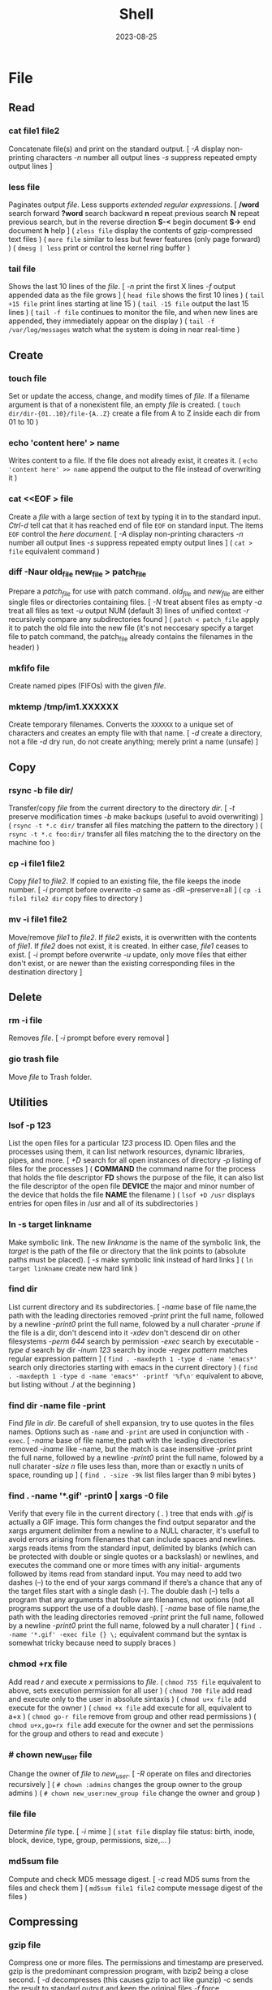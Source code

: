 #+title: Shell
#+date: 2023-08-25

* File
** Read
*** cat file1 file2
Concatenate file(s) and print on the standard output.
[ /-A/ display non-printing characters /-n/ number all output lines /-s/ suppress repeated empty output lines ]

*** less file
Paginates output /file/. Less supports [[POSIX BRE vs ERE][extended regular expressions]].
[ */word* search forward *?word* search backward *n* repeat  previous  search *N* repeat  previous  search, but in the reverse direction *S-<* begin document *S->* end document *h* help ]
( ~zless file~ display the contents of gzip-compressed text files )
( ~more file~ similar to less but fewer features (only page forward) )
( ~dmesg | less~ print or control the kernel ring buffer )

*** tail file
Shows the last 10 lines of the /file/.
[ /-n/ print the first X lines /-f/ output appended data as the file grows ]
( ~head file~ shows the first 10 lines )
( ~tail +15 file~ print lines starting at line 15 )
( ~tail -15 file~ output the last 15 lines )
( ~tail -f file~ continues to monitor the file, and when new lines are appended, they immediately appear on the display )
(  ~tail -f /var/log/messages~ watch what the system is doing in near real-time )

** Create
*** touch file
Set or update the access, change, and modify times of /file/. If a filename argument is that of a nonexistent file, an empty /file/ is created.
( ~touch dir/dir-{01..10}/file-{A..Z}~ create a file from A to Z inside each dir from 01 to 10 )
*** echo 'content here' > name
Writes content to a file. If the file does not already exist, it creates it.
( ~echo 'content here' >> name~ append the output to the file instead of overwriting it )

*** cat  <<EOF > file
Create a /file/ with a large section of text by typing it  in to the standard input.
[[CTRL-D][Ctrl-d]] tell cat that it has reached end of file ~EOF~ on standard input.
The items ~EOF~ control the [[Here documents EOF][here document]].
[ /-A/ display non-printing characters /-n/ number all output lines /-s/ suppress repeated empty output lines ]
( ~cat > file~ equivalent command )

*** diff -Naur old_file new_file > patch_file
Prepare a /patch_file/ for use with patch command. /old_file/ and /new_file/ are either single files or directories containing files.
[ /-N/ treat absent files as empty /-a/ treat all files as text /-u/ output NUM (default 3) lines of unified context /-r/ recursively compare any subdirectories found ]
( ~patch < patch_file~ apply it to patch the old file into the new file (it's not neccesary specify a target file to patch command, the patch_file already contains the filenames in the header) )

*** mkfifo file
Create named pipes (FIFOs) with the given /file/.

*** mktemp  /tmp/im1.XXXXXX
Create temporary filenames. Converts the ~XXXXXX~ to a unique set of characters and creates an empty file with that name.
[ /-d/ create a directory, not a file /-d/ dry run, do not create anything; merely print a name (unsafe) ]

** Copy
*** rsync -b file dir/
Transfer/copy /file/ from the current directory to the directory /dir/.
[ /-t/ preserve modification times /-b/ make backups (useful to avoid overwriting) ]
( ~rsync -t *.c dir/~ transfer all files matching the pattern to the directory )
( ~rsync -t *.c foo:dir/~ transfer all files matching the to the directory on the machine foo )

*** cp -i file1 file2
Copy /file1/ to /file2/.
If copied to an existing file, the file keeps the inode number.
[ /-i/ prompt before overwrite /-a/ same as -dR --preserve=all ]
( ~cp -i file1 file2 dir~ copy files to directory )

*** mv -i file1 file2
Move/remove /file1/ to /file2/. If /file2/ exists, it is overwritten with the contents of /file1/. If /file2/ does not exist, it is created. In either case, /file1/ ceases to exist.
[ /-i/ prompt before overwrite /-u/ update, only move files that either don't exist, or are newer than the existing corresponding files in the destination directory ]

** Delete
*** rm -i file
Removes /file/.
[ /-i/ prompt before every removal ]

*** gio trash file
Move /file/ to Trash folder.

** Utilities
*** lsof -p 123
List the open files for a particular /123/ process ID.
Open files and the processes using them, it can list network resources, dynamic libraries, pipes, and more.
[ /+D/ search for all open instances  of  directory /-p/ listing of files for the processes ]
( *COMMAND* the command name for the process that holds the file descriptor *FD* shows the purpose of the file, it can also list the file descriptor of the open file *DEVICE* the major and minor number of the device that holds the file *NAME* the filename )
( ~lsof +D /usr~ displays entries for open files in /usr and all of its subdirectories )

*** ln -s target linkname
Make symbolic link. The new /linkname/ is the name of the symbolic link, the /target/ is the path of the file or directory that the link points to (absolute paths must be placed).
[ /-s/ make symbolic link instead of hard links ]
( ~ln target linkname~ create new hard link )

*** find dir
List current directory and its subdirectories.
[ /-name/  base of file name,the path with the leading directories removed /-print/ print the full name, followed by a newline /-print0/ print the full name, folowed by a null charater /-prune/ if the file is a dir, don't descend into it /-xdev/ don't descend dir on other filesystems /-perm 644/ search by permission /-exec/ search by executable /-type d/ search by dir /-inum 123/ search by inode /-regex pattern/ matches regular expression pattern ]
( ~find . -maxdepth 1 -type d -name 'emacs*'~ search only directories starting with emacs in the current directory )
( ~find . -maxdepth 1 -type d -name 'emacs*' -printf '%f\n'~ equivalent to above, but listing without ./ at the beginning )

*** find dir -name file -print
Find /file/ in /dir/. Be carefull of shell expansion, try to use quotes in the files names.
Options such as ~-name~ and ~-print~ are used in conjunction with ~-exec~.
[ /-name/ base of file name,the path with the leading directories removed /-iname/ like -name, but the match is case insensitive /-print/ print the full name, followed by a newline /-print0/ print the full name, folowed by a null charater /-size n/ file uses less than, more than or  exactly  n  units  of  space, rounding up ]
( ~find . -size -9k~ list files larger than 9 mibi bytes )

*** find . -name '*.gif' -print0 | xargs -0 file
Verify that every file in the current directory ( /./ ) tree that ends with /.gif/ is actually a GIF image. This form changes the find output separator and the xargs argument delimiter from a newline to a NULL character, it's usefull to avoid errors arising from filenames that can include spaces and newlines.
xargs reads items from the standard input, delimited by blanks (which can be protected with double or single quotes or a backslash) or newlines, and executes the command one or more times with any initial- arguments followed by items read from standard input.
You may need to add two dashes (--) to the end of your xargs command if there’s a chance that any of the target files start with a single dash (-). The double dash (--) tells a program that any arguments that follow are filenames, not options (not all programs support the use of a double dash).
[ /-name/  base of file name,the path with the leading directories removed /-print/ print the full name, followed by a newline /-print0/ print the full name, folowed by a null charater ]
( ~find . -name '*.gif' -exec file {} \;~ equivalent command but the syntax is somewhat tricky because need to supply braces )

*** chmod +rx file
Add read /r/ and execute /x/ permissions to /file/.
( ~chmod 755 file~ equivalent to above, sets execution permission for all user )
( ~chmod 700 file~ add read and execute only to the user in absolute sintaxis )
( ~chmod u+x file~ add execute for the owner )
( ~chmod +x file~ add execute for all, equivalent to a+x )
( ~chmod go-r file~ remove from group and other read permissions )
( ~chmod u+x,go=rx file~ add execute for the owner and set the permissions for the group and others to read and execute )

*** # chown new_user file
Change the owner of /file/ to /new_user/.
[ /-R/ operate on files and directories recursively ]
( ~# chown :admins~ changes the group owner to the group admins )
( ~# chown new_user:new_group file~ change the owner and group )

*** file file
Determine /file/ type.
[ /-i/ mime ]
( ~stat file~ display file status: birth, inode, block, device, type, group, permissions, size,... )

*** md5sum file
Compute and check MD5 message digest.
[ /-c/ read MD5 sums from the files and check them ]
( ~md5sum file1 file2~ compute message digest of the files )

** Compressing
*** gzip file
Compress one or more files. The permissions and timestamp are preserved. gzip is the predominant compression program, with bzip2 being a close second.
[ /-d/ decompresses (this causes gzip to act like gunzip) /-c/ sends the result to standard output and keep the original files /-f/ force compression even if a compressed version of the original file already exists /-l/ list compression statistics for each file compressed /-r/ recursive /-t/ tested the integrity of the compressed version /-number/ set amount of compression, number is an integer in the range of 1 (fastest, least compression) to 9 (slowest, most compression) ]
( ~gunzip file.gz~ uncompress file.gz and remove the suffix )
( ~gunzip -c file.gz | less~ only to view the contents )
( ~zcap file.gz | less~ equivalent command to gunzip -c )
( ~gzip -d file.gz~ equivalent command to uncompress )
( ~ls dir | gzip > file.gz~ create a compressed version of a dir list )
( ~find . -name 'file-A' | tar cf - --files-from=- | gzip > dir.tgz~ find produce a list of matching files and piped them into tar, the .tgz extension is the conventional for gzip-compressed tar files (.tar.gz is also used) )

*** bzip2 file
Similar to [[gzip file][gzip]] but uses a different compression algorithm that achieves higher levels of compression at the cost of compression speed.
( ~bunzip2 file.bz2~ decompress file )

*** tar cvf archive.tar file1 file2
Create an /archive.tar/ of files /file1/ and /file2/.
Be carefull, the default for pathnames is relative, rather than absolute. *
[ /c/ create a new archive /v/ verbose /f/ archive file for tar to create /f -/ use standard input or output specifying the name /t/ list the contents /z/ automatically invoke gzip (extracting with *x*,  creating with *c*) /j/ automatically invoke bzip2 /x/ extract an archive /r/ append specified pathnames to the end of an archive ]
( ~tar tvf archive.tar~ check the contents of archive.tar )
( ~tar ztvf archive.tar.gz~ check the contents of archive.tar.gz )
( ~tar cjvf archive.tbz file1 file2~ compress and create archive.tar using bzip2 )
( ~tar czvf archive.tgz file1 file2~ compress and create archive.tar using gzip )
( ~tar czvf archive.tgz dir/~ compress and create all file inside dir folder )
( ~tar cf - dir_orig |(cd dir_target; tar xvf -)~ archive the entire directory tree within dir_orig and then unpacks the archive into the new directory dir_target (this is useful because it preserves ownership and permissions, and it’s generally faster than others commands) )

#+begin_src sh

# Example of difference between relative and absolute pathname. *
tar cf file.tar dir
cd some_dir
tar xf file tar ; ls
# dir

tar cf file.tar ~/dir
cd some_dir
tar xf file tar ; ls
# home/user/dir
# It re-created the dir home/user/dir relative to current working dir

#+end_src

*** tar xvf archive.tar
Unpack /archive.tar/.
[ /z/ automatically invoke gzip (extracting with *x*,  creating with *c*) /j/ automatically invoke bzip2 /x/ extract /p/ preserve permissions /--wildcards/ use wildcards ]
( ~tar xzvf archive.tgz~ unpack and decompress using gzip )
( ~tar xjvf archive.tgz~ unpack and decompress using bzip2 )
( ~tar xvf archive.tar file1~ unpack just the file1 )
( ~tar xf dir.tar --wildcards 'home/path/dir*'~ extract only files matching the specified pathname including the wildcard dir* )
( ~zcat file.gz~ decompress gz file )
( ~zcat file.tar.gz | tar xpvf -~ decompress and unpack tar file )
( ~zcat /usr/share/man/man1/ls.1.gz |groff -mandoc -T ascii |less~ simulate the man cmd )
( ~zcat /usr/share/man/man1/ls.1.gz | groff -mandoc > ls.ps~ create PostScript file from ls man page )
( ~ps2pdf file.ps file.pdf~ convert the PostScript file into a Portable Document Format (PDF) )

*** zip -rX file dir
Creates the archive file.zip, containing all the files and directories in the directory /dir/.
The zip program is both a compression tool and an archiver and its format is familiar to Windows users. If an existing archive is specified, it is updated rather than replaced (existing archive is preserved, but new files are added and matching files are replaced).
[ /-r/ recursive /-X/ do not save extra file attributes (more compatibility between different OS) ]
[ unzip: /-l/ list archive files /-v/ list archive files (verbose format) or show  diagnostic  version info]
( ~unzip file.zip~ decompress file )
( ~unzip file.zip file1 file2~ extract selectively files )
( ~xz file~ compress file (compact little more than gzip) )
( ~unxz file.xz~ decompress file )

* Directory
** Create
*** mkdir dir
Creates a new directory /dir/.
[ /-p/ no error if existing, make parent directories as needed ]
( ~mkdir -p dir_parent/{dir1,dir2}~ create a main directory and subdirectories )
( ~mkdir -p dir_parent/dir-{01..10}~ create a main dir and 10 subdirs )

*** mv dir1 dir2
If directory /dir2/ doesn't exist, create directory /dir2/ and move the contents of directory /dir1/ into /dir2/ and delete directory /dir1/. If directory /dir2/ does exist, move directory /dir1/ (and its contents) into directory /dir2/.
[ /-i/ interactive /-u/ update, only move files that either don't exist, or are newer than the existing corresponding files in the destination directory ]

*** mktemp  -d /tmp/im1.XXXXXX
Create temporary directory. Converts the ~XXXXXX~ to a unique set of characters and creates an empty file with that name.
[ /-d/ create a directory, not a file /-d/ dry run, do not create anything; merely print a name (unsafe) ]

** Copy
*** cp -ai dir_source dir_dest
Copy /dir_dource/ to /dir_dest/ preserve all.
[ /-a/ preserve-all, copy the files and directories and all of their attributes, including ownerships and permissions  /-r/ recursively copy directories and their contents /-u/ update, only copy files that either don't exist or are newer than the existing corresponding files, in the destination directory /-i/ interactive /-v/  verbose, explain what is being done ]
( ~cp -a dir_source/* dir_dest~ copy just file or dir inside the dir_sorce )

*** rsync -a  dir/  dest_dir
Transfer everything inside /dir/ to /dest_dir/. With /-a/ option, transfer hierarchies with symbolic links, permissions, modes, and devices. This is not an exact replica, destination may keep some files.
A trailing slash on the source changes this behavior to avoid creating an additional directory level at the destination. Use relative or absolute path, don't use dot notation.
[ /-a/ archive mode is equivalent to -rlptgoD (no -A,-X,-U,-N,-H) /-n/ dry run mode, perform a trial run with no changes made /-v/ increase verbosity /-vv/ more details /--delete/ delete files in the destination directory that do not exist in the source directory /-c/ computes checksums of the files to see if they’re the same /--stats/ summary after the transfer /--progress/ show progress during transfer ]
( ~rsync -a dir dest_dir~ transfer everything (dir folder will be inside dest_dir) )
( ~rsync -nva dir/ dest_dir~ run a trial without actually copying any files )
( ~rsync -a --delete dir/ dest_dir~ make an *exact replica* of the source directory, deleting files in the destination directory that do not exist in the source directory (careful with trailing-slash because can easily remove unrelated files this way) )

** Delete
*** rm -r dir
Removes the directory /dir/ and its contents.
Don’t use the ~-r~ flag with globs such as a star ~*~.
[ /-r/ remove directories and their contents recursively, this means that if a directory being deleted has subdirectories, delete them too. To delete a directory, this option must be specified ]

*** gio trash dir
Move /dir/ to Trash folder.

*** gio trash --empty
Empty the trash.

** Utilities
*** cd dir
Change directory.
( ~cd~ returns to the directory from which the shell was started )
( ~cd -~ returns to the previous directory )
( ~cd -1~ returns to the 1 last directory )

*** ls -lh dir
Lists the contents of a directory /dir/.
[ /-l/ long listing format /-h/ human readable /-a/ all /-i/ inode numbers /-d/ list directories themselves, not their contents /-S/ sort by file size, largest first /-t/ sort by time, newest first /--si/ powers of 1000 not 1024 /-r/ reverse order /-A/ almost-all, don't list implied . and .. /-1/ single-column ]
( permissions ( *-* regular file *d* directory *l* symbolic link *b* block *c* character *p* pipe *s* sockect ) | hard links | owner | group | size | modification time | filename )
( *r* file-read/dir-list *w* file-write/dir-create *x* file-execute/dir-enter )
( ~ls /usr/bin | pr -3 -t~ bin programs in 3 column omited headears and footers )
( ~ls -d */~ only show the directories in the current path )

*** find . -maxdepth 1 -type d
Only show the directories in the current path.

*** du -h
Estimate file space usage in current directory.
~du~ output in most Linux distributions is in 1,024-byte blocks.
[ /-s/ summarize /-m/ block-size 1M /-h/ human readable /-c/ produce a grand total /-d/ --max-depth /-a/ write counts for all files, not just directories ]
( ~ncdu~ equivalent command )
( ~du -d 1 |sort -nr~ sorting folders according to size )
( ~du --max-depth=1 $(echo /home/*) 2> /dev/null |sort -nr~ sorting home folders ignoring errors )

*** df
View the size and utilization of your currently mounted filesystems.
~df~ output in most Linux distributions is in 1,024-byte blocks.
[ /-m/ block-size 1M /-h/ human readable /--total/ produce a gran total ]
( ~df dir~ view the info in the specific directory )

*** stat dir
 Display /dir/ status (birth, inode, block, device, type, group, permissions, size,...)
( ~pwd~ print working directory )

*** tree -d
List contents of directories in a tree-like format. Show only directories and subdirectories.
[ /-d/ list directories only /-L 3/ max display depth of the directory tree /-h/ print  the  size  of each file /--du/ for  each directory report its size as the accumulation of sizes of all its files and sub-directories ]
( ~tree -d -L 1~ only show the directories in the current path )

*** gio list trash://
List the Trash folder.

* System
** Processes
*** top
Display Linux processes.
[ /-p/ only processes with specified process  IDs /-b/ batch mode, it doesn't accept any interactive inputs /-n 3/ run top with 10 updates, then exit ]
( *PR* The process’s priority. The lower the number, the higher the priority | *NI* Nice value, negative nice value implies higher priority | *VIRT* Virtual memory used by the task | *RES* Resident memory used by the process | *SHR* Shared Memory size used by a task | *S* Status of the process (D uninterruptible sleep R running S sleeping T traced stopped Z zombie) | *%CPU* The share of CPU time used by the process since the last update | *%MEM* The share of physical memory used )
[ *y* Highlight running tasks  *x* Highlights the column  *b* Bold *?* help ]
[ *<* , *>* choose how to sort the information *f* different statistics *R* reverse sort order *SPC* Update ]
[ *M* Sort by %MEM  *P* Sort by %CPU  *T* Sort by TIME+  *N* Sort by PID ]
[ *u* only user's processes ]
[ *1* Individual CPU Core Statistics  *t* CPU Usage Graph  *m* Memory Usage Graph *H* Threads ]
[ *c* Full Command Line  *V* Process Hierarchy ]
[ *k* kill process ]
( ~top -p pid1 [-p pid2 ...]~ monitor one or more specific processes over time )
( ~pidstat -p 123 1~ monitoring process 123, updating every second )
( ~pidstat -p 123 1 -r~ monitoring process 123, report page faults and memory utilization )
( ~pidstat -p 123 1 -d~ monitoring process 123, report I/O statistics )
( ~top -b -n 1 > file.txt~ dump top output as plain text to a file )

*** ps aux
Report a snapshot of the current processes belonging to every user.
Using the options without the leading dash invokes the command with “BSD style” behavior.
[ /ax/ all processes /a/ all processes with a terminal (tty) /x/ all processes owned by you /u/ more detailed information on processes /c/ simple name of executable /-H/ show process hierarchy (forest) ]
( *PID* process ID | *VSZ* virtual memory size | *RSS* resident set size. This is the amount of physical memory (RAM) the process is using in kilobytes | *TTY* terminal device where the process is running | *STAT* process status (S sleeping, R running D uninterruptible sleep T stooped Z zombie < high-priority N low-priority ) | *START* time when the process started | *TIME* amount of CPU time that the process has used so far | *COMMAND* be careful a process can change this field from its original value and the shell can perform glob expansion, and this field will reflect the expanded command instead of what you enter at the prompt )
( ~ps u 123~ inspect the 123 process )
( ~ps m~ display the thread information )
( ~ps m -o pid,tid,command~ shows only the PIDs, TIDs, and command )
( ~ps -ax -o %mem,pid,comm |sort~ list of all processes sorted by memory usage )
( ~pidstat -p 123~ report statistics for 123 tasks )

*** pstree -s 123
Display a tree of parent processes of /123/ process.
[ /-h/ highlight the current process and its ancestors /-H/ like  -h,  but  highlight the specified process instead /-s/ show parent processes of the specified process ]

*** pidof name
Find the process ID of a running program.
( ~pgrep name~ equivalent tool )

*** kill 123
Send the default signal, SIGTERM or TERM (terminate the process), to /123/.
[ /-STOP/ freeze a process /-CONT/ continue running the process again /-KILL/ brutal way to terminate process /-9/ another notation for -KILL /-15/ another notation for -SIGTERM /-TSTP/ terminal stop /-INT/ interrupt /-HUP/ hangup ]
( ~kill -STOP 123~ freeze the 123 process )
( ~kill 123 543 2341 3453~ send the default signal, SIGTERM, to all those processes )
( ~killall xlogo~ send signals to multiple processes matching a specified program or username )

*** command &
Detach a process /command/ from the shell and put it in the "background".
( ~gunzip file.gz &~ decompress file in the background )
( ~bg %123~ move to background )
( ~fg %123~ bring to foreground )
( ~jobs~ show suspended processes on current terminal )
( ~disow %2~  remove jobs from the job table, or to mark jobs so that a SIGHUP signal is not sent to them if the parent shell receives it (useful for close the shell while keeping background jobs running) )

*** renice 20 pid
Change the nice value to 20.
Niceness  values range  from  -20 (most favorable to the process) to 19 (least favorable to the process).
( ~nice -n 19 tar cvzf name.tgz name~ run a program with modified scheduling priority )

*** lsof -p 123
List the open files for a particular /123/ process ID.
Open files and the processes using them, it can list network resources, dynamic libraries, pipes, and more.
[ /+D/ search for all open instances  of  directory /-p/ listing of files for the processes ]
( *COMMAND* the command name for the process that holds the file descriptor *FD* shows the purpose of the file, it can also list the file descriptor of the open file *DEVICE* the major and minor number of the device that holds the file *NAME* the filename )
( ~lsof +D /usr~ displays entries for open files in /usr and all of its subdirectories )

*** strace
System call trace. Prints all the system calls that a process makes.
[ /-o save_file/ save the output in a file ]
( ~strace cat /dev/null~ first lines of the output should show execve() in action, followed by a memory initialization call, brk() )
( ~ltrace~ command tracks shared library calls )

** Performance
*** free
Display amount of free and used memory in the system.
[ /-h/ human readable ]

*** vmstat
Report virtual memory statistics, swap and disk I/O.
You’ll find it handy for getting a high-level view of how often the kernel is swapping pages in and out, how busy the CPU is, and how I/O resources are being utilized.
[ /2/ statistics every two second /-d/ report disk statistics /-s/ statistics /-w/ wide output ]
( *swap* for the pages pulled in and out of swap *io* for disk usage *system* for the number of times the kernel switches into kernel code *cpu* for the time used by different parts of the system )
( *us* percentage of time the CPU is spending on user tasks *sy* system (kernel) tasks *id* idle time *wa* waiting for I/O )
( *b* processes are blocked (prevented from running) while waiting for memory pages *so* swapped out, moving pages onto the disk *bi* blocks in *bo* blocks out )
( ~vmstat 3~ snapshot of system resource usage every 3 seconds )

*** uptime
How long the system has been running.
The load average is the *average number of processes currently ready to run*. That is, it is an estimate of the number of processes that are capable of using the CPU at any given time—this includes processes that are running and those that are waiting for a chance to use the CPU. When thinking about a load average, keep in mind that most processes on your system are usually waiting for input (from the keyboard, mouse, or network, for example), meaning they’re not ready to run and shouldn’t contribute anything to the load average. Only processes that are actually doing something affect the load average.
A load average of 0 is usually a good sign, because it means that your processor isn’t being challenged and you’re saving power. If a load average goes up to around 1, a single process is probably using the CPU nearly all of the time (single CPU system).
( *load average* past 1 minute, past 5, past 15 )
( ~w~ show who is logged on and what they are doing )

*** iostat -p ALL
Central Processing Unit (CPU) statistics and input/output statistics for /ALL/ devices and partitions.
The sum of the partition columns won’t necessarily add up to the disk column. Although a read from sda1 also counts as a read from sda, keep in mind that you can read from sda directly, such as when reading the partition table.
[ /2/ statistics every two second /-d/ report disk statistics /-2 d/ only disk statistic every two second /-p ALL/ all of the partition information]
( *tps* average number of data transfers per second *kB_read/s* average number of kilobytes read per second *kB_wrtn/s* average number of kilobytes written per second *kB_read* total number of kilobytes read *kB_wrtn* total number of kilobytes written )
( ~iotop~ simple top-like I/O monitor )

*** time command
Find out how much CPU time a /command/ uses during its lifetime.
User time (*user*) is the number of seconds that the CPU has spent running the program’s own code. The system time (*sys*) is how much time the kernel spends doing the process’s work (reading files and directories,...). The real time (*real*) is the total time it took to run the process from start to finish, including the time that the CPU spent doing other tasks. Subtracting the user and system time from real time can give you a general idea of how long a process spends waiting for system and external resources. For example, the time spent waiting for a network server to respond to a request would show up in the elapsed time, but not in the user or system time.

** Systemd
*** journalctl -f
Show only the most recent journal entries, starting with the oldest, and *continuously* (real-time) print new entries as they are appended to the journal.
[ /-S/ (since) entries on or newer than the specified date /-f/ only the most recent entries  /-u/ specified systemd unit /-U/ until that time /-g/ grep /-r/ reverse output /-k/ only kernel messages /-n/ lines /-b/ start of the current boot /-F/ all possible data values the specified field ]
( ~journalctl -S -4h~ messages from the past 4 hours in current time zone )
( ~journalctl -S 06:00:00~ specific hour )
( ~journalctl -S 13:30:00 -U 14:30:00~ specific timestat)
( ~journalctl -S 2020-01-14~ from that day)
( ~journalctl -S 2020-01-13 -U 2020-01-14~ specific day)
( ~journalctl -S '2020-01-14 14:30:00'~ specific hour and day )
( ~journalctl --unit=sshd.service~ view all of a unit’s messages )
( ~journalctl -F _SYSTEMD_UNIT~ list all units in the journal )
( ~journalctl -u cron.service~ filter by systemd unit )
( ~journalctl _PID=123~ search for messages from process ID 123 )
( ~journalctl -g 'kernel.*memory'~ contain kernel followed somewhere by memory )
( ~journalctl -r -b -1~ check whether the machine shut down cleanly on the last cycle )
( ~journalctl -N~ list all available fields )
( ~journalctl SYSLOG_IDENTIFIER=sudo~ find the sudo logs )
(  ~tail -f /var/log/messages~ watch what the system is doing in near real-time )

*** systemctl list-units
List of active units.
[ /list-units/ list of active units /--all/ all units /--full/ full names of the units /list-timers/ llist timer units currently in memory /--type=inactive/ limit display to inactive unit types ]
( ~systemctl --user list-units~ talk to the service manager of the calling user, rather than the service manager of the system (some units are shown here and not if you use list-units only) )
( ~systemctl list-unit-files~ list all installed unit files )
( ~systemctl --type=service~ show all service units )
( ~journalctl --unit=sshd.service~ view all of a unit’s messages )
( ~service --status-all~ list of all running and not running services using System V )

*** systemctl status sshd.service
Getting the status of a /sshd.service/ unit.
[ /status/ status information ]

*** systemctl start unit
Activate /unit/.
[ /active/ active one or more units /stop/ deactive one or more units /restart/ stop and then start /reload/ asks all units listed on the command line to reload their configuration ]
( ~systemctl stop unit~ deactivate one unit specified )
( ~systemctl restart unit~ stop and then start one unit specified )
( ~systemctl reload unit~ reloads just the configuration for unit )
( ~systemctl daemon-reload~ reloads all unit configurations )

*** systemctl enable unit
Enable one or more units or unit instances. This will create a set of symlinks, as encoded in the [Install] sections of the indicated unit files. After the symlinks have been created, the system manager configuration is reloaded (in a way equivalent to daemon-reload), in order to ensure the changes are taken into account immediately.
( ~systemctl disable unit~ disable one unit or unit instances )

*** systemctl cat unit
Show backing files of one or more units. Prints the "fragment" and "drop-ins" (source files) of units.

*** systemctl list-jobs
Check the current jobs.

*** systemctl -p UnitPath show
Check the current systemd configuration search path.
( ~pkg-config systemd --variable=systemdsystemunitdir~ see the system unit )
( ~pkg-config systemd --variable=systemdsystemconfdir~ see the system configuration directories )

*** systemd-analyze
Used to determine system boot-up performance statistics and retrieve other state and tracing information from the system and service manager, and to verify the correctness of unit files.
( ~systemd-analyze time~ prints the time spent in the kernel before userspace has been reached, the time spent in the initial RAM disk (initrd) before normal system userspace has been reached, and the time normal system userspace took to initialize )
( ~systemd-analyze plot >bootup.svg~ plot a bootchart )

** I/O
*** command1 | command2
Send the standard output of a /command1/ to the standard input of another /command1/.

*** command > file
Send the output of /command/ to a /file/ instead of the terminal.
The shell creates file if it does not already exist. If file exists, the shell erases (clobbers) the original file first.
( ~command >> file~ append the output to the file instead of overwriting it )
( ~command 2> error~ send the standard error to error )
( ~command 2>> error~ append the standard error to error )
( ~echo "Hello" > #<buffer test-buffer>~ send the stdout to Emacs buffer )
( ~ls >> #<buffer *scratch*>~ append the stdout to Emacs buffer )

*** command < file
To channel a file to a program’s standard input.
( ~<file command~ another syntax )
( ~cat file | command~ equivalent command )
( ~head < /proc/cpuinfo~ see the file header )

*** command > file  2>  error
Send standard output to /file/ and standard error to /error/.

*** command > file  2>&1
Send the standard error to the same place as stdout, in this case both to /file/.
( ~command 2>&1 > file~ there's no effect because both (stderr) and (stdout) are already going to the terminal. Then > file redirects (stdout) to file. But (stderr) is still going to the terminal )
( ~command &> file~ redirect both standard output and standard error to the file, the same as (command > file 2>&1) )

*** command < file
Change the source of standard input from the keyboard to the /file/.

*** echo "Debugging" >&2
Send the messages to standard error to separate them from normal output.
Useful for debugging in scripts.

*** tee
Read from standard input and write to standard output and files.
( ~ls /usr/bin |tee file |grep zip~ capture the entire directory listing to the file before grep filters the pipeline's contents )

*** grep  pattern  file_match  file_doesnt_exist
Command to test rederictions. The first line sends the match to standard output (terminal screen) and the second line sends the error to the standar error (terminal screen).

** Text
*** echo
Prints its arguments to the standard output.
[ /-n/ don't output the trailing newline /-e/ enable interpretation of backslash scapes ]
( ~echo .[^.]*~ match all dot files except current and parent dir )
( ~echo n?me~ match with name, nome, ntme, ... )
( ~echo -e "Hola.\nCómo estás?"~ print using newline )
( ~echo Hola.\\nCómo estás~ print using newline )
( ~echo Front-{A,B,C}-Back~ brace expansion )
( ~echo Number_{1..5}~ brace expanded with a leading portion (preamble) and a trailing portion (postscript) )

*** grepattern file
Prints the lines from a /file/ or input stream that match an /pattern/.
When pass regexp containing metacharacters (^ $ . [ ] { } - ? * + ( ) | \) on the command line, it's vital that they be enclosed in quotes to prevent the shell from attempting to expand them.
[ /-i/ ignore-case /-v/ invert, print only those lines that don't match /-G/ basic-regexp (BREs) /-E/ extended-regexp (EREs) /-q/ quiet /-c/ count matching lines /-l/ name of each file /-L/ name file that don't match /-n/ number line /-h/ suppress the output of filenames for multi-file search /-F/ fixed strings, not regular expressions ]
( ~grep root /etc/*~ check every file in /etc that contains root )
( ~grep -h '.zip' files*.txt~ match to thing like bunzip2, gunzip, gzip,... )
( ~zgrep -El 'regex|regular expression' *.gz~ zgrep provides a front end for grep, allowing it to read compressed files. This command list files containing either the string regex or the string regular expression )
( ~cp `ls dir |grep -Ev 'exclude1|exclude2' newDir`~ copy all files in dir except some files to newDir )

*** diff file1 file2
See the differences between /file1/ and /file2/.
[ /-i/ ignore case /-w/ ignore all white space ]
( ~cmp file1 file2~ compare byte by byte )
( ~comm file1 file2~ compare two *sorted* files line by line )

*** awk '{print $5}' file
Prints the /5/ field (column) of the /file/ (columns are separated by spaces by default).
( ~awk -F\t '{print $12 , $7}'~ print 12th atd 7th column, Tab is the separator )
( ~| awk '{print $5}'~ print the 5 field of the previous output )
( ~awk '($2=="Name") { print }' < file~ search Name in the 2 column and print that line )
( ~awk '($2=="Name") { print $3,$4 }' < file~ search Name in the 2 column and print just 3 and 4 field )

*** cut
Extract a section of text *from a line* and output the extracted section to standard output. *By default, fields must be separated by a single tab character*.
[ /-c list/ extract the portion of the line defined by list /-f list/ extract one or more fields from the line as defined by list /-d delim/ when -f is specified, use delim as the field delimiting character /--complement/ extract the entire line of text, except for those portions specified by -c and/or -f ]
( ~cut -c 7-10 file~ extract character positions 7 through 10 )
( ~cut -f 3 file~ extract third field *separate by tab* )
( ~cut -d ':' -f 1 /etc/passwd~ first field separate by colon : )
( ~expand file~ convert tabs to spaces )
( ~unexpand file~ substitute tabs for spaces )
( ~paste file1 file2~  write lines (adds columns to a file) consisting of the sequentially corresponding lines from each FILE, separated by TABs )
( ~join file1 file2~ for each pair of input lines *with identical join fields*, write a line to standard output )

*** sed  's/exp/text/'  file
Substitute the first match /exp/ by /text/ in each line of /file/ and send to standard output.
In general, sed takes an address and an operation as one argument. The address is a set of lines (every line by default), and the command determines what to do with the lines. With no file arguments, sed reads from the standard input.
[ /s/ substitution /p/ print /g/ global substitution /d/ delete /-n/ suppress automatic printing of pattern space (not to print every line by default) /-f/ add  the  contents of script-file ]
( ~|sed '1s/hey/HEY/'~ replace hey in first line of stdin with HEY )
( ~sed 's/:/%/' passwd~ replace first colon in each line of passwd file with a % )
( ~sed 's/:/%/g' passwd~ replace all colon in each line of passwd file with a % )
( ~sed 3,6d file~ deletes lines 3 to 6 )
( ~sed '/exp/d' file~ deletes any line that matches the regular expression exp )
( ~sed -n '1,5p' file~ print a range of lines, starting with line 1 and continuing to line 5 )
( ~sed -n '/ regexp/p' file~ print lines that match with regexp )
( ~sed -i 's/laxy/lazy/; s/jimped/jumped/' file~ replace two misspellings in file )
( ~sed -f script file~ apply some complex changes using a script )

*** tr
Is used to *transliterate* characters. Transliteration is the process of changing characters from one alphabet to another.
[ /-d/ delete /-s/ replace each sequence of a repeated character with a single occurrence of that character ]
( ~| tr 'A-Z' 'a-z'~ translate upcase to downcase )
( ~| tr '[:lower:]' '[:upper:]'~ translate upcase to downcase )
( ~| tr 'A-Z' 'a'~ convert multiple characters to a single character )
( ~| tr -d '\n'~ concat all lines (remove all newline character) )
( ~tr -d '\r' < dos_file > unix_file~ convert MS-DOS text to Unix-style text (remove all carriage return character) )
( ~echo "SECRET frperg" | tr a-zA-Z n-za-mN-ZA-M~ perform the encoding or decoding ROT13 (method that moves each character 13 places up the alphabet) )
( ~echo "aaabbbccc" | tr -s ab~ squeeze” (delete) repeated instances of a character )

*** sort file
Sort lines of text file(s).
[ /-n/ numeric sort (sorting on numeric rather alphabetic values) /-r/ reverse result /-u/ removes duplicates from the sorted output /-k/ sort based on a key field rather than the entire line /-b/ ignore leading blanks, sorting based on the first non-whitespace character on the line /-f/ --ignore-case /--output=file/ send output to file rather than stdout /-t/ --field-separator=char ]
( ~sort file |uniq file~ omit repeated lines in *sort* file )
( ~sort file |uniq -d file~ report repeated lines in *sort* file )
( ~ls -l | sort -nk 5~ sort list based on 5 filed (size) )
( ~sort -k 1,1 -k 2n file_dates~ sort start at field 1 and end at field 1, sort at field 2 numerically )

*** wc file
Print newline, word, and byte counts for each /file/ and a total line if more than one /file/ is specified.
[ /-l/ print the newline counts /-w/ print the word counts /-/ read standard input ]
( ~nl~ number lines of files or standar input )
( ~nl -i 2 -v 5 file~ set numering increment to 2 and set first line number to 5)
( ~fold -w 20 file~ break lines of text at a specified width )
( ~fmt -cw 50 file~ reformat this text to fit a 50-character-wide column )
( ~fmt -cw 50 -p '#' file~ format only the comments and leave the code untouched )
( ~pr -l 50 -w 80 file~ paginate text, define a page of 80 colum wide and 50 lines long )
( ~ls /usr/bin | pr -3 -t~ print bin programs in 3 column omited headears and footers )
( ~aspell check file~ spelling checker, check various types of text files, including HTML documents, C/C++ programs, email messages )
( ~aspell -H check file.html~ check spelling of an HTML file )

*** xargs cmd arg
Reads items from the standard input, delimited by blanks (which can be protected with double or single quotes or a backslash) or newlines, and executes the /cmd/ command (default is echo) one or more times with any /arg/ initial-arguments followed by items read from standard input. Blank lines on the standard input are ignored.
( ~| xargs~ joins all the lines from a pipe )
( ~| xargs -n 1~ splits pipe elements separated by whitespace into lines )

** Utilities
*** sudo
Execute a command as another user.
( ~su user~ allows commands to be run with a substitute user )
( ~su -~ start a shell for the superuser and his environment is loaded )
Welcome to the Emacs shell

 ~/Documents $
*** adduser
Add users.
( ~userdel~ remove users )
( ~groupadd name~ add the group )
( ~groupdel name~ delete the group )
( ~adduser name group~  join the user in the group )
( ~deluser --remove-home name~ delete the user and his directory )

*** chsh
Change login shell.
( ~chfn~ change real user name and information )
( ~passwd~ change password )
( ~passwd user~ change password of the user )

*** (cd dir; ls)
Executes the command /ls/ while in /dir/ and leaves the original shell intact.
( ~(PATH=/usr/confusing:$PATH; uglyprogram)~ add a component to the path that might cause problems as a permanent change )
( ~PATH=/usr/confusing:$PATH uglyprogram~ equivalent command that avoids the subshell )

*** at
Queue, examine, or delete jobs for later execution.
Reads the commands from the standard input at a specified time. End the input with CTRL-D.
This command is used to run a job once in the future without using cron.
( ~atq~ check that the job has been scheduled )
( ~atrm~ remove job )
( ~at 22:30 30.09.15~ schedule jobs days into the future )
( ~# systemd-run --on-calendar='2022-08-14 18:00' /bin/echo this is a test~ creates a transient timer unit, this systemd timer units is a substitute for at command that can view tieh systemctl list-timers )

*** bc
The bc program reads a file written in its own C-like language and executes it. A bc script may be a separate file, or it may be read from standard input. The bc language supports quite a few features including variables, loops, and programmer-defined functions.
[ /ibase=N/ treat all numbers as base N /obase=N/ output all numbers in base N ]
( ~echo "obase=2;240" | bc -l~ calculates 240 in binary basis )
( ~echo "obase=10; ibase=16; FF" | bc~ convert FF hex to decimal )
( ~echo "obase=2; ibase=16; FF" | bc~ convert FF hex to binary )
( ~echo Five divided by two equals $((5/2))~ arithmetic expansion )
( ~bc <<< "2+2"~ the ability to take standard input means that we can use here documents, here strings, and pipes to pass scripts )

*** shutdown -h now
Make the machine halt immediately.
[ /-h/ equivalent to --poweroff /-r/ reboot /-f/ force ]
( ~shutdown -h +5~ halt in 5 minutes )
( ~shutdown -r~ reboot the machine )
( ~shutdown -r now~ reboot the machine now )

*** source file
Execute commands from a file in the current shell.
( ~source ~.bashrc~ reread the modified .bashrc file )

** Info
*** man command
See the manual page for the /command/.
[ /-k/ search by keyword (same as apropos command) ]
( ~man -k sort~ looking for a command to sort something )
( ~man 5 passwd~ read the /etc/passwd file description )
( ~info command~ access an info manual )
( ~apropos command~ searches the descriptions for instances of keyword )

*** whereis command
Locate the binary, source, and manual page files for a command.
( ~which command~ display an executable's location )
( ~type command~ indicate how a command name is interpreted )
( ~whatis~ display one-line manual page descriptions )
( ~help command~ get help for shell builtins )
*** date
Print or set the system date and time.
( ~date +%s~ current time as the number of seconds since 12:00 midnight on January 1, 1970, UTC )
( ~tzselect~ help you identify a time zone file )
( ~export TZ=US/Central~ use a time zone other than the system default for just one shell session )

*** id
Print real and effective user and group IDs.
( ~groups~ see what group you’re in )

*** uname -a
Print system information.
[ /-a/ all information /-n/ network node hostname /-p/ processor type /-o/ operating system ]
( ~lsb_release -a~ system information like distribution name )

*** history
History of commands that have been entered.
( ~history | grep echo~ list the command used with echo )
( ~!88~ expand into the contents of the 88th line in the history list )
( ~script file~ record an entire shell session and store it in a file )
( ~cat typescript~ read the scriptfile produced when executing the script command )

*** fc-list
List available fonts.
( ~fc-list :spacing=mono~ view a list of monospaced client-side fonts )
( ~fc-match -s helvetica~ show an ordered list of fonts matching a pattern )
( ~fc-cache -fv~ rebuilds cached list of fonts in ~/.cache/fontconfig )

*** set
Show list of enviroment, shell variables and shell functions.
[ /-e/ exit immediately if a command exits with a non-zero status /-C/ disallow existing regular files to be overwritten by redirection of output /-x/ print commands and their arguments as they are executed ]
( ~printenv~ only display the environment variables )
( ~printenv variable~ list the value of a specific variable )
( ~set -x~ print all command (useful to debug) )
( ~set -C~ avoid clobbering in bash. In some commands like (command > file) if file exists, the shell erases (clobbers) the original file first. Some shells have parameters that prevent clobbering )

** Miscellaneous
*** pushd path
Save the /path/.
( ~popd~ return to the save path )

*** exit
Cause normal process termination.
( ~exec ls~ hack to close the shell )

*** alias name='string'
After we define our alias, we can use it anywhere the shell would expect a command.
( ~alias~ see all the aliases defined in the environment )
( ~type name~ test if an alias name is already being used )
( ~unalias name~ remove an alias )

*** python3 -m http.server 8000
This starts a basic web server on port /8000/ that makes the current directory available to any browser on the network. If the machine you run this on is at address 10.1.2.4, point the browser on the destination system to http://10.1.2.4:8000.

* Miscellaneous
** Compiling
*** cc -o file file.c
Compile the /file.c/ and give the name /file/.
[ /-o/ place the output into <file> /-c/ compile and assemble, but do not link /-n/ prints the commands necessary for a build but prevents make from actually running any commands /-f file/ tells make to read from file instead of Makefile or makefile ]
( ~cc file.c~ compile the file.c )

*** cc -c file.c
Create the object files.

*** cc -o myprog main.o aux.o
Compile and create an executable called /myprog/ from these two /main.o/, /aux.o/ object files.

*** cc -o myprog object.o -lcurses
Compile and create the executable /myprog/ with /object.o/ object file and link against /curses/ library.
( ~cc -o myprog object.o -lcurses -L/usr/junk/lib -lcrud~ create myprog with libcrud.a library in /usr/lib )

*** cc -c -I/usr/junk/include badinclude.c
If the notfound.h header is found in /usr/junk/include, tell the compiler to add this directory to its search path.

*** ldd prog
Show what shared libraries a executable /prog/ uses.
( ~ldd /bin/bash~ show shared libraries )

#+begin_src sh

ldd /bin/bash
# linux-vdso.so.1 (0x00007ffe9c9ec000)
# libtinfo.so.6 => /lib/x86_64-linux-gnu/libtinfo.so.6 (0x00007f5d79c66000)
# libdl.so.2 => /lib/x86_64-linux-gnu/libdl.so.2 (0x00007f5d79c60000)
# libc.so.6 => /lib/x86_64-linux-gnu/libc.so.6 (0x00007f5d79a8c000)
# /lib64/ld-linux-x86-64.so.2 (0x00007f5d79dec000)

## what the executable knows => where ld.so finds the library

#+end_src

** Install package
*** ./configure --prefix=new_prefix
Configure the package changing the prefix to /new_prefix/. By default, the install target from an autoconf-generated Makefile uses a prefix of /usr/local.
[ /--bindir=dir/ installs executables in dir /--sbindir=dir/ installs system executables in dir /--libdir=dir/ installs libraries in dir /--disable-shared/ prevents the package from building shared libraries /--with-package=dir/ tells configure that package is in dir (this is handy when a necessary library is in a nonstandard location) ]

*** make
GNU make utility to maintain groups of programs.
[ /-n/ dry-run print the commands that would be executed, but do not execute them ]

*** # checkinstall make install
Shows the settings pertaining to the package that you’re about to build, and gives you the opportunity to change them. When you proceed with the installation, checkinstall keeps track of all of the files to be installed on the system and puts them into a .deb file. You can then use dpkg to install (and remove) the new package.

*** pkg-config --list-all
Show all libraries that pkg-config knows about, including a brief description of each.
( ~pkg-config --libs zlib~ find the libraries required for a popular compression library )

*** patch -p0 < patch_file
Apply the patch (becareful with current directory).

** Debug
*** dmesg
View the messages in the kernel ring buffer.
( ~who -r~ print current runlevel )

*** # dbus-monitor --system
Debug probe to print message bus messages. Is used to monitor messages going through a D-Bus message bus.
( ~dbus-monitor --session~ )

*** xwininfo
Window information utility for X. Is a utility for displaying information about windows.
( ~xlsclients -l~ list of all window IDs and clients )

*** xev
Creates a window and then asks the X server to send it events whenever anything happens to the window (such as it being moved, resized, typed in, clicked in, etc.).
One common use is to extract keycodes and key symbols for different keyboards when remapping the keyboard.

*** xinput --list
Show input device configuration on the machine.
( ~xinput --list-props 8~ view properties of the device number 8 )
( ~xinput --set-button-map device 3 2 1~ reverse the order of mouse buttons (three-button mouse at device) )

*** xlogo
Program displays the X Window System logo. Useful for testing windows.
( ~xeyes~ a follow the mouse X demo )

*** dmidecode
Display table that contains a description of the system's hardware components, as well as other useful pieces of information such as serial numbers and BIOS revision.
( ~# dmidecode --type memory~ display the memory description )
( ~# dmidecode --type system~ display the system description )

* Network
** App layer
*** wget URL file
Download *only* the *raw* page with the /URL/.
Allows recursive downloads, supports several protocols and is licensed under GNU GPL while curl is licensed under MIT.
[ /-E/ save HTML/CSS files with .html/.css extensions /-H/ enable spanning across hosts when doing recursive retrieving /-k/ make links in downloaded HTML point to local files /-K/ when converting a file, back up the original version with a .orig suffix /-p/ download all the files that are necessary to display a given HTML page (inlined images, sounds, and referenced stylesheets) /-np/ dont ascend to the parent directory when retrieving recursively /-c/ continue getting a partially-downloaded file /-r/ recursive /-l depth/ max subdir that Wget will recurse into to dept ]
( ~wget -E -H -k -K -p URL~ download *whole* page from website, this includes such things as inlined images, sounds, and referenced stylesheets )
( ~wget -r -l 2 -p URL~ *recursive* download up to 3 pages and their files, will cause e.g. 1.html, 1.gif, 2.html, 2.gif, 3.html, and 3.gif to be downloaded )

*** curl -# -o name URL
Transfer data from server with the /URL/ and save to /name/ file.
Does not allow recursive downloading unlike ~wget~.
[ /-I/ fetch the headers only /-#/ progress bar /-o/ write output to <file> instead of stdout /-v/ verbose  during the operation. Useful for debugging and seeing what's going on "under the  hood" ]
( ~curl --trace-ascii fileName https://eloquentjavascript.net/author~ record details about its communication )
( ~curl -v URL | head -50~ show more info like handshake, header,... )

*** netcat
netcat (or nc) can connect to remote TCP/UDP ports, specify a local port, listen on ports, scan ports, redirect standard I/O to and from network connections, and more.
End the connection at any time by pressing CTRL-C.
[ /-u/ specifies UDP /-4/ for IPv4 /-6/ for IPv6 ]
( ~netcat host port~ open a TCP connection to a port )
( ~netcat -l port_number~ listen on a particular port )

*** telnet example.org 80
User interface to the TELNET protocol to conect /example.org/ on port /80/.
To get back to the shell, press ~CTRL-]~ on a line by itself and then press ~CTRL-D~.
( ~telnet localhost 22222~ connect to localhost on port 222222 )

#+begin_src sh

# Connect to the IANA documentation example web server.
telnet example.org 80
# Enter these two lines.
GET / HTTP/1.1
Host: example.org
# Press ENTER twice.
# To terminate the connection, press CTRL-D.

# This exercise demonstrates that:
# The remote host has a web server process listening on TCP port 80.
# telnet was the client that initiated the connection.

#+end_src

*** mail -s "Subject" mail@host.dom < file
Process mail messages.
[ /-s/ subject /-A/ attach file ]
( ~echo | mail -s "Subject" -A file mail@host.dom~ equivalent command )
( ~sendmail mail@host.dom~ reads a message from standard input until EOF or until it reads a line with only a . character, and arranges for delivery )

** Transport layer
*** netstat -nt
Show the TCP connections currently open on the machine.
[ /-n/ disable hostname resolution DNS /-t/ TCP port info /-u/ UDP port info /-l/ listening ports /-a/ every active port /-r/ kernel’s network routing table, this shows how the network is configured to send packets from network to network /-6/ show only IPv6 /-4/ show only IPv4 /-i/  a table of all network interfaces /-e/ extend additional information, use this option twice for maximum detail /-ie/ network interfaces in more detail ]
( ~netstat -t~ show TCP connections with host and port names )
( ~netstat -ntl~ list all TCP ports that your machine is listening on )

#+begin_src sh

netstat   -r
Kernel IP routing table

Destination  Gateway      Genmask       Flags MSS Window irtt Iface
192.168.1.0  *            255.255.255.0     U   0      0    0  eth0
default      192.168.1.1  0.0.0.0          UG   0      0    0  eth0

# Gateway, is the name or IP address of the gateway (router) used to go
# from the current host to the destination network. An asterisk in this
# field indicates that no gateway is needed.

#+end_src

*** # lsof -n -P -i
Shows users and process IDs for server and client programs currently using or listening to ports.
[ /-i/  list all Internet network files /-n/ inhibits the conversion of network numbers to host  names /-W/ don't truncate IP addressses /-p/ PID and name program /-U/ listing of UNIX domain socket files /-P/ disable /etc/services port name lookups ]
( ~# lsof -i~ show with host names and port names (slows down the output) )
( ~# lsof -iTCP -sTCP:LISTEN~ show only the processes listening on TCP ports )
( ~# lsof -iprotocol@host:port~ looking for a particular port (full syntax) )
( ~# lsof -iTCP:ssh~ connections only on TCP with ssh service )
( ~# lsof -iTCP:443~ connections only on TCP port 443 )
( ~# lsof -i6TCP:443~ IPv6 connections only on TCP port 443 )
( ~# lsof -U~ list of Unix domain sockets currently in use )

*** nmap host
Generic scan on a /host/. Network exploration POWERFULL tool and security / port scanner.

*** netcat
netcat (or ~nc~) can connect to remote TCP/UDP ports, specify a local port, listen on ports, scan ports, redirect standard I/O to and from network connections, and more.
End the connection at any time by pressing CTRL-C.
[ /-u/ specifies UDP /-4/ for IPv4 /-6/ for IPv6 ]
( ~netcat host port~ open a TCP connection to a port )
( ~netcat -l port_number~ listen on a particular port )

*** # tcpdump
Puts the network interface card into promiscuous mode and reports on every packet that comes across (GUI alternative is Wireshark).
[ /-i interface/ listen on interface /-e/ print the link-level header on each dump line /-n/ don't convert addresses /-N/ don't print donamin name qualification of host names  /-c 10/ print only the first 10 packages /-X/ also print the data of each packet /tcp/ TCP packets /udp/ UDP packets /ip/ IPv4 packets /ip6/ IPv6 packets /port 80/ TCP and-or UDP packets to-from port 80 /host host/ packets to or from host /net network/ packets to or from network /or/ specifies that the condition on either the left or right can be true to pass the filter /and/ requires both conditions to be true ]
( ~# tcpdump tcp~ only TCP packets )
( ~# tcpdump udp or port 80 or port 443~ web packets and UDP packets )

*** ss
Utility to investigate sockets, is used to dump socket statistics. It allows showing information similar to netstat. It can display more TCP and state information than other tools.

*** # iptables -L
Show the current configuration of iptables.
[ /-L/ list  all rules in the selected chain /-P/ set the policy on a chain /-A INPUT/ appends a rule to the INPUT chain /-s/ specifies the source IP address /-j DROP/ tells the kernel to discard any packet matching the rule /-p tcp/ specify TCP packets only /--destination-port 25/ apply only to traffic to port 25 ]
( ~# iptables -A INPUT -s 192.168.34.63 -j DROP~ drop packets from 192.168.34.63 host )
( ~# iptables -P FORWARD DROP~ set the INPUT chain policy to DROP )
( ~# iptables -D INPUT 3~ delete the 3 rule of the INPUT table )

** IP layer
*** ip address show
Show the addresses that are active on the machine.
[ /-6/ show ipv6 configuration ]
( ~ifconfig~ equivalent command )
( ~nmcli~ equivalent command but shows more info specially wireless connections )
( ~nmcli connection show~ show all connections, type device uuid )
( ~nmcli device status~ show state type connection )
( ~# ip address add 192.168.1.2/24 dev eth0~ add an IP address and subnet for a kernel network interface )

#+begin_src sh

# The flag UP tells you that the interface is working.
2: enp0s31f6: <BROADCAST,MULTICAST,UP,LOWER_UP> mtu 1500 qdisc
fq_codel state UP group default qlen 1000
# link/ether means MAC address on the physical layer.
    link/ether 40:8d:5c:fc:24:1f brd ff:ff:ff:ff:ff:ff
    inet 10.23.2.4/24 brd 10.23.2.255 scope global noprefixroute
enp0s31f6
       valid_lft forever preferred_lft forever
    inet6 2001:db8:8500:e:52b6:59cc:74e9:8b6e/64 scope global
dynamic noprefixroute
       valid_lft 86054sec preferred_lft 86054sec
    inet6 fe80::d05c:97f9:7be8:bca/64 scope link
       valid_lft forever preferred_lft forever

#+end_src

*** ip route show
Show routing table.
[ /-4/ restrict the output ro IPv4 /-6/ show ipv6 configuration ]
( ~route -n~ show IP instead of attempting to show hosts and networks by name )
( ~ip -4 neigh~ current neighbour table in kernel (ARP cache) )
( ~ip neigh del host dev interface~ delete an ARP cache entry )
( ~# ip route add default via 192.168.1.1 dev eth0~ add routes, which is typically just a matter of setting the default gateway )
( ~# ip route del default~ remove the default gateway )

#+begin_src sh

ip route show
# Each line is a routing rule.
default via 10.3.2.1 dev enp37s0 proto static metric 100
# default (0.0.0.0/0) matches any address on the internet.
# This is the default route, and the address configured as the
# intermediary in the default route is the default gateway.
# The mechanism is via 10.3.2.1, indicating that traffic using the
# default route is to be sent to 10.3.2.1 (this is a router).
# dev enp37s0 indicates that the physical transmission will happen on
# that network interface.

10.3.2.0/24 dev enp37s0 proto kernel scope link src 10.3.2.4 metric 100
# 10.3.2.0/24 is a destination network, this is the host’s local subnet.
# This rule says that the host can reach the local subnet directly
# through its network interface, indicated by the dev enp37s0
# mechanism label after the destination.

#+end_src

#+begin_src sh

netstat -rn   # same command to route -n.
Destination  Gateway      Genmask       Flags MSS Window irtt Iface
192.168.1.0  *            255.255.255.0     U   0      0    0  eth0
default      192.168.1.1  0.0.0.0          UG   0      0    0  eth0
# Gateway, is the name or IP address of the gateway (router) used to go
# from the current host to the destination network. An asterisk in this
# field indicates that no gateway is needed.

#+end_src

*** ping 8.8.8.8
Sends ICMP echo request packets to a host /8.8.8.8/ that asks a recipient host to return the packet to the sender.
A gap in the sequence numbers (icmp_req), usually means there’s some kind of connectivity problem. Packets shouldn’t be arriving out of order, because ping sends only one packet a second. If a response takes more than a second (1,000 ms) to arrive, the connection is extremely slow.
The round-trip time is the total elapsed time between the moment that the request packet leaves and the moment that the response packet arrives. If there’s no way to reach the destination, the final router to see the packet returns an ICMP “host unreachable” packet to ping.
[ /-4/ IPv4 only /-6/ IPv6 only /-A/ adaptive ping /-O/ report outstanding ICMP ECHO reply before sending next packet /-a/ audible ping ]
( ~ping -OA 8.8.8.8~ send ICMP reporting outstanding and adaptive ping )

*** traceroute
Print the route packets trace to network host.
[ /-T/ use TCP SYN for probes (useful for router that don't provide identifying info) /-I/ use ICMP ECHO for probes ]

*** dig host
Dig output begins with information about the command issued and the name server(s) used, then prints the resolver flags in use, then decodes the DNS message received back as an answer. After printing the header fields and flags, the question is printed, followed by the answer, authority records, and additional records sections. Each of these sections contains zero or more resource records, which are printed in a human-readable format, beginning with the domain name, then the Time To Live, then the type code, and finally the data field. Finally, summary information is printed about how long the exchange required.
[ /-x/ dot-notation, shortcut for reverse lookups /-p port/ sends the query to a non-standard port on the server, instead of the default port 53 ]
( ~host www.example.com~ DNS lookup utility. Find the IP address behind a domain name )
( ~host 8.8.8.8~ in reverse to try to discover the hostname behind the IP address )
( ~whois host~ client for the whois directory service )

*** hostname -I
Show or set the system's host name.
[ /-I/ all  network addresses of the host /-i/ network address(es) of the host name ]
( ~hostnamectl~  query and change the system hostname and related settings )

*** nm-online
Show whether the network is up or down.

*** iw
Show  and change kernel space device and network configuration.

* Device
** Utilities
*** lsscsi
List the SCSI devices on the system.
( identifies the address of the device on the system ( SCSI host adapter number | SCSI bus number | device SCSI ID | LUN logical unit number) | describes what kind of device it is |   |   |   | where to find the device file )
( ~lsblk~ list block devices )
( ~lsusb~ list USB devices )

*** # blkid
View a list of devices and the corresponding filesystems and UUIDs on the system.

*** dd if=/dev/zero of=new_file bs=1024 count=1
Copies a single /1024/ byte block from //dev/zero/ (a continuous stream of zero bytes) to /new_file/. Warning!: *Always double-check input and output before pressing enter!*
Data definiton or destroy disk ~dd~ *copies data in blocks* of a fixed size. This is extremely useful when you are working with block and character devices. Its sole function is to read from an input file or stream and write to an output file or stream, possibly doing some encoding conversion on the way. One particularly useful ~dd~ feature with respect to block devices is that you can process a chunk of data in the middle of a file, ignoring what comes before or after.
[ /if=file/ input file, default is the standard input /of=file/ output file, default is the standard output /bs=size/ block size /ibs=size, obs=size/ input and output block sizes /bs/ same block size for both input and output /count=num/ total number of blocks to copy /skip=num/ skip past the first num blocks in the input file or stream, and do not copy them to the output ]
( ~dd if=input_file of=output_file [bs=block_size [count=blocks]]~ syntax )
( ~dd if=/dev/sdb of=/dev/sdc~ if we attached two dirves of the same size to the computer, we can copy (clone) everything on the first drive to the second drive )
( ~dd if=/dev/sdb of=flash_drive.img~ if only the first device were attached to the computer, we can copy (clone) its contents to an ordinary file for later restoration or copying )

*** udevadm monitor
To monitor uevents. It will print the received events for: UDEV - the event which udev sends out after rule processing and KERNEL - the kernel uevent.
[ /--kernel/ see only kernel events /--udev/ see only udevd processing events ]
( ~udevadm monitor --kernel~ watch the kernel event changes about partitions )
( ~udevadm info --query=all --name=/dev/sda~ show the path and several other interesting attributes of the device )

*** sync
Synchronize cached writes to persistent storage.
If for some reason you can’t unmount a filesystem before you turn off the system, be sure to run sync first.

*** iostat -p ALL
Central Processing Unit (CPU) statistics and input/output statistics for /ALL/ devices and partitions.
The sum of the partition columns won’t necessarily add up to the disk column. Although a read from sda1 also counts as a read from sda, keep in mind that you can read from sda directly, such as when reading the partition table.
[ /2/ statistics every two second /-d/ report disk statistics /-2 d/ only disk statistic every two second /-p ALL/ all of the partition information]
( *tps* average number of data transfers per second *kB_read/s* average number of kilobytes read per second *kB_wrtn/s* average number of kilobytes written per second *kB_read* total number of kilobytes read *kB_wrtn* total number of kilobytes written )

*** udevadm
Controls the runtime behavior of systemd-udevd, requests kernel events, manages the event queue, and provides simple debugging mechanisms.

*** mkswap
Sets up a Linux swap area on a device or in a file.
( ~swapon~ enable/disable devices and files for paging and swapping )

** Filesystem
*** # mkfs -t ext4 / dev / sdf2
Create a filesystem /ext4/ partition on //dev/sdf2/.
[ /-t/ type /-n/ check without modifying anything ]

*** mount
Show the current filesystem status of the system.

*** # mount -t type device mountpoint
Mount a filesystem manually.
[ /-t/ filesystem type /-r/ mounts the filesystem in read-only mode /UUID/ mount a filesystem by its UUID /rw/ mounts the filesystem in read-write mode /exec/ enables execution of programs on the filesystem /nosuid/ disables setuid programs ]
( ~# mount -t ext4 /dev/sdf2 /home/extra~  mount the Fourth Extended filesystem )
( ~# mount UUID=b600fe63-d2e9-461c-a5cd-d3b373a5e1d2 /home/extra~ mount a filesystem by its UUID )
( ~# mount -n -o remount /~ remounts the root directory in read-write mode )

*** # umount mountpoint
Unmount a filesystem.

*** # fsck -n  /dev/sdb1
Check and repair a Linux filesystem.
Never use ~fsck~ on a mounted filesystem.
[ /-n/ check the filesystem without modifying anything ]
( ~e2fsck~ check a Linux ext2/ext3/ext4 file system )
( ~debugfs~ interactive file system debugger )
( ~debugfs~ undelete the specified inode number (revcover deleted files) )

** Partition
*** # parted -l
Show system’s partition table.
( ~# fdisk -l~ equivalent command )

*** # fdisk /dev/sdd
Creating a partition of the device.

* Tools
** apt
*** apt list
Display a list of packages satisfying certain criteria. It supports glob(7) patterns for matching package names.
[ /--installed/ list installed /--upgradeable/ list upgradeable /--all-versions/ list all available versions ]
( ~dpkg -S name~ search for a filename from installed packages (show path) )
( ~dpkg -l~ list the installed packages )
( ~cat /var/lib/dpkg/status~ status of installed and available packages )
( ~dpkg-query -l '*'~ check status of all packages)
( ~dpkg -L name~ list files installed by a package )
( ~dpkg --get-selections > packages.dpkg~ save a list of installed packages (useful if you find you need to reinstall Debian), and to install all packages in new system ~apt install $(cat packages.dpkg | awk '{print $1}')~ )

*** apt update
Retrieve a fresh copy of the package lists from the configured sources.
Users are recommended to use the new apt(8) command for interactive usage and use the apt-get(8) and apt-cache(8) commands in the shell script.

*** apt upgrade
Updating all packages from a repository without removing any (safe upgrade).
Is used to install available upgrades of all packages currently installed on the system from the sources configured via sources.list(5). New packages will be installed if required to satisfy dependencies, but existing packages will never be removed. If an upgrade for a package requires the removal of an installed package the upgrade for this package isn't performed.
( ~apt-get dist-upgrade~ update packages (has a "smart" conflict resolution system) )
( ~apt full-upgrade~ performs the function of upgrade but will remove currently installed packages if this is needed to upgrade the system as a whole (usually issued while doing system upgrades))
( ~apt upgrade name~ upgrade a package name )
( ~apt --simulate upgrade~ see which packages would be installed )

*** apt search pattern
Can be used to search for the given regex term(s) in the list of available packages and display matches.
( ~apt-cache search pattern~ equivalent command )
( ~dpkg-query -l '*<name>*'~ search packages only by name (note the * in the command show all possible name packages) )
( ~dpkg -S /path/to/file~ find out what debian package a particular file belongs to )
( ~apt-cache rdepends name~ determine which packages depend on a specific package )

*** apt show name
Show information about the given package(s) including its dependencies, installation and download size, sources the package is available from, the description of the packages content and much more.
( ~apt-cache show name~ equivalent command )
( ~apt-get showpkg name~ show a package's dependencies )
( ~apt info name~ detailed information about a package )
( ~apt show name -a~ view all available versions of a package )

*** apt-cache policy name
Displays version of package and if it's installed on the system )
( ~dpkg -s name~ determine whether a package is installed )

*** apt install name
Downloaded the package from a repository and installed with full dependency resolution.
( ~apt-cache depends name~ to dependencies of a package )
( ~apt reinstall name~ reinstall a package )
( ~apt reinstall <package> $(apt-cache depends --recurse --installed <package> ||grep '[ ]')~ reinstall a package and all dependencies )
( ~apt install name/bookworm-backports~ install name from bookworm-backports, preferring dependencies from stable (bookworm is the stable version) )
( ~apt install name/bookworm-backports dependency/bookworm-backports~  install a newer version of name and all its reverse dependencies from bookworm-backports instead of the older one from Debian stable release )

*** apt remove name
Uninstalled the package.
Note that removing a package leaves its configuration files on the system. On the other hand you can get rid of these leftovers by calling *purge* even on already removed packages. Note that this does not affect any data or configuration stored in your home directory.
( ~apt purge name~ remove the package and all its configuration and data files (caution) )
( ~apt autoremove name~ remove packages that were automatically installed to satisfy dependencies (packages which you have installed explicitly/directly via install are also never proposed for automatic removal) )
( ~apt-get --simulate remove name~ no action; perform a simulation of events that would occur based on the current system state but do not actually change the system )
( ~apt clean~ remove cached package files already installed )
( ~apt autoclean~ retain a local cache of only the most recent versions )

*** dpkg -i name.deb
Installing a package from a package file.
If a package file has been downloaded from a source other than a repository, it can be installed directly (though without dependency resolution) using a low-level tool.
( ~dpkg -i name.deb~ update an existing installation of package  to the new version )

** npm
*** npm ls
List locally installed packages present in the node_modules folder of a project.
[ /-g/ global /--depth nth/ show nth dependencies ]
( ~npm ls -g~ list globally installed packages )
( ~npm list --depth 0~ list installed packages and dependencies no dependencies of dependency )
( ~npm config get prefix~ show the folder where the global packages are installed )
( ~npm list name~ search dependencies of this package )
( ~npm root -g~ check where the package are installed )
( ~npm ls --all -g~ show all global dependencies )
( ~npm ls --package-lock-only~ show the dependency tree of a project that doesn't contain a node_modules folder based on its package-lock.json file )

*** npm search name
Search the /name/ package.
( ~npm s name~ equivalent command )
( ~npm show name~ show info about package )
( ~npm show @vue/cli versions~ shows the available versions of the @vue/cli package )

*** npm install name
Add the /name/ dependency to your project.
Install the package (will use ^ . . . only allow minor version upgrades and patches) and all its dependencies in the node_modules/ folder, while updating the package.json file by adding the package and its version as a dependency of the project.
[ /-g/ global, without associating it with the project /-D/ or /--save-dev/ as a development dependency /-P/ or /--save-prod/ as a production dependecy (default) /install/ or /i/ or /add/ install ]
( ~npm i name~ equivalent command )
( ~npm install~ install all the dependencies in your project )
( ~npm install lit-element@2.3.1~ install lit-element version 2.3.1 (won't allow upgrades to other versions) )
( ~npm install --save-prod name~ switch installed package from development to production )
( ~npm outdated~ integrated unit update system )
( ~npm dedupe~ check packages and unify dependencies )

*** npm uninstall name
Uninstall package.
[ /uninstall/ or /r/ or /remove/ or /unlink/ or /rm/ uninstall ]
( ~npm r name~ equivalent command )
( ~npm uninstall -g name~ uninstall packages globally )

*** npm init -y
Initialize a project in npm non-iteratively.
[ /-y/ non-iteratively ]

*** npm test
Run this project's tests.

*** npm run name
Run the script named /name/.
( ~npm run~ shows available tasks )
( ~cat package.json | jq .scripts~ shows the scripts of package.json )
( ~npm run start~ usually used for project startup tasks )
( ~npm run dev~ usually used to start local development servers )
( ~npm run serve~ usually used to start local development servers )
( ~npm run build~ builds the final files to upload to the production web )
( ~npm run test~ usually starts a battery of tests )
( ~npm run deploy~ usually deploys the webapp built with build to the production web )

*** npm command -h
Quick help on /command/.
( ~npm -l~ display usage info for all commands )
( ~npm help term~ search for help on term )

*** npm doctor
checks the status of the npm installation.
( ~npm config set prefix '~/.npm-global'~ changes the default path where packages are installed from usr to .npm-global , then set export PATH=~/.npm-global/bin:$PATH )

*** npx
Run CLI packages installed at project level (or uninstalled).
npx check if the package is installed in node_modules/.bin. If it is, run it. If it is not, it will look for it in the system (globally installed). If it is, it runs it. If it is not found, it will install it temporarily and run it.
( ~npx ./node_modules/.bin/name~ equivalent command )
( ~cat package.json | jq .devDependencies,.dependencies~ show dependencies development and dependencies production )
( ~cat package.json | jq .dependencies | jq -r 'keys[]' | xargs npx npm-size~ size of packages )

*** npm docs name
Access the documentation homepage of the /name/ package.
( ~npm home name~ equivalent command )
( ~npm repo name~ access the repository of the name package )
( ~npm issues name~ access the name package issues page)
( ~npm bugs name~ equivalent to the above command )
( ~npm audit~ shows info about the security problem )

** rsync
*** rsync -b file dir/
Transfer /file/ from the current directory to the directory /dir/.
[ /-t/ preserve modification times /-b/ make backups (useful to avoid overwriting) ]
( ~rsync -t *.c dir/~ transfer all files matching the pattern to the directory )
( ~rsync -t *.c foo:dir/~ transfer all files matching the to the directory on the machine foo )

*** rsync file1 file2 user@host:
Copy a group of files /file1/, /fil2/ to the home directory, where /user/ is the username on /host/.
[ /-t/ preserve modification times /-b/ make backups (useful to avoid overwriting) ]
( ~rsync file1 file2 host:~ if the username is the same on the two hosts )
( ~rsync -t *.c host:dir_dest/~ transfer all files matching the pattern from the current directory to the directory dir_dest )

*** rsync -a  dir/  dest_dir
Transfer everything inside /dir/ to /dest_dir/. This is *not* an exact replica (destination may keep some files).
A trailing slash on the source changes this behavior to avoid creating an additional directory level at the destination. Use relative or absolute path, don't use dot notation.
[ /-a/ archive mode (causes hierarchy recursion and preservation of file attributes) /-n/ dry run mode, perform a trial run with no changes made /-v/ increase verbosity /-vv/ more details /--delete/ delete files in the destination directory that do not exist in the source directory /-c/ computes checksums of the files to see if they’re the same /--stats/ summary after the transfer /-v/ increase verbosity ]
( ~rsync -nva dir/ dest_dir~ run a trial without actually copying any files )
( ~rsync -a dir dest_dir~ transfer everything (dir folder will be inside dest_dir) )
( ~rsync -a dir1 dir2 dest_dir~ transfer dir1 and dir2  to dest_dir )
( ~rsync -a --delete dir/ dest_dir~ make an *exact replica* of the source directory, deleting files in the destination directory that do not exist in the source directory (careful with trailing-slash because can easily remove unrelated files this way) )

*** rsync -az dir/ host:dest_dir
Copies everything *inside* /dir/ to /dest_dir/ on /host/ without actually creating /dir/ on the destination host (*trailing-slash version*). This is *not* an exact replica, destination may keep some files.
[ /-a/ archive mode (causes hierarchy recursion and preservation of file attributes) /-n/ dry run mode, perform a trial run with no changes made /-v/ increase verbosity /-vv/ more details /--delete/ delete files in the destination directory that do not exist in the source directory /-z/ compress file data during the transfer /-c/ computes checksums of the files to see if they’re the same /--bwlimit/ limit the bandwidth /--stats/ summary after the transfer ]
( ~rsync -nva dir/ host:dest_dir~ run a trial without actually copying any files )
( ~rsync -az dir host:dest_dir~ transfer everything without *trailing-slash* (dir folder will be inside dest_dir) )
( ~rsync -az --delete dir/ host:dest_dir~ make an *exact replica* of the source directory, deleting files in the destination directory that do not exist in the source directory (careful with *trailing-slash* because can easily remove unrelated files this way) )
( ~rsync -az --exclude=.git src host:~ exclude anything named .git )
( ~rsync -az --exclude=/src/.git src host:~ exclude one specific item, specify an absolute path that starts with forward-slash this is not the root directory of the system but rather the base directory of the transfer )
( ~rsync --bwlimit=100 -a dir host:dest_dir~ limit the bandwidth to 100Kbps )
( ~rsync -az --delete --rsh=ssh dir host:dest_dir~  copy using ssh as its remote shell (ssh-encrypted tunnel to securely transfer the data from the local system to the remote host) )

*** rsync -az host:src_dir dest_dir
Transfer /src_dir/ on the remote system to /dest_dir/ on the local host.
[ /--exclude/ exclude files matching PATTERN /-c/ computes checksums of the files to see if they’re the same /--ignore-existing/ doesn’t clobber files already on the target side /--backup/ doesn’t clobber files already on the target but rather renames these existing files by adding a ~ suffix to their names before transferring the new files /--suffix=s/ changes the suffix used with --backup from ~ to s /--update/ doesn’t clobber any file on the target that has a later date than the corresponding file on the source ]

*** rsync  somehost.mydomain.com::
List all the (listable) modules available from a  particular rsync daemon by leaving off the module name.

** rclone
*** rclone lsd remote:path/to/dir
List all *directories objects*,containers,buckets in the path.
[ /-R/ to make them recurse ]
( ~rclone ls remote~ list size and path of every objects only )
( ~rclone lsl remote:~ list all the *file objects* in the path with size, *modification* time and path )
( ~rclone lsf remote:~ list all file and dir in easy to parsr format )
( ~rclone lsjson remote:~ list objects and directories in JSON format )
( =rclone lsd remotedrive:= list all directories objects )

*** rclone tree
List the contents of the remote in a tree like fashion.
[ /-d/ list directories only /--level int/ descend only level directories deep /-s/ size /-r/ reverse ]
( ~rclone tree remotemega: --level 2~ descend 2 levels (folder and subfolders) )

*** rclone size remote:path/dir
Return the total size and number of objects in remote:path.
( ~rclone about remote:~ return free and used size )

*** rclone check /local/path remote:path --size-only
Check if the files in the source and destination match.
[ /--size-only/ only compare the sizes not the hashes as well ]

*** rclone mkdir remote:path
Make the path if it doesn't already exist.
( ~rclone rmdir remote:path~ remove the path )
( ~rclone delete remote:path~ remove the contents of path )
( ~rclone purge remote:path~ remove the path and all of its contents )

*** rclone copy /local/dir remote:path/dir
Copy files from source to dest, skipping already copied.
( ~rclone copy remote:file.ext /tmp/download~ the file (file.ext) on the remote  will be copy inside (/tmp/download) on the local )
( ~rclone move source:path dest:path [flags]~ move files from source to dest )

*** rclone sync -iP /local/dir remote:path/dir
Make source (/local/dir) and dest (path/dir) identical, modifying destination only.
The destination path is used without the initial forward slash. It is always the contents of the directory that is synced, not the directory itself.
(Doesn't transfer files that are identical on source and destination, testing by size and modification time or MD5SUM. Destination is updated to match source, including deleting files if necessary. If you don't want to delete files from destination, use the [[rclone copy /local/path remote:path/path/todir][rclone copy]] command instead.)
(Source and destination paths are specified by the name you gave the storage system in the config file then the sub path, e.g. "remote:myfolder" to look at "myfolder" in Google drive.)
[ /-i/ interactive /--dry-run/ test first /-P/ view real-time transfer statistics /--bwlimit 10M/ limit the upload and download bandwidth to 10 MiB/s ]
( ~rclone dedupe drive:dupes~ to deal with "Duplicate object/directory found in source/destination - ignoring" errors )
( ~rclone bisync~ bidirectional synchronization between two paths )
( ~rclone sync --dry-run / local/dir  remote:path/dir~ test first )
( ~rclone sync -i --bwlimit 75k:125k / local/dir  remote:path/dir~ sync local dir to remote dir with limit the upload bandwidth to 75 KiB/s and the download bandwidth to 125 KiB/s )
( ~rclone sync -i --bwlimit 10M:off  / local/dir  remote:path/dir~ sync with the limit the upload bandwidth to /10/ MiB/s but the download bandwidth would be unlimited )
( =rclone sync -P ~/Frangie remotedrive:Frangie= sync my Frangie folder with my google drive )

*** rclone command --help
For more information about a command.

*** rclone config
Enter an interactive configuration session.
(https://rclone.org/docs/)
( ~rclone config file~ show path of configuration file in use )

** OpenSSH
*** ssh remote_username@remote_host
Log in to a remote host.
You may omit /remote_username@/ if your local username is the same as on /remote_host/.
[ /-port 123/ port to connect ot on the remote host ]
( ~ssh remote_host~ if the local username is the same as on remote_host )
( ~ssh remote_host 'ls *' > file~ perform an ls on the remote system and redirect the output to a file on the local system )
( ~ssh remote_host 'ls * > file'~ perform an ls on the remote system and redirect the output to a file on the remote machine )
( ~ssh -X remote_host~ launch and run an X client program (a graphical application) on a remote system )
( ~exit~ exit ssh connection )

*** ssh remote_host 'tar cf - dir' | tar xf -
Copy a directory /dir/ from a remote system to the local system.
( ~tar zcvf - dir | ssh remote_host tar zxvf -~  copies a directory dir to another host )

*** scp user@host:file .
Copy a /file/ from a remote host to the current directory.
~SCP~ can only be used for transferring files, and it is non-interactive. ~SFTP~ is more elaborate, and allows interactive commands to do things like creating directories, deleting directories and files.
( ~scp host:file .~ if the local username is the same as on remote host )
( ~scp file user@host:dir~ copy a file from the local machine to a remote host )
( ~scp user1@host1:file user2@host2:dir~ copy a file from one remote host to a second remote host )
( ~sftp host~ conect to FTP-like server )

*** # ssh-keygen -t rsa -N '' -f /etc/ssh/ssh_host_rsa_key
Create SSH protocol version 2 key.
( ~# ssh-keygen -t dsa -N '' -f /etc/ssh/ssh_host_dsa_key~ )

** Image
*** mogrify -format png * .jpg
Convert and compress all /jpg/ images in the current directory to /png/.
( ~convert input.png   output.jpg~ convert the image format [ /-resize 30%/ resize /-quality 20%/ quality ] )

*** jpegoptim -d dir -m 75 image.jpg
Reduce JPG image to a quality of /75/ (suggested scale 60-80) and send to other directory /dir/.
*Overwrites the original image* if the /-d dir/ option is not set. Interesting feature is that it accepts the exact size of the target file.
[ /-n/ simulate compression and see what will be the size /-d/ save in other directory  /-S 100k/ try to optimize file to given size (percentage can also be used *-S 30%*) /-m 60/ sets  the  maximum  image quality factor (60 high quality-low size 10 low quality-high size) (disables lossless optimization mode, which is by default enabled) ]
( ~jpegoptim -S 20k -d dir image.jpg~ reduce to specif size )
( ~jpegoptim -n image.jpg~ only shows possible results )

*** pngquant -f --ext .png -Q 70-95 image.png
Converter and lossy PNG image (overwrite).
[ /-f/ overwrite existing output files /--ext .png/ file extension to use for output files instead of the default 'fs8.png' /-o file/ output to *file* name /-Q min-man/ will use the least amount of colors required to meet or exceed the max quality 0 worst to 100 perfect ]
( ~pngquant 64 image.png~ resulting image will have /64/ colors )

*** gifsicle -b --colors 256 file.gif
To optimize (compress) /file.gif/. Reduce  the number of distinct colors in each output GIF to /256/.
( ~gifsicle -e file.gif~ to explode /file.gif/ into its component frames )
( ~gifsicle -I file.gif~  to print information )

*** optipng -out output.png   input.png
Reduce the PNG image to what thinks it's probably the most effective and rename it in a new /output/ file. *Overwrites the original image* if the /-out/ option is not set.
[ /-out/  write  output  file to file /-dir/  write the output files to directory /-o/ select the optimization level (0 minimal effort 1 probably the most effective 2 higher enable) ]
( ~optipng -out output -o1 input~ equivalent command )
( ~pngquant -f --ext .png image.png; opting image.png~ a little more compression )

** yt-dlp
*** sudo yt-dlp -U
Update yt-dlp program to the latest stable version.
Useful when you get errors.

*** yt-dlp -F URL
List available formats of each video.
[ /-x/ extract-audio /-f 00/ download format 00 from the list -/f mp4/ download format mp4 /- r 4M/ limit-rate RATE, maximum download rate in bytes per second /-c/ continue, resume partially downloaded files/fragments ]
( ~yt-dlp -f 'bv*+ba' URL~ the best available audio and the best available video )
( ~yt-dlp -f best URL~ the best quality of video )

*** yt-dlp --write-auto-subs --sub-lang en-orig --skip-download URL
Download only the write *automatically* generate subtitle file in english original.
[ /--convert-subs=srt/ convert file to srt /-k/ keep original file ]
( ~yt-dlp --write-subs --sub-lang en-orig --skip-download URL~ only the write subtitle )

*** yt-dlp URL --downloader ffmpeg --downloader-args "ffmpeg_i:-ss 12 -to 123"
Download only the portion from /12/ seconds to /123/ seconds.

** ffmpeg
*** ffmpeg -i name
Video info.

*** ffmpeg -i input.avi output.mp4
 Convert an input media file to a different format, by re-encoding media streams.

*** ffmpeg -i input.mp4 -ss 00:00 -to 00:10 -c copy output.mp4
Cut the video.
[ /-ss/ specifies the start time, e.g. 00:01:23.000 or 83 (in seconds) /-t/ specifies the duration of the clip (same format) /-to/ supply the end /-c copy/ copies the first video, audio, and subtitle bitstream from the input to the output file without re-encoding them. This won't harm the quality and make the command run within seconds ]

*** ffmpeg -i input.mp4 -vn output.mp3
Convert video files to audio files.
( ~ffmpeg -i input.mp4 -an output.mp4~ removing audio stream from a video file )

*** ffmpeg -i input -b:v 2500k -b:a 192k output
Change the *bitrate* of the video file /inpuy/ to /2500k/ and audio to /192k/ .
[ /-b:v 2500k/ only the video *bitrate* changes  /-b:a 192k/ only the audio *bitrate* changes /-vcodec libx264/ change the video *codec* /-vcodec libx265/ takes longer than *libx264* but weighs less /-vcodec copy -acodec mp3/ changes audio *codec* but keeps video *codec*, useful to save time ]

*** ffmpeg -i origen -vf scale=iw/2:ih/2 destino
Resize by dividing by /2/ (there are codecs that only allow to reduce or enlarge in multiplies of 4).

*** ffmpeg -i input.mp4 -qscale:v 2 outpu.jpg
Compress a video or image with quality /2/. Normal range for JPEG is 2-31 with 31 being the worst quality.

*** ffmpeg -i input.wav -filter:a "volume=1.5" output.wav
Change volume 150%.

*** ffmpeg -i input.flv -vcodec libx264 output.mp4
 Convert an input media file to a different video encoder /libx264/, which is a H.264 encoder.
( ~ffmpeg -i input.flv -vcodec libx264 -acodec aac output.mp4~ convert an input media file to a different video codec libx264 and audio encoder aac, which is the built-in FFmpeg AAC encoder )

*** ffmpeg -txt_format text -i input.mp4 out.srt
Read and/or extract subtitles from embedded subtitles tracks.

** docker
*** docker build -t hlw_test .
Build the image (reads the Dockerfile in the current directory and applies the identifier /hlw_test/ to the image).

*** docker images
Verify image.

*** docker run -it hlw_test
Start container with the /hlw_test/ image.

*** docker ps
Show the currently running containers.
[ /-a/ see all ]

*** rm
Remove a terminated container.
( ~rmi~ remove an image )

* Git
** Basics
*** git init
Create a new subdirectory named ~.git~ that contains all  necessary repository files — a Git repository skeleton.
[ /--bare/ initializes the repository without a working directory ]

*** git clone <url>
Get a copy of an existing Git repository.
It creates a new directory, goes into it and runs ~git init~ to make it an empty Git repository, adds a remote (~git remote add~) to the URL that you pass it (by default named ~origin~), runs a ~git fetch~ from that remote repository and then checks out the latest commit into your working directory with ~git checkout~.
[ /-o <name>/ rename default remote branch ]
( ~git clone <url> <dir>~ clone the repository into another directory name )

*** git status
Determine which files are in which state.
( *A* added | *M* modified | *?* not tracked ) ( *left-hand* column indicates the status of the *staging area* and the *right-hand* column indicates the status of the *working tree*) .
[ /-s/ more simplified output ]
( ~git ls-files~ to take a more raw look at what your staging area looks like )
( ~git status -s~ more simplied output )

*** git add <file>
Specify the file /file/ to be tracked or staged or merge-conflicted.
( ~git add -A~ stage *all* (new, modified, deleted) files )
( ~git add .~ stage all (new, modified, deleted) files in current folder (not higher directories) )
( ~git add --ignore-removal .~ stage new and modified files only (*not delete files*) )
( ~git add -u~ stage modified and deleted files only (*not new files*) )

*** git commit -m "message"
Commit the changes. Just changes to anything that was staged. Records a new permanent snapshot in the database and then moves the branch pointer on the current branch up to it.
[ /-v/ puts the diff of the changes /-m/ type commit message inline /-a/ automatically stage every file that is already tracked before doing the commit (includes all changed files. Skip the *git add*) ]
( ~git commit -a -m 'whatever'~ commit, automatically stage and message inline )
( ~git commit -a -S -m 'Signed commit'~ signing commits directly with GPG key )

*** git show
Show various types of objects in a simple and human readable way. Normally you would use this to show the information about a tag or a commit.

*** git log
Lists the commits made in that repository in reverse chronological order.
( ~git log --oneline --decorate --graph --all~ better view )
( ~git shortlog~ Is used to summarize the output of git log )

*** git pull
Fetches data from the server you originally cloned from and automatically tries to merge it into the code you’re currently working on. (automatically sets up local master branch to track the remote master branch on the server you cloned from)
[ /--verify-signatures/  inspect and reject when merging a commit that does not carry a trusted GPG signature ]
( ~git fetch ; git merge FETCH_HEAD~ equivalent command )

*** git push <remote> <branch>
Push /branch/ to origin server /remote/ . Push any commits you’ve done back up to the server. Calculate what your local database has that the remote one does not, and then pushes the difference into the other repository.
[ /-u/ configures the branches for easier pushing and pulling later /-f/ when rebased the branch to your push command in order to be able to replace the branch on the server with a commit that isn’t a descendant of it ]
( ~git push origin name:othername~ this format push a local branch into a remote branch that is named differently (rename) )
( ~git push origin --delete serverfix~ delete /serverfix/ branch from the server )

** Remotes
*** git remote -v
Lists the shortnames of each remote specified.
[ /-v/ show URLs that Git has stored for the shortname ]

*** git ls-remote
Get a list of all the branches and tags and other references in the repository.
(If the repository is on GitHub and you have any Pull Requests that have been opened, you’ll get these references that are prefixed with ~refs/pull/~ . These are basically branches, but since they’re not under ~refs/heads/~ you don’t get them normally when you clone or fetch from the server — the process of fetching ignores them normally)

*** git remote show <remote>
Show more information about particular remote.

*** git remote add <shortname> <url>
Add a new remote Git repository as a shortname (link to a repository). Is a management tool for your record of remote repositories. It allows you to save long URLs as short handles.

*** git remote rename <name1> <name2>
Change a remote’s shortname, renaming /name1/ to /name2/ .
(that this changes all remote-tracking branch names. *referenced* at /name1/master/ to /name2/master/ )
( ~git remote set-url origin NEW_URL~ updating any existing local clones to point to the new repository URL (when you rename a it repository (first rename the host repository in the github setting e.g.)) )

*** git remote rm name
Remove a remote /name/ . All remote-tracking branches and configuration settings associated with that remote are also deleted.
( ~git remote remove name~ equivalent command )

*** git fetch <remote>
 Fetches any new work that has been pushed to that server since you cloned (or last fetched from) it. (only downloads the data to your local repository — it doesn’t automatically merge it with any of your work or modify what you’re currently working on)
[ /--all/ totally up to date ahead and behind numbers ]
( ~git fetch origin refs/pull/958/head~ fetching the reference directly (connect to the /origin/ remote, and download the ref named /refs/pull/958/head/) )

*** git pull
Fetches data from the server you originally cloned from and automatically tries to merge it into the code you’re currently working on. (automatically sets up local master branch to track the remote master branch on the server you cloned from)
[ /--verify-signatures/  inspect and reject when merging a commit that does not carry a trusted GPG signature ]
( ~git fetch ; git merge FETCH_HEAD~ equivalent command )

*** git push <remote> <branch>
Push /branch/ to origin server /remote/ . Push any commits you’ve done back up to the server. Calculate what your local database has that the remote one does not, and then pushes the difference into the other repository.
[ /-u/ configures the branches for easier pushing and pulling later /-f/ when rebased the branch to your push command in order to be able to replace the branch on the server with a commit that isn’t a descendant of it ]
( ~git push origin name:othername~ this format push a local branch into a remote branch that is named differently (rename) )
( ~git push origin --delete serverfix~ delete /serverfix/ branch from the server )

*** git request-pull origin/master myfork
Take the base branch into which you want your topic branch pulled and the Git repository URL you want them to pull from, and produces a summary of all the changes you’re asking to be pulled.

** Difference
*** git diff
Show difference between working environment and staging area. Show *exactly* what was changed. (doesn’t show all changes made since last commit — only changes that are still unstaged)
( ~git diff --staged~ between staging area and last commit )
( ~git diff master branchB~ between two commits )
( ~git diff A...B~ between branches )

*** git diff master...contrib
Shows you only the work your current topic branch has introduced since its common ancestor with *master* . (to do a ~diff~ between the last commit of the branch you’re on and its common ancestor with another branch)

*** git diff --ours
Show what the merge introduced. To compare your result to what you had in your branch before the merge.
( ~git diff --theirs~ how the result of the merge differed from what was on their side )
( ~git diff --base~ how the file has changed from both sides with )

*** git diff -b
Filter out whitespace differences.
( ~git diff --check~ look for possible whitespace issues before committing )

*** git difftool
Launches an external tool to show difference between two trees.

** Branching
*** git branch
List of current branchs.
[ /-v/ last commit on each branch /--merged/ show which branches are already merged into the branch /--no-merged/ filter no merge branch /--all/ all branches /-vv/ see what tracking branches you have set up. List out your local branches with more information including what each branch is tracking and if your local branch is ahead, behind or both ]

*** git branch name
Create a new branch called /name/ .
[ /-D/ force remove /-f/ Reset <branchname> to <start-point>, *even if <branchname> exists already*. Without -f, git branch refuses to change an existing branch /-m/ Move/rename a branch, together with its config and reflog /-M/ shortcut for -m -f allow renaming the branch even if the new branch name already exists ]
( ~git branch -d namebranch~ delete the branch /namebranch/ )
( ~git branch --move bad-name corrected-name~ replaces /bad-name/ branch with /corrected-name/ branch, but this change is only local for now )
( ~git push --set-upstream origin corrected-name~  corrected branch name on the remote )
( ~git push origin --delete bad-branch-name~ delete bad name from remote )
( ~git checkout -b <branch> <remote>/<branch>~ to set up a local branch with a different name than the remote branch. Then, local branch /<branch>/ will automatically pull from /<remote>/<branch>/ )

*** git switch -c <newbranch>
Create a new branch and switch to it.
[ /-c/ create ]
( ~git branch newbranch ; git switch newbranch~ equivalent command )
( ~git switch <name>~ to switch to an existing branch )
( ~git switch -~ return to previously checked out branch )

*** git checkout
Switch branches and check content out into your working directory.

*** git checkout --track origin/serverfix
To start tracking branches .

*** git branch -u origin/serverfix
If you already have a local branch and want to set it to a remote branch you just pulled down, or want to change the upstream branch you’re tracking.
[ /-u/ upstream to ]

** Merging & Rebasing
*** git merge namebranch
Merge the /namebranch/ with the current branch.
[ /--squash/  takes all the work on the merged branch and squashes it into one changeset producing the repository state as if a real merge happened, without actually making a merge commit. This means your future commit will have one parent only and allows you to introduce all the changes from another branch and then make more changes before recording the new commit /--verify-signatures/  inspect and reject when merging a commit that does not carry a trusted GPG signature /-S/ sign the resulting merge commit itself ]
( ~git merge origin/serverfix~ merge work into current working branch )
( ~git merge --verify-signatures -S signed-branch~ verifies that every commit in the branch to be merged is signed and furthermore signs the resulting merge commit )

*** git cherry-pick e43a6
 It takes the change (patch) that was introduced in a commit and tries to reapply (re-introduce) it on the branch you’re currently on. This is useful to only take one or two commits from a branch individually rather than merging in the branch which takes all the changes or if you only have one commit on a topic branch and you’d prefer to cherry-pick it rather than run rebase.

*** git rebase main
Take all the changes that were committed on one branch and replay them on a different branch.
(is basically an automated ~cherry-pick~. It determines a series of commits and then ~cherry-picks~ them one by one in the same order somewhere else)
[ /-i/ interactive ]
( ~git rebase <basebranch> <topicbranch>~ equivalent command whitout switch )

*** git rebase --onto main server client
Take the /client/ branch, figure out the patches since it diverged from the /server/ branch, and replay these patches in the /client/ branch as if it was based directly off the master branch instead.

*** git mergetool
A graphical tool to resolve merge conflicts.

** Undoing Things
*** git restore --staged <file>
To unstage the file /file/.
( ~git reset HEAD <file>~ to unstage the file /file/. It moves around the HEAD pointer and optionally changes the index or staging area )

*** git restore <file>
Discard changes in working directory of the file /file/. *Careful* any local changes made to that file are gone. Git just replaced that file with the last staged or committed version. (modify -> unmodify)

*** git commit --amend
 Redo last commit (if commit and then realize forgot to stage the changes in a file wanted to add to this commit). This command takes staging area and uses it for the commit. (Is used to modify the most recent commit. It combines changes in the staging environment with the latest commit, and creates a new commit. This new commit replaces the latest commit entirely)
[ /--no-edit/ will allow you to make the amendment to your commit without changing its commit message ]
( ~git commit --amend -m "an updated commit message"~ adding the /-m/ option allows you to pass in a new message from the command line without being prompted to open an editor )

*** git reset
We use when we want to move the repository back to a previous commit, discarding any changes made after that commit.
[ /--hard/ change the working directory, this option makes it possible for this command to lose your work ]
( ~git reset HEAD~1~ reset to the last commit and preserve changes done (move the HEAD pointer back one commit) )
( ~git reset --soft HEAD~1~ reset to the last commit and preserve changes done and index(stage area) )
( ~git reset --hard HEAD~1~ reset to the last commit and also remove all unstaged changes (files are reset to their state at last commit) )
( ~git reflog~ reset (if destroy a commit, but then discover you needed it after all) )

*** git revert
Is essentially a reverse ~git cherry-pick~. It creates a new commit that applies the exact opposite of the change introduced in the commit you’re targeting, essentially undoing or reverting it. (we use when we want to take a previous commit and add it as a new commit, keeping the log intact.)
(/reset/ if the commit being reset only exists *locally*. /revert/ creates a new commit that undoes the changes, so if the commit to revert has already been pushed to a shared repository, it is best to use revert as it doesn't overwrite commit history)
( ~git revert -m 1 HEAD~ the /-m 1/ flag indicates which parent is the “mainline” and should be kept )

*** git merge --abort
Back out of the merge. (tries to revert back to your state before you ran the merge. The only cases where it may not be able to do this perfectly would be if you had unstashed, uncommitted changes in your working directory when you ran it)
( ~git merge -Xignore-all-space whitespace~ if you see that you have a lot of whitespace issues in a merge, you can simply abort it and do it again (ignores whitespace *completely* when comparing lines) )

*** git rm <file>
Removes a file from Git (remove it from tracked files (remove it from staging area and also removes the file from working directory)).
[ /-f/ force the removal (if modified the file or had already added it to the staging area) /--cached/ keep the file in working tree but remove it from staging area ]
( ~git rm log/\*.log~ removes all files that have the /.log/ extension in the /log// directory (backslash (/\/) in front of the (/*/) is necessary because Git does its own filename expansion in addition to shell’s filename expansion) )
( ~git rm \*~~ removes all files whose names end with a /~/ )
( ~git rm --cached <file>~ only remove file from the staging area but leaving it in the working directory )

*** git mv <from> <to>
Rename a file. (Git doesn’t explicitly track file movement. If rename a file in Git, no metadata is stored in Git that tells it renamed the file)
( ~mv file_from file_to ;git rm file_from ;git add file_to~ equivalent command )

** Commit History
*** git log
Lists the commits made in that repository in reverse chronological order.
[ /-p/ shows the difference (the *patch* output) introduced in each commit /-2/ limit the number of log entries displayed /--stat/ show statistics for files modified in each commit /--pretty=oneline/ show commits in an alternate format. Option values include *oneline* other option are *short*, *full*, *fuller* /--pretty=format/ specify own log output format /--graph/ display an ASCII graph of the branch and merge history beside the log output /--abbrev-commit/ show only the first few characters of the SHA-1 /--shortstat/ display only the changed/insertions/deletions line from the *--stat command* /--relative-date/ display the date in a relative format /--no-merges/ prevent the display of merge commits ]
( ~git log --pretty=format:"%h - %an, %ar : %s"~ abbreviated commit hash - author name , author date relative : subject)
( ~git log --since=2.weeks~ list of commits made in the last two weeks )
( ~git log -S function_name~ find the last commit that added or removed a reference to a specific function )
( ~git log -- path/to/file~ specify a directory or file name, you can limit the log output to commits that introduced a change to those files )
( ~git log --pretty="%h - %s" --author='Junio C Hamano' --since="2008-10-01" --before="2008-11-01" --no-merges -- t/~ commits modifying test files in the Git source code history were committed by Junio Hamano in the month of October 2008 and are not merge commits )
( ~git log --oneline --decorate --graph --all~ print out the history of your commits, showing where your branch pointers are and how your history has diverged )

*** git log featureA..featureB
Show what commits are unique to a branch relative to another branch.

*** git log contrib --not master
See what changes each commit introduces.
[ /--not/ exclude commits in the *master* branch /-p/ append the diff introduced to each commit ]

*** git log --show-signature -1
To see and verify GPG signatures.
( ~git log --pretty="format:%h %G? %aN  %s"~ check any signatures it finds and list them in its output )

*** git log -S ZLIB_BUF_MAX --oneline
Find out when the /ZLIB_BUF_MAX/ constant was originally introduced. Shows only those commits that changed the number of occurrences of that string.
( ~git log -L :git_deflate_bound:zlib.c~ see every change made to the function /git_deflate_boun/. This will try to figure out what the bounds of that function are and then look through the history and show every change that was made to the function as a series of patches back to when the function was first created. If Git can’t figure out how to match a function or method in your programming language, you can also provide it with a regular expression )

*** git shortlog
Is used to summarize the output of ~git log~. (instead of listing out all of the commits it will present a summary of the commits grouped by author)
( ~git shortlog --no-merges master --not v1.0.1~ gives you a summary of all the commits since your last release, if your last release was named /v1.0.1/ )

*** git describe master
Git generates a string consisting of the name of the most recent tag earlier than that commit, followed by the number of commits since that tag, followed finally by a partial SHA-1 value of the commit being described. (Because Git doesn’t have monotonically increasing numbers like 'v123' or the equivalent to go with each commit. This way, you can export a snapshot or build and name it something understandable to people)

*** git archive master --prefix='project/' | gzip > `git describe master`.tar.gz
Create an archive of the latest snapshot. If someone opens that tarball, they get the latest snapshot of your project under a project directory.
( ~git archive master --prefix='project/' --format=zip > `git describe master`.zip~ create a zip archive in much the same way )

*** gitk --all
Graphical history viewer. (each dot represents a commit, the lines represent parent relationships, and refs are shown as colored boxes, the yellow dot represents HEAD, and the red dot represents changes that are yet to become a commit)
[ /--all/ show commits reachable from any ref, not just HEAD ]
( ~git gui~ tool for crafting commits )

** Tagging
*** git tag
Listing the existing tags in alphabetical order. Is used to give a permanent bookmark to a specific point in the code history. Generally this is used for things like releases.
[ /-l/ mandatory if using a wildcard ]
( ~git tag -l "v1.8.5*"~ only in looking at the /1.8.5/ series )

*** git tag v1.4-lw
Create a [[Lightweight]] tag commit. The commit checksum stored in a file — no other information (don’t supply any of the -a, -s, or -m options, just provide a tag name).
[ /-d/ delete tag (does not remove the tag from any remote servers) ]

*** git tag -a v1.4 -m "my version 1.4"
Create a [[Annotated]] tag commit.
[ /-a/ annotated tag /-m/ specifies a tagging message /-d/ delete tag (does not remove the tag from any remote servers) ]
( ~git tag -s v1.5 -m 'my signed 1.5 tag'~ sign tags with GPG private key )
( ~git tag -v v1.4.2.1~ use GPG to verify the signature )
( ~git tag -a v1.2 9fceb02~ create a tag that the commit checksum ends in /9fceb02/ )
( ~git tag -a maintainer-pgp-pub <key>~ create a tag that points directly to it by specifying the new SHA-1 value that the ~hash-object~ command gave you )

*** git show v1.4
Shows the tagger information of /v1.4/ , the date the commit was tagged, and the annotation message before showing the commit information.

*** git push origin <tagname>
Push tags to a shared server after they've been created.
( ~git push origin --tags~ will transfer all tags to the remote server that aren't there yet )
( ~git push <remote> --tags~ will push both *lightweight* and *annotated* tags )
( ~git push <remote> --follow-tags~ only *annotated* tags will be pushed to the remote (There's currently no option to push only lightweight tags) )

*** git push origin --delete <tagname>
Deleting a tag /tagname/ from a remote server.
( ~git push <remote> :refs/tags/<tagname>~ equivalent command )

*** git checkout v2.0.0
Show the versions of files a tag is pointing to, although this puts your repository in “detached HEAD” state, which has some ill side effects. In “detached HEAD” state, if you make changes and then create a commit, the tag will stay the same, but your new commit won’t belong to any branch and will be unreachable, except by the exact commit hash.

** Emails & Patch
*** git format-patch
Is used to generate a series of patches in mbox format that you can use to send to a mailing list properly formatted.

*** git format-patch -M origin/master
Prepare patches for e-mail submission. Prints out the names of the patch files it creates.
[ /-M/ switch tells Git to look for renames ]

*** git apply
Applies a patch created with the ~git diff~ or even GNU diff command. It is similar to what the patch command might do with a few small differences. This command is an “apply all or abort all” model where either everything is applied or nothing is, whereas ~patch~ can partially apply patchfiles, leaving your working directory in a weird state.
( ~git apply   / tmp/patch-ruby-client.patch~ apply patch saved in //tmp/patch-ruby-client.patch/ . This modifies the files in your working directory ( ~patch -p1~ equivalent command ) )

*** git apply --check 01-see-if-this-helps.patch
To see if a patch applies cleanly before you actually applying it. If there is no output, then the patch should apply cleanly. This command also exits with a non-zero status if the check fails.

*** git am
Is used to apply patches from an email inbox, specifically one that is mbox formatted. This is useful for receiving patches over email and applying them to your project easily.

*** git am 0001-limit-log-function.patch
To apply a patch generated by ~format-patch~ .
[ /-i/ interactive mode ]
( ~git imap-send~ uploads a mailbox generated with ~git format-patch~ into an IMAP drafts folder )
( ~git send-email~ is used to send patches that are generated with ~git format-patch~ over email )

*** git request-pull
Is simply used to generate an example message body to email to someone. If you have a branch on a public server and want to let someone know how to integrate those changes without sending the patches over email, you can run this command and send the output to the person you want to pull the changes in.

** Config & Help
*** git config
Get and set configuration variables.
[ /--system/ reads and writes from the file ~/etc/gitconfig~ /--global/ reads and writes from the file ~~/.config/git/config~ and affects all of the repositories you work with on your system /--local/ reads and writes from the file ~.git/config~ this is the default option (each level overrides values in the previous level) ]

*** git config --list --show-origin
Show all settings and where they are coming from.
( ~git config --list~ show all settings )

*** git config --global alias.ci commit
Set up an alias for a command /commit/ . Instead of typing ~git commit~, just need to type ~git ci~ .
( ~git config --global alias.unstage 'reset HEAD --'~ correct the usability problem you encountered with unstaging a file )
( ~git config --global alias.last 'log -1 HEAD'~ to add a /last/ command )

*** git config --global alias.visual '!gitk'
With character /!/ it run an external command, rather than a Git subcommand. Then ~git visual~  runs /gitk/ .

*** git config --global user.name "John Doe"
Set name on the system. (if you want to override this with a different name for specific projects, you can run the command without the /--global/ option)
( ~git config --global user.email john@example.com~  set email on the system )
( ~git config --global core.editor emacs~ set the editor /emacs/ )
( ~git config --global init.defaultBranch main~ to set /main/ as the default branch name )

*** git config --global user.signingkey 0A46826A!
Configure Git to use signing things. Then Git will use your key by default to sign tags and commits if you want.

*** git config --global rerere.enabled true
When *rerere* is enabled, Git will keep a set of pre- and post-images from successful merges, and if it notices that there’s a conflict that looks exactly like one you’ve already fixed, it’ll just use the fix from last time, without bothering you with it. Whenever you do a merge that resolves conflicts, the resolution will be recorded in the cache in case you need it in the future.

*** git config --global credential.helper cache
Set up a “credential cache”. If you don’t want to type password every single time you push.

*** git help command
The manpage help for the /commad/ .
( ~git add -h~ quick refresher on the available options for a Git command )
( ~man gitignore~ show more details about file *.gitignore* )

** Miscellaneous
*** gpg -a --export F721C45A | git hash-object -w --stdin
Can directly import the key into the Git database by exporting it and piping that through which writes a new blob with those contents into Git and gives you back the SHA-1 of the blob.

*** git show maintainer-pgp-pub | gpg --import
Can directly import your PGP key by pulling the blob directly out of the database and importing it into GPG.

*** git instaweb --httpd=webrick
Starts up an HTTPD server on port 1234 and then automatically starts a web browser that opens a page that shows how the project would look like.
[ /--httpd/ start instaweb with a non-lighttpd handler ]
( ~git instaweb --httpd=webrick --stop~ shut down the server )

*** git rev-parse
To take just about any string and turn it into an object SHA-1.

*** git clean
To remove unwanted files from working directory. This could include removing temporary build artifacts or merge conflict files.

*** git stash
Is used to temporarily store uncommitted work in order to clean out your working directory without having to commit unfinished work on a branch.

*** git bisect
Incredibly helpful debugging tool used to find which specific commit was the first one to introduce a bug or problem by doing an automatic binary search.

*** git blame
Command annotates the lines of any file with which commit was the last one to introduce a change to each line of the file and what person authored that commit. This is helpful in order to find the person to ask for more information about a specific section of your code.

*** git grep
Find any string or regular expression in any of the files in your source code, even older versions of your project. (this command is really fast and you can search through any tree in Git, not just the working directory)
[ /-n/ print out the line numbers where Git has found matches /-c/ summarize the output by showing you only which files contained the search string and how many matches there were in each file /-p/ display the enclosing method or function for each matching string /--and/ ensures that multiple matches must occur in the same line of text /--break/ split up the output into a more readable format /--heading/ split up the output into a more readable format ]
( ~git grep -p gmtime_r *.c~ )

* Shell
** Assignment
A single ~=~ performs assignment, but be careful it is differente from ~==~.

~foo = 5~ says “make foo equal to 5” (performs assignment)
~foo == 5~ says “does foo equal 5?” (evaluates equivalence)

In the shell, this can be a little confusing because the [[[, test][test]] command accepts a single ~=~ for string equivalence.

The syntax ~VARIABLE=value~ means, sets the value of the variable named /VARIABLE/ to /value/. To access this variable, use ~$VARIABLE~.

The syntax ~export VARIABLE~ means, make the /VARIABLE/ shell variable into an environment variable (tells the shell to make the contents of /VARIABLE/ available to child processes of this shell).

#+begin_src sh

foo="This is some "
echo $foo
# This is some

foo=$foo"text."
echo $foo
# This is some text.


# Append a directory name dir to the end of the PATH variable.
PATH=$PATH:dir

# Append to the beginning of the path.
PATH=dir:$PATH

#+end_src

** Expansion
*** Parameter expansion
**** Basic Parameters
The simplest form of parameter expansion is reflected in the ordinary use of variables.

When expanded ~$a~, this becomes whatever the variable a contains. Simple parameters may also be surrounded by braces ~${a}~ has no effect on the expansion, but is required if the variable is adjacent to other text, which may confuse the shell.

*Note*: It's always good practice to enclose parameter expansions in double quotes to prevent unwanted word splitting, unless there is a specific reason not to. This is especially true when dealing with filenames since they can often include embedded spaces and other assorted nastiness.

#+begin_src sh

a="foo"
echo "$a"
# foo

a="foo"
echo "$a_file"
#

a="foo"
echo "${a}_file"
# foo_file

#+end_src

**** Expansions to manage empty variables
***** ${parameter:-word}
If ~parameter~ is unset (i.e., does not exist) or is empty, this expansion results in the value of ~word~. If ~parameter~ is not empty, the expansion results in the value of ~parameter~.

#+begin_src sh

foo=
echo ${foo:-"substitute value if unset"}
# substitute value if unset

echo $foo
#

foo=bar
echo ${foo:-"substitute value if unset"}
# bar

echo $foo
# bar

#+end_src

***** ${parameter:=word}
If ~parameter~ is unset or empty, this expansion results in the value of ~word~. *In addition, the value* of ~word~ is *assigned* to ~parameter~. If ~parameter~ is not empty, the expansion results in the value of ~parameter~.

*Note*: Positional and other special parameters cannot be assigned this way.

#+begin_src sh

foo=
echo ${foo:="default value if unset"}
# default value if unset

echo $foo
# default value if unset

foo=bar
echo ${foo:="default value if unset"}
# bar

echo $foo
# bar

#+end_src

***** ${parameter:?word}
If ~parameter~ is unset or empty, this expansion causes *the script to exit with an error*, and the contents of ~word~ are sent to standard error. If ~parameter~ is not empty, the expansion results in the value of ~parameter~.

#+begin_src sh

foo=
echo ${foo:?"parameter is empty"}
# bash: foo: parameter is empty

echo $?
# 1

foo=bar
echo ${foo:?"parameter is empty"}
# bar

echo $?
# 0

#+end_src

***** ${parameter:+word}
If ~parameter~ is unset or empty, the expansion results in nothing. If ~parameter~ is not empty, the value of ~word~ is substituted for ~parameter~; however, *the value* of ~parameter~ is *not changed*.

#+begin_src sh

foo=
echo ${foo:+"substitute value if set"}

foo=bar
echo ${foo:+"substitute value if set"}
# substitute value if set

#+end_src

**** Expansions that return variable names
The shell has the ability to return the names of variables. This is used in some rather exotic situations.

~${!prefix*}~
~${!prefix@}~

This expansion returns the names of existing variables with names beginning with ~prefix~. According to the bash documentation, both forms of the expansion perform identically.

#+begin_src sh

# List all the variables in the environment with names that begin BASH:
echo ${!BASH*}
# BASH BASH_ARGC BASH_ARGV BASH_COMMAND BASH_COMPLETION
# BASH_COMPLETION_DIR BASH_LINENO BASH_SOURCE BASH_SUBSHELL
# BASH_VERSINFO BASH_VERSION

#+end_src

**** String operations
***** ${#parameter}
Expands into the *length of the string* contained by ~parameter~. Normally, ~parameter~ is a string; however, if ~parameter~ is either ~@~ or ~*~, then the expansion results in the number of [[$1, $2, ...][positional parameters]].

#+begin_src sh

foo="This string is long."
echo "'$foo' is ${#foo} characters long."
# 'This string is long.' is 20 characters long.

#+end_src

***** ${parameter:offset}
These expansions are used to *extract a portion of the string* contained in ~parameter~. The extraction begins at ~offset~ characters from the beginning of the string and continues until the end of the string, unless ~length~ is specified ~${parameter:offset:length}~.

If parameter is ~@~, the result of the expansion is ~length~ positional parameters, starting at ~offset~.

#+begin_src sh

foo="This string is long."
echo ${foo:5}
# string is long.

echo ${foo:5:6}
# string

#+end_src

If the value of ~offset~ is negative, it is taken to mean it starts from the end of the string rather than the beginning. Note that negative values must be preceded by a space to prevent confusion with the ~${parameter:-word}~ expansion. ~length~, if present, must not be less than zero.

#+begin_src sh

foo="This string is long."
echo ${foo: -5}
# long.

echo ${foo: -5:2}
# lo

#+end_src

***** ${parameter#pattern}
These expansions *remove a leading portion of the string* contained in ~parameter~ defined by ~pattern~. ~pattern~ is a wildcard pattern like those used in pathname expansion. The difference in this forms and ~${parameter##pattern}~ is that the ~#~ form removes the shortest match, while the ~##~ form removes the longest match.

#+begin_src sh

foo=file.txt.zip
echo ${foo#*.}
# txt.zip

echo ${foo##*.}
# zip

#+end_src

***** ${parameter%pattern}
These expansions are the same as [[${parameter#pattern}]] expansion, except they *remove text from the end of the string* contained in ~parameter~ *rather than from the beginning*.

#+begin_src sh

foo=file.txt.zip
echo ${foo%.*}
# file.txt

echo ${foo%%.*}
# file

#+end_src

***** ${parameter/pattern/string}
This expansion performs a *search-and-replace* operation upon the contents of ~parameter~. If text is found matching wildcard ~pattern~, it is replaced with the contents of ~string~.

- The ~${parameter/pattern/string}~ form, only the *first occurrence* of ~pattern~ is replaced.
- The ~${parameter//pattern/string}~ form, *all occurrences* are replaced.
- The ~${parameter/#pattern/string}~ form requires that the match occur at the *beginning of the string*.
- The ~${parameter/%pattern/string}~ form requires the match to occur at the *end of the string*. In every form, ~/string~ may be omitted, causing the text matched by ~pattern~ to be deleted.

#+begin_src sh

foo=JPG.JPG
echo ${foo/JPG/jpg}
# jpg.JPG

echo ${foo//JPG/jpg}
# jpg.jpg

echo ${foo/#JPG/jpg}
# jpg.JPG

echo ${foo/%JPG/jpg}
# JPG.jpg

#+end_src

**** Case conversion
~bash~ has four parameter expansions and two ~declare~ command options to support the uppercase/lowercase conversion of strings.

The ~declare~ command is good for *normalize* the user's input. That is, convert it into a standardized form before we attempt the database lookup. We can do this by *converting all the characters in the user's input to either lower or uppercase* and ensure that the database entries are normalized the same way.

Using ~declare~, we can force a variable to always contain the desired format no matter what is assigned to it.

#+begin_src sh

#!/bin/bash
# ul-declare: demonstrate case conversion via declare

declare -u upper
declare -l lower

if [[ $1 ]]; then
    upper="$1"
    lower="$1"
    echo "$upper"
    echo "$lower"
fi

ul-declare aBc
# ABC
# abc

#+end_src

| /Format/                | /Expand the value of parameter.../         |
|-----------------------+------------------------------------------|
| /${parameter,,pattern}/ | ...into all lowercase                    |
| /${parameter,pattern}/  | ...changing only first char to lowercase |
| /${parameter^^pattern}/ | ...into all uppercase letters            |
| /${parameter^pattern}/  | ...changing only first char to uppercase |

Here is a script that demonstrates these expansions. While this script uses the first positional parameter, parameter may be any string, variable, or string expression.

#+begin_src sh

#!/bin/bash
# ul-param: demonstrate case conversion via parameter expansion

if [[ "$1" ]]; then
    echo "${1,,}"
    echo "${1,}"
    echo "${1^^}"
    echo "${1^}"
fi

ul-param aBc
# abc
# aBc
# ABC
# ABc

#+end_src

**** Examples
Expansions can improve the efficiency of scripts by eliminating the use of external programs.

Example of the program ~longest-word~ that finds longest string in a file using parameter expansion instead of other common commands.

We'll use the parameter expansion ~${#j}~ in place of the command substitution ~$(echo -n $j | wc -c)~ and its resulting subshell, and then compare the efficiency of the two versions by using the ~time~ command.

#+begin_src sh

# Brief:
foo=hello
echo $(echo -n $foo  | wc -c)
# 5
echo ${#foo}
# 5

# Script:
#!/bin/bash
# longest-word3: find longest string in a file
for i; do
    if [[ -r "$i" ]]; then
        max_word=
        max_len=0
        for j in $(strings $i); do
            # parameter expansion
            len="${#j}"
            if (( len > max_len )); then
                max_len="$len"
                max_word="$j"
            fi
        done
        echo "$i: '$max_word' ($max_len characters)"
    fi
done

#!/bin/bash
# longest-word2: find longest string in a file
for i; do
    if [[ -r "$i" ]]; then
        max_word=
        max_len=0
        for j in $(strings "$i"); do
            # command subtitution
            len="$(echo -n "$j" | wc -c)"
            if (( len > max_len )); then
                max_len="$len"
                max_word="$j"
            fi
        done
        echo "$i: '$max_word' ($max_len characters)"
    fi
done

# Comparison of the efficiency of the two versions of the script.
time longest-word2 file.txt
# file.txt: 'scrollkeeper-get-extended' (25 characters)
#
# real 0m3.618s
# user 0m1.544s
# sys  0m1.768s

time longest-word3 file.txt
# file.txt: 'scrollkeeper-get-extended' (25 characters)
#
# real 0m0.060s
# user 0m0.056s
# sys  0m0.008s

#+end_src

*** Arithmetic expansion
**** Basic form
The arithmetic expansion is used to perform various arithmetic operations on integers. Its basic form is ~$((expression))~, where ~expression~ is a valid arithmetic expression. This is related to the compound command ~(( ))~ used for arithmetic evaluation (truth tests).

#+begin_src sh

echo $((2 + 2))
# 4

echo $(((5**2) * 3))
# 75

#+end_src

**** Number Bases

| /Notation/    | /Description/                                      |
|-------------+--------------------------------------------------|
| /number/      | decimaly (base 10) integers by default           |
| /0number/     | numbers with a leading zero are considered octal |
| /0xnumber/    | hexadecimal notation                             |
| /base#number/ | number is in base                                |

#+begin_src sh

# print the value of the hexadecimal ff (the largest two-digit number)
echo $((0xff))
# 255

# print the value of the binary (base 2) number (the largest eight-digit)
echo $((2#11111111))
# 255

#+end_src

**** Arithmetic Operators
Most of the arithmetic operators ( ~+~ , ~-~ , ~*~ , ~/~ , ~**~ , ~%~ ) are self-explanatory, but integer division and modulo require further discussion.

Since the shell’s arithmetic operates only on integers, the results of division are always whole numbers. This makes the determination of a remainder in a division operation more important.

#+begin_src sh

echo $(( 5 / 2 ))
# 2

echo $(( 5 % 2 ))
# 1


#Display a line of numbers, highlighting each multiple of 5:
#!/bin/bash
# modulo: demonstrate the modulo operator
for ((i = 0; i <= 20; i = i + 1)); do
    remainder=$((i % 5))
    if (( remainder == 0 )); then
        printf "<%d> " "$i"
    else
        printf "%d " "$i"
    fi
done
printf "\n"

# Evaluate script.
modulo
# <0> 1 2 3 4 <5> 6 7 8 9 <10> 11 12 13 14 <15> 16 17 18 19 <20>

#+end_src

**** Assignments
Arithmetic expressions may perform assignment. Each time we give a variable a value, we are performing assignment. We can also do it within arithmetic expressions.

| /Notation/           | /Description/                | /Equivalent/ |
|--------------------+----------------------------+------------|
| /parameter = value/  | Assigns value to parameter | p = v      |
| /parameter += value/ | Addition                   | p = p + v  |
| /parameter -= value/ | Subtraction                | p = p – v  |
| /parameter *= value/ | Multiplication             | p = p * v  |
| /parameter /= value/  | Integer division           | p = p / v  |
| /parameter %= value/ | Modulo                     | p = p % v  |
| /parameter++/        | Variable post-increment    | p = p + 1  |
| /parameter−−/        | Variable post-decrement    | p = p − 1  |
| /++parameter/        | Variable pre-increment     | p = p + 1  |
| /--parameter/        | Variable pre-decrement     | p = p − 1  |

In the post-increment/decrement, the parameter is incremented/decre-mented before the parameter is returned, while the pre-increment/decrement, the operation is performed after the parameter is returned.

#+begin_src sh

foo=
echo $foo
#

# The next process will assign the value of 5 to the variable foo, and
# it evaluates to true because foo was assigned a non-zero value.
if (( foo = 5 )); then echo "It is true."; fi
# It is true.

echo $foo
# 5


# This is the more expected behavior
# Pre-increment.
foo=1
echo $((++foo))
# 2
echo $foo
# 2


# This behavior is not used very often.
# Post-increment.
foo=1
echo $((foo++))
# 1
echo $foo
# 2


#!/bin/bash
# modulo2: demonstrate the modulo operator
for ((i = 0; i <= 20; ++i )); do
    if (((i % 5) == 0 )); then
        printf "<%d> " "$i"
    else
        printf "%d " "$i"
    fi
done
printf "\n"

# Evaluate script.
modulo
# <0> 1 2 3 4 <5> 6 7 8 9 <10> 11 12 13 14 <15> 16 17 18 19 <20>

#+end_src

*** Wildcard expansion

| /Wildcard/   | /Meaning/                                           |
|------------+---------------------------------------------------|
| /'*/         | Matches any characters                            |
| /?/          | Matches any single character                      |
| /[chars]/    | M any char that's a member of the set chars       |
| /[!chars]/   | M any char that's not a member of the set chars   |
| /[[:class:]/ | M any char that's a member of the specified class |

*Note*: Be careful with other notation like ~[A-Z]~ and ~[a-z]~  because they will not produce the expected results in some system unless properly configured, instead use ~[:upper:]~ and ~[:lower:]~. *

#+begin_src sh

Data???
# Any file beginning with “Data” followed by exactly three characters.

[abc]*
# Any file beginning with either an “a”, a “b”, or a “c”.

BACKUP.[0-9][0-9][0-9]
# Any file beginning with “BACKUP.” followed by exactly three numerals.

[[:upper:]]*
# Any file beginning with an uppercase letter.

[![:digit:]]*
# Any file not beginning with a numeral.

*[[:lower:]123]
# Any file ending with a lowercase letter or the numerals “1”, “2”, or “3”

echo .[!.]*
# Expands into every filename that begins with only one period fol-
# lowed by any other characters. This will work correctly with most
# hidden files (though it still won't include filenames with multiple
# leading periods).


# Depending on the Linux distribution, we will get a different list of
# files with [] notation. *
ls /usr/sbin/[ABCDEFGHIJKLMNOPQRSTUVWXYZ]*
# /usr/sbin/MAKEFLOPPIES
# /usr/sbin/NetworkManagerDispatchre

ls /usr/sbin/[A-Z]*
# /usr/sbin/biosdecode
# /usr/sbin/chat

#+end_src

*** Brace expansion

#+begin_src sh

echo Front-{A,B,C}-Back
# Front-A-Back Front-B-Back Front-C-Back

echo Number_{1..5}
# Number_1 Number_2 Number_3 Number_4 Number_5

echo {01..15}
# 01 02 03 04 05 06 07 08 09 10 11 12 13 14 15

echo {001..15}
# 001 002 003 004 005 006 007 008 009 010 011 012 013 014 015

echo {Z..A}
# Z Y X W V U T S R Q P O N M L K J I H G F E D C B A

echo a{A{1,2},B{3,4}}b
#aA1b aA2b aB3b aB4b

mkdir {2007..2009}-{01..12}
# 2007-01 2007-07 2008-01 2008-07 2009-01 2009-07
# 2007-02 2007-08 2008-02 2008-08 2009-02 2009-08
# 2007-03 2007-09 2008-03 2008-09 2009-03 2009-09
# 2007-04 2007-10 2008-04 2008-10 2009-04 2009-10
# 2007-05 2007-11 2008-05 2008-11 2009-05 2009-11
# 2007-06 2007-12 2008-06 2008-12 2009-06 2009-12

#+end_src

*** Tilde expansion

#+begin_src sh

echo ~
# /home/carlos

#+end_src

*** History expansion

#+begin_src sh

!!
#Repeat the last command

!number
# Repeat history list item number.

!string
# Repeat last history list item starting with string.

!?string
# Repeat last history list item containing string.

#+end_src

*** POSIX Character Classes

| /Character/  | /Class Description/                                    |
|------------+------------------------------------------------------|
| /[:alnum:]/  | alphanumeric characters. In ASCII: [A-Za-z0-9]       |
| /[:word:]/   | same as [:alnum:], with addition of underscore (_)   |
| /[:alpha:]/  | alphabetic characters. In ASCII: [A-Za-z]            |
| /[:lower:]/  | lowercase letters                                    |
| /[:upper:]/  | uppercase characters.                                |
| /[:digit:]/  | numerals 0 through 9.                                |
| /[:xdigit:]/ | char used express hexadecimal. In ASCII: [0-9A-Fa-f] |
| /[:punct:]/  | punctuation.ASCII [-!"#$%&'()*+,./:;<=>?@[\\\]_`{}~] |
| /[:graph:]/  | visible characters. In ASCII includes 33 - 126       |
| /[:print:]/  | printable chars. All in [:graph:] plus space char    |
| /[:cntrl:]/  | ASCII control codes. Includes ASCII: 0 - 31 and 127  |
| /[:blank:]/  | includes the space and tab characters                |
| /[:space:]/  | whitespace char(space, tab, carriage return, newline |
|            | vertical tab, form feed) In ASCII: [ \t\r\n\v\f]     |

** Regex
*** POSIX BRE vs ERE
POSIX splits regular expression implementations into two kinds: *basic regular expressions* (BRE) and *extended regular expressions* (ERE). The difference between BRE and ERE is a matter of metacharacters.

With BRE, the following metacharacters are recognized, all other characters are considered literals:
~^ $ . [ ] *~

With ERE, the following metacharacters (and their associated functions) are added:
~( ) { } ? + |~

However, the ~(~ , ~)~ , ~{~ , and ~}~ characters are treated as metacharacters in BRE if they are escaped with a backslash, whereas with ERE, preceding any metacharacter with a backslash causes it to be treated as a literal.

GNU version of grep also supports extended regular expressions when the ~-E~ option is used.

*Nota*: La expresión regular de emacs es básicamente BRE, pero se ha ampliado para tratar ~+~ y ~?~ como metacaracteres así como en ERE. Por lo tanto, no hay necesidad de escaparlos con ~\~ en la expresión regular de emacs.

| /BRE(emacs)/   | /ERE/     | /Description regex/                           |
|--------------+---------+---------------------------------------------|
| /\.[]^$*/      | /\.[]^$*/ | common metacharacters                       |
| /\+\?\(\)\{\}/ |         | BRE only "\" escaped metacharacters         |
|              | /+ ?(){}/ | ERE only non-"\" escaped metacharacters     |
| /c/            | /c/       | match non-metacharacter "c"                 |
| /\c/           | /\c/      | match a literal character "c" even if "c"   |
|              |         | is metacharacter by itself                  |
| /./            | /./       | match any character including newline       |
| /'^/           | /'^/      | position at the beginning of a string       |
| /'$/           | /'$/      | position at the end of a string             |
| /\</           | /\</      | position at the beginning of a word         |
| /\>/           | /\>/      | position at the end of a word               |
| /[abc…]/       | /[abc…]/  | match any characters in "abc…"              |
| /[^abc…]/      | /[^abc…]/ | match any characters except in "abc…"       |
| /r*/           | /r*/      | match 0 or more regex identified by "r"     |
| /r\+/          | /r+/      | match one or more regex identified by "r"   |
| /r\?/          | /r?/      | match 0 or one regex identified by "r"      |
| /r1\¦r2/       | /r1¦r2/   | match 1 of the regex identified by r1 or r2 |
| /\(r1\¦r2\)/   | /(r1¦r2)/ | match 1 of the regex identified by r1 or r2 |
|              |         | (¦=pipe) and treat it as a bracketed regex  |

*** Any Character  .
It will match *any* character in that character position.

#+begin_src sh

grep '.zip' dirlist*.txt
# bunzip2
# bzip2
# bzip2recover
# Not match to zip beacuse the inclusion of the dot metacharacter
# increased the length of the required match to four characters.

#+end_src

*** Anchors ^ , $
The caret ~^~ and dollar sign ~$~ characters are treated as *anchors* in regular expressions.  This means they cause the match to occur only if the regular expression is found at the *beginning* of the line ~^~ or at the *end* of the line ~$~.

Note that the regular expression ~^$~ (a beginning and an end with nothing in between) will match *blank lines*.

#+begin_src sh

grep '^zip' dirlist*.txt
# zip
# zipcloak

grep 'zip$' dirlist*.txt
# gunzip
# zip

grep '^zip$' dirlist*.txt
# zip

#+end_src

*** Bracket Expressions [ ]
We can match a single character from a specified *set* of characters (including characters that would otherwise be interpreted as metacharacters) by using *bracket expressions*.

A set may contain any number of characters, and metacharacters lose their special meaning when placed within brackets. However, there are two cases in which metacharacters are used within bracket expressions and have different meanings.

- negation :: if the first character in a bracket expression is a caret ~^~, the remaining characters are taken to be a set of characters that *must not be* present at the given character position. Note that a negated character set still requires a character at the given position. The caret character only invokes negation if it is the first character within a bracket epression; otherwise, it loses its special meaning and becomes an ordinary character in the set.

- ranges :: the dash ~-~, which is used to indicate a character range.

#+begin_src sh

grep '[bg]zip' dirlist*.txt
# bzip2
# gzip


grep '[^bg]zip' dirlist*.txt
# bunzip2
# gpg-zip
# Notice that the file zip was not found. A negated character set still
# requires a character at the given position, but the character must not
# be a member of the negated set.

grep '[^]zip' dirlist*.txt
# grep: Unmatched [, [^, [:, [., or [=
grep '[\^]zip' dirlist*.txt
# ^zip


grep '^[A-Z]' dirlist*.txt
# MAKEDEV
# ControlPanel
# GET

# Matches all filenames starting with letters and numbers.
grep '^[A-Za-z0-9]' dirlist*.txt

#+end_src

*** Alternation |
Allows a single character to match from a set of specified characters, *alternation* allows matches from a set of strings or other regular expressions.

Notice that since this is an [[POSIX BRE vs ERE][extended feature]], we added the ~-E~ option to ~grep~ (though we could have just used the ~egrep~ program instead), and we enclosed the regular expression in quotes to prevent the shell from interpreting the vertical-bar metacharacter as a pipe operator.

#+begin_src sh

echo "AAA" | grep -E 'AAA|BBB'
# AAA
echo "BBB" | grep -E 'AAA|BBB'
# BBB
echo "CCC" | grep -E 'AAA|BBB'
#

echo "AAA" | grep -E 'AAA|BBB|CCC'
# AAA

# To combine alternation with other regexp elements, use ().
grep -E '^(bz|gz|zip)' dirlist*.txt
# Match the file in lists that start with either bz,gz, or zip.

#+end_src

*** Quantifiers ? , * , + , { }
**** ?
Match an element *zero or one time*. This means, in effect, “Make the preceding element *optional*.”

#+begin_src sh

# To check valid number of two form: (nn) nn-n or nn nn-n.
echo "(55) 12-4" |grep -E '^\(?[0-9][0-9]\)? [0-9][0-9]-[0-9]$'
# (55) 12-4
echo "55 12-4" |grep -E '^\(?[0-9][0-9]\)? [0-9][0-9]-[0-9]$'
# 55 12-4
echo "AA 12-4" |grep -E '^\(?[0-9][0-9]\)? [0-9][0-9]-[0-9]$'
#

#+end_src

**** *
Match an element *zero or more times*. Like the [[?]] metacharacter, the ~*~ is used to denote an *optional* item; however, unlike the ~?~, the item may occur any number of times, not just once.

#+begin_src sh

# To check a string was a sentence; that is, it starts with an
# uppercase letter, then contains any number of uppercase and
# lowercase letters and spaces, and ends with a period.
echo "This works." | grep -E '[[:upper:]][[:upper:][:lower:] ]*\.'
# This works.
echo "This Works." | grep -E '[[:upper:]][[:upper:][:lower:] ]*\.'
# This Works.
echo "this doesnt" | grep -E '[[:upper:]][[:upper:][:lower:] ]*\.'
#


#+end_src

**** +
Match an element *one or more times*. The ~+~ metacharacter works much like the [[ *]] , except it requires at least one instance of the preceding element to cause a match.

#+begin_src sh

# Lines consisting of groups of one or more alphabetic characters
# separated by single spaces.
echo "This that" | grep -E '^([[:alpha:]]+ ?)+$'
# This that
echo "a b c" | grep -E '^([[:alpha:]]+ ?)+$'
# a b c
echo "a b 9" | grep -E '^([[:alpha:]]+ ?)+$'
#
echo "abc d" | grep -E '^([[:alpha:]]+ ?)+$'
#

#+end_src

**** { }
Match an element a *specific number of times*. The ~{~ and ~}~ metacharacters are used to express minimum and maximum numbers of required matches.

| /Specifier/ | /Match/                                               |
|-----------+-----------------------------------------------------|
| /{n}/       | preceding element if it occurs exactly n times      |
| /{n,}/      | preceding element if it occurs n or more times      |
| /{,m}/      | preceding element if it occurs no more than m times |
| /{n,m}/     | precedi ele if occurs at least n but no more than m |

#+begin_src sh

# To check valid number of two form: (nnnn) nnn-nnnn or nnn nnn-nnnn.
echo "(555) 123-4567" | grep -E '^\(?[0-9]{3}\)? [0-9]{3}-[0-9]{4}$'
# (555) 123-4567
echo "555 123-4567" | grep -E '^\(?[0-9]{3}\)? [0-9]{3}-[0-9]{4}$'
# 555 123-4567
echo "5555 123-4567" | grep -E '^\(?[0-9]{3}\)? [0-9]{3}-[0-9]{4}$'
#

#+end_src

** CTRL
*** CTRL-C
To *terminate a process* that is running in the current terminal is the same as using [[kill 123][kill]] to end the process with the ~INT~ (interrupt) signal.

*** CTRL-D
On an empty line *stops the current standard input* entry from the terminal with an EOF (end-of-file) message (and often terminates a program). Don’t confuse this with [[CTRL-C]], which usually terminates a program regardless of its input or output.

*** CTRL-Z
To send ~TSTP~ (similar to [[kill 123][STOP]]) signals to programs. This allows you to *suspend and switch between* programs you’re using. For example, you can send a ~TSTP~ signal with ~CTRL-Z~ and then start the process again by entering ~fg~ (bring to foreground) or ~bg~ (move to background).

The background process may have problems if it needs to work with the standard input (or worse, read directly from the terminal). The best way to make sure that a background process doesn’t bother is to redirect its output (and possibly input).

*** CTRL-R
Prompt puts you in reverse isearch mode.

*** CTRL-L
To redraw the entire screen shell.

*** CTRL-ALT-F1
The first (mainb) virtual console ~/dev/tty1~.

*** CTRL-ALT-F2
Second virtual console.

*** CTRL-ALT-DEL
On a virtual console, on most systems, this is some sort of reboot command using the ~shutdown~ command.

*** SUPER L-impr pa
Es una combinación de teclas "mágicas" que se puede presionar y el kernel responderá independientemente de lo que esté haciendo, a menos que esté completamente bloqueado. Presionar Alt-SysRq (PrtScr) seguido de una tecla hace la magia de rescatar el control del sistema.

| kfa | description of action ( kfa = key following Alt-SysRq ) |
|-----+---------------------------------------------------------|
| r   | restore the keyboard from raw mode after X crashes      |
| k   | kill all processes on the current virtual console (SAK) |
| s   | sync all mounted filesystems to avoid data corruption   |
| u   | remount all mounted filesystems read-only (umount)      |
| e   | Send a SIGTERM to all processes, except for init        |
| i   | Send a SIGKILL to all processes, except for init        |
| b   | reboot the system without syncing or unmounting  disks  |
| h   | display help                                            |
| k   | SAK Kills all programs on the current virtual console   |
| l   | Shows a stack backtrace for all active CPUs             |
| m   | dump current memory info to your console                |
| t   | list of current tasks and their info to your console    |
| v   | Forcefully restores framebuffer console                 |
| w   | dumps tasks that are in uninterruptable (blocked) state |

*Notas*:
- Algunos teclados pueden no tener una tecla etiquetada como 'SysRq'. La tecla 'SysRq' también se conoce como la tecla 'Imprimir pantalla' o 'Print screen'. Además, algunos teclados no pueden manejar tantas teclas presionadas al mismo tiempo, por lo que es posible que tenga mejor suerte presionando Alt, presione SysRq, suelte SysRq, presione <tecla de comando>, suelte todo.

- Desde el terminal SSH, etc., puede usar la función Alt-SysRq escribiendo en "/proc/sysrq-trigger". Por ejemplo, "echo s > /proc/sysrq-trigger; echo u > /proc/sysrq-trigger" desde el indicador de shell raíz sincroniza y desmonta todos los sistemas de archivos montados.

*** CTRL-SHIFT-x-*
Paste all files in a directory.

*Note*: first type ~*~ in the terminal and then press =CTRL-SHIFT-x-*=.

** Keystrokes
*** History commands

| /Key/ | /Action/                                             |
|-----+----------------------------------------------------|
| /C-p/ | Move to the previous history entry (or up arrow)   |
| /C-n/ | Move to the next history entry (or down arrow)     |
| /M-</ | Move to the beginning (top) of the history list    |
| /M->/ | Move to the end (bottom) of the history list       |
|     |                                                    |
| /M-p/ | Reverse search, nonincremental                     |
| /M-n/ | Forward search, nonincremental                     |
| /C-o/ | Execute the current and advance to next (sequence) |
|     |                                                    |
| /C-r/ | Reverse incremental search                         |
| /C-r/ | Again. Find the next occurrence (moving “up”)      |
| /C-g/ | Quit searching                                     |

*** Move cursor

| /Key/ | /Action/                                       |
|-----+----------------------------------------------|
| /C-b/ | Move the cursor left                         |
| /C-f/ | Move the cursor right                        |
| /C-a/ | Move the cursor to the beginning of the line |
| /C-e/ | Move the cursor to the end of the line       |

*** Kill text

| /Key/ | /Action/                                           |
|-----+--------------------------------------------------|
| /C-h/ | Kill the preceding character                     |
| /C-d/ | Kill the next character                          |
| /C-w/ | Kill the preceding word                          |
| /M-d/ | Kill the next word                               |
|     |                                                  |
| /C-u/ | Kill text from cursor to the beginning of line   |
| /C-k/ | Kill text from cursor to the end of line         |
| /C-y/ | Yank text from the kill-ring (i.e., from CTRL-U) |

*** Transpose, convert text

| /Key/ | /Action/                                             |
|-----+----------------------------------------------------|
| /C-t/ | Transpose the char at the cursor with preceding    |
| /M-t/ | Transpose the word at the cursor with preceding    |
| /M-l/ | Convert chars from cursor to end of word lowercase |
| /M-u/ | Convert chars from cursor to end of word uppercase |

** Special Characters

| /Char/       | /Name(s)/           | /Uses/                               |
|------------+-------------------+------------------------------------|
| /*/          | star, asterisk    | Regular expression, glob character |
| /./          | dot               | Current dir, file/hostname delimit |
| /!/          | bang              | Negation, command history          |
| /¦/          | pipe              | Command pipes                      |
| ///          | (forward) slash   | Directory delimiter, search cmd    |
| /\/          | backslash         | Literals, macros (never dirs)      |
| /$/          | dollar            | Variables, end of line             |
| /'/          | tick,quote        | Literal strings                    |
| /`/          | backtick,         | Command substitution ()            |
| /"/          | double quote      | Semi-literal strings               |
| /^/          | caret             | Negation, beginning of line        |
| /~/          | tilde, squiggle   | Negation, directory shortcut       |
| /#/          | hash, sharp       | Comments, preprocessor, substits   |
| /[ ]/        | brackets          | Ranges, test                       |
| /{ }/        | braces,           | Statement blocks, ranges           |
| /$( )/       | parenteses        | Command substitution               |
| /(cmd;cmd)/  |                   | Run cmd;cmd in a subshell          |
| /{cmd;cmd;}/ |                   | Like (cmd;cmd) without a subshell  |
| /_/          | underscore, under | Cheap substitute for a space       |
| /&/          | unpersand         | Background job                     |
| /%job/       | percentage        | Idendify job                       |
| /((..))/     |                   | Arithmetic evaluation              |
| /-e/         |                   | Stop shell when error              |

| /Char/     | /Redirections/                                         |
|----------+------------------------------------------------------|
| />& file/  | Redirect stdout and stderr to file                   |
| /m> file/  | Redirect output filedescriptor m to file             |
| /m< file/  | Redirect input filedescriptor m from file            |
| /m>> file/ | Append output filedescriptor m to file               |
| /<&m/      | Take standard input from file descriptor m           |
| />&m/      | Use file descriptor m as standard output             |
| /<&-/      | Close standard input                                 |
| />&-/      | Close standard output                                |
| /m<&n/     | Connect input filedescriptor n to file descriptor m  |
| /n>&m/     | Connect output filedescriptor n to file descriptor m |
| /m<&-/     | Close input file descriptor m                        |
| /m>&-/     | Close output file descriptor m                       |

** Absolute permission

| /Octal/ | /Binary/ | /Permission Type/        | /Symbol/ |
|-------+--------+------------------------+--------|
|     0 |    000 | no permission          | ---    |
|     1 |    001 | execute                | -x-    |
|     2 |    010 | write                  | -w-    |
|     3 |    011 | execute + write        | -wx    |
|     4 |    100 | read                   | r--    |
|     5 |    101 | read + execute         | r-x    |
|     6 |    110 | read + write           | rw-    |
|     7 |    111 | read + write + execute | rwx    |

Everywhere a 1 appears in the binary value of the mask (~umask~ command), an attribute is unset.

| Original file | --- rw- rw- rw- | 0666 |
| Mask          | 000 000 010 010 | 0022 |
|---------------+-----------------+------|
| Result        | --- rw- r-- r-- | 0644 |

* Script
** Shell script
A *shell script* (also known as a Bourne shell script) is a series of commands written in a file; the shell reads the commands from the file just as it would if you typed them into a terminal.

Bourne shell scripts generally start with the line ~#!/bin/sh~, which indicates that the ~/bin/sh~ program should execute the commands in the script file. (Make sure that there’s no whitespace at the beginning of the script file.) The ~#!~ part is called a *shebang*.

#+begin_src sh

#!/bin/sh
#grep r.*t /etc/passwd
# Print something, then run ls
echo About to run the ls command.
ls

#+end_src

Running a script with a shebang is almost (but not quite) the same as running a command with your shell; for example, running a script called ~myscript~ causes the kernel to run ~/bin/sh myscript~.

When writing scripts and working on the command line, remember what happens when the shell runs a command:
1. Before running the command, the shell looks for variables, globs, and other substitutions and performs the substitutions if they appear.
2. The shell passes the results of the substitutions to the command.

#+begin_src sh

# Let’s say you’re looking for all entries in /etc/passwd that match the
# regular expression r.*t. You can run this command:
grep r.*t /etc/passwd

# It works most of the time, but sometimes it mysteriously fails. Why?
# The answer is probably in your current directory. If that directory
# contains files with names such as r.input and r.output, then the shell
# expands r.*t to r.input r.output and creates this command:
grep r.input r.output /etc/passwd

#+end_src

*Notes*:
- The shebang doesn’t have to be ~#!/bin/sh~; it can be built to run anything on your system that accepts scripting input, such as ~#!/usr/bin/python~ to run Python programs. In addition, you might come across scripts with a different pattern that includes ~/usr/bin/env~. For example, you might see something like ~#!/usr/bin/env python~ as the first line. This instructs the ~env~ utility to run ~python~. The reason for this is fairly simple; ~env~ looks for the command to run in the current command path, so you don’t need a standardized location for the executable. The disadvantage is that the first matching executable in the command path might not be what you want.

- Be aware of your shell script sizes. Keep your shell scripts short. Bourne shell scripts aren’t meant to be big.

- You can’t change an environment variable with a shell script, because scripts run as subshells.

- If a line in your shell script gets too long , making it difficult to read and manipulate in your text editor, you can split it up with a backslash ( ~\~ ).

#+begin_src sh

#!/bin/sh
gs -q -dBATCH -dNOPAUSE -dSAFER \
-sOutputFile=- -sDEVICE=pnmraw $@

#+end_src

** Exit codes
When a Unix program finishes, it leaves an *exit code*, a numeric value also known as an error code or exit value, for the parent process that started the program. When the exit code is zero ~0~, it typically means that the program ran without a problem. However, if the program has an error, it usually exits with a number other than ~0~ (but not always).

The shell holds the exit code of the last command in the [[$?]] special variable.

If you intend to use a command’s exit code, you must use or store that code immediately after running the command (because the next command you run overwrites the previous code).

When writing shell code, you may come across situations where your script needs to halt due to an error (such as a bad filename). Use exit ~1~ in your script to terminate and pass an exit code of ~1~ back to whatever parent process ran the script. (You can use different nonzero numbers if your script has various abnormal exit conditions.)

Note that some programs, like ~diff~ and ~grep~, use nonzero exit codes to indicate normal conditions. For example, ~grep~ returns ~0~ if it finds something matching a pattern and ~1~ if it doesn’t and ~2~ if they encounter an actual problem.

*Note*: The shell provides two extremely simple builtin commands that do nothing except terminate with either a ~0~ or ~1~ exit status. The ~true~ command always executes successfully and the ~false~ command always executes unsuccessfully.

** Quotes
*** Single quotes
The easiest way to *create a literal* and make the shell leave a string alone is to enclose the entire string in single quotes ( ~'~ ). As far as the shell is concerned, all characters between two single quotes, including spaces, make up a single parameter.

*** Double quotes
Double quotes ( ~"~ ) work just *like single quotes*, except that the shell *expands any variables* that appear within double quotes.

If we place text inside double quotes, all the special characters used by the shell lose their special meaning and are treated as ordinary characters. The exceptions are ~$~, ~\~ (backslash), and ~`~ (back-quote).

*Note*: By default, *word-splitting* looks for the presence of spaces, tabs, and newlines (linefeed characters) and treats them as delimiters between words. This means unquoted spaces, tabs, and newlines are not considered to be part of the text. They serve only as separators.

#+begin_src sh

echo "There is no * in my path: $PATH"   # double quotes
# There is no * in my path: /sbin:/sbin:/usr/local/bin:/usr/bin:/bin

echo 'There is no * in my path: $PATH'   # single quotes
# There is no * in my path: $PATH


echo 'The first argument was "'$?'"'     # quotes inside quotes
# The first argument was "0"


echo "$(lsblk | grep sda)"   # exact output keeping the format
# sda      8:0    0 119.2G  0 disk
# |-sda1   8:1    0   128M  0 part /boot/efi
# |-sda2   8:2    0     8G  0 part [SWAP]
# |-sda3   8:3    0 111.1G  0 part /

echo '$(lsblk | grep sda)'   # single quotes
# $(lsblk | grep sda)

echo $(lsblk | grep sda)     # string on a line separated by whitespace
# sda 8:0 0 119.2G 0 disk |-sda1 8:1 0 128M 0 part /boot/efi |-sda2 8:2
# 0 8G 0 part [SWAP] |-sda3 8:3 0 111.1G 0 part /

echo here are 4    spaces
# here are 4 spaces
echo "here are 4    spaces"
# here are 4    spaces
# Word-splitting is suppressed and the embedded spaces are not treated
# as delimiters; rather they become part of the argument.
# Once the double quotes are added, our command line
# contains a command followed by a single argument.

#+end_src

*** Literal single quotes
One way to pass a literal single quote to a command is to *place a backslash* before the single quote character. The backslash and quote must appear outside any pair of single quotes. A string such as ~'don\'t~ results in a syntax error.

#+begin_src sh

echo I don\'t like contractions inside shell scripts.
# I don't like contractions inside shell scripts.

#+end_src

General rule to quote an entire string with no substitutions, follow this procedure:
1. Change all instances of ~'~ (single quote) to ~'\''~ (single quote, backslash, single quote, single quote).
2. Enclose the entire string in single quotes.

#+begin_src sh

echo 'this isn'\''t a forward slash: \'
# this isn't a forward slash: \

#+end_src

*** Literal doble quotes
Sometimes we want to quote only a single character. To do this, we can precede a character with a backslash, which in this context is called the *escape character*. Often this is done inside double quotes to selectively prevent an expansion.

To allow a backslash character to appear, escape it by typing ~\\~. Note that within single quotes, the backslash loses its special meaning and is treated as an ordinary character.

#+begin_src sh

echo "The balance for user $USER is: \$5.00"
# The balance for user me is: $5.00

#+end_src

*** Single and double quotes
As we will see, with each succeeding level of quoting, more and more of the expansions are suppressed.

#+begin_src sh

echo text ~/*.txt {a,b} $(echo foo) $((2+2)) $USER
# text /home/me/ls-output.txt a b foo 4 me

echo "text ~/*.txt {a,b} $(echo foo) $((2+2)) $USER"
# text ~/*.txt {a,b} foo 4 me

echo 'text ~/*.txt {a,b} $(echo foo) $((2+2)) $USER'
# text ~/*.txt {a,b} $(echo foo) $((2+2)) $USER

#+end_src

** Variables
*** Global
How do we create a variable? Simple, we just use it. When the shell encounters a variable, it automatically creates it. This differs from many programming languages in which variables must be explicitly declared or defined before use.

There are some rules about variable names:
  1. Variable names may consist of alphanumeric characters and underscore characters.
  2. The first character of a variable name must be either a letter or an underscore.
  3. Spaces and punctuation symbols are not allowed.

Note that in an assignment, there must be no spaces between the variable name, the equal sign, and the value.

A common convention is to use uppercase letters to designate constants and lowercase letters for true variables.

#+begin_src sh

# Assign the string "z" to variable a.
a=z
# Embedded spaces must be within quotes.
b="a string"
# Expansions variables can be expanded into the assignment.
c="a string and $b"
# Results of a command.
d="$(ls -l foo.txt)"
# Arithmetic expansion.
e=$((5 * 7))
# Escape sequences such as tabs and newlines.
f="\t\ta string\n"
# Multiple variable assignments may be done on a single line.
a=5 b="a string"

#+end_src

Quotation marks in variables are optional, but might sometimes cause problems such as with empty strings and cases where a value could expand into multiword strings, as with filenames containing embedded spaces.

#+begin_src sh

#!/bin/bash
# trouble: script to demonstrate common errors
number=
if [ $number = 1 ]; then
    echo "Number is equal to 1."
else
    echo "Number is not equal to 1."
fi

trouble
# The command [ $number = 1 ] yields [   = 1 ]
# The = operator is a binary operator (it requires a value on each
# side), but the first value is missing, so the test command expects a
# unary operator (such as -z) instead.
/home/me/bin/trouble: line 7: [: =: unary operator expected
# since the test failed (because of the error), the if command receives
# a non-zero exit code and acts accordingly, and the second echo command
# is executed.
Number is not equal to 1.
# If we quote [ "$number" = 1 ] yields [ "" = 1 ]
# therefore the program works perfectly.

#+end_src

Commun mistake:

#+begin_src sh

foo="yes"
echo $foo
# yes
echo $fool
#

# This error is because the shell happily created the variable fool when
# it encountered it and gave it the default value of nothing, or
# empty, so if there's a command expecting for a variable, it will
# receive nothing and may fail. From this, we learn that we must pay
# close attention to our spelling!

#+end_src

During expansion, variable names may be surrounded by optional curly braces, ~{}~. This is useful in cases where a variable name becomes ambiguous because of its surrounding context.

#+begin_src sh

# We try to change the name of a file from myfile to myfile1,
# using a variable
filename="myfile"
touch "$filename"
mv "$filename" "$filename1"
# mv: missing destination file operand after `myfile'

mv "$filename" "${filename}1"
# By adding the surrounding braces, the shell no longer interprets the
# trailing 1 as part of the variable name.

#+end_src

*Note*: The shell actually does provide a way to enforce the immutability of constants, through the use of the declare builtin command with the ~-r~ (read-only) option. Had we assigned ~TITLE~ the way below. The shell would prevent any subsequent assignment to ~TITLE~. This feature is rarely used, but it exists for very formal scripts.

#+begin_src sh

declare -r TITLE="Page Title"

# You can orce the shell to restrict the assignment to integers by
# using the declare command with the -i option, but, like setting
# variables as read-only, this is rarely done.

#+end_src

*** Local
Local variables are only accessible within the shell function in which they are defined and cease to exist once the shell function terminates.

They are defined by preceding the variable name with the word ~local~. This creates a variable that is local to the shell function in which it is defined. Once outside the shell function, the variable no longer exist.

#+begin_src sh

#!/bin/bash
# local-vars: script to demonstrate local variables
foo=0  # global variable foo

funct_1 () {
    local foo # variable foo local to funct_1
    foo=1
    echo "funct_1: foo = $foo"
}

funct_2 () {
    local foo # variable foo local to funct_2
    foo=2
    echo "funct_2: foo = $foo"
}

echo "global:  foo = $foo"
funct_1
echo "global:  foo = $foo"
funct_2
echo "global:  foo = $foo"

local-vars
# global:  foo = 0
# funct_1: foo = 1
# global:  foo = 0
# funct_2: foo = 2
# global:  foo = 0

#+end_src

*** $1, $2, ...
~$1~, ~$2~, and all variables named as positive nonzero integers contain the values of the script parameters, or *arguments*.

*Note*: You can actually access more than the first nine parameters using parameter expansion. To specify a number greater than nine, surround the number in braces as in
~${10}~, ~${55}~, ~${211}~, and so on.

#+begin_src sh

#!/bin/sh
echo First argument: $1
echo Third argument: $3

# Running the script.
$ ./name_file one two three
# First argument: one
# Third argument: three

#+end_src

*** $#
This variable holds the *number of arguments* passed to a script.

It's especially important when you’re running [[shift]] in a loop to pick through arguments. When ~$#~ is ~0~, no arguments remain, so ~$1~ is empty.

#+begin_src sh

#!/bin/sh
echo How many argument are there? $#

# Running the script.
$ ./name_file one two three
# How many argument are there? 3

#+end_src

*** $@, $*
- $@ :: expands into the list of *all positional parameters*, starting with ~1~. When surrounded by double quotes, *it expands each positional parameter into a separate word* as if it was surrounded by double quotes.

- $* :: expands into the list of all positional parameters, starting with ~1~. When surrounded by double quotes, *it expands into a double-quoted string* containing all of the positional parameters, each separated by the first character of the [[IFS]] shell variable (by default a space character).

~"$@"~ is by far the most useful for most situations because it preserves the integrity of each positional parameter.

#+begin_src sh

#!/bin/sh
echo What are the arguments? "$@"

# Running the script.
$ ./name_file one two three
# What are the arguments? one two three


#!/bin/bash
# posit-params3: script to demonstrate $* and $@
print_params () {
    echo "\$1 = $1"
    echo "\$2 = $2"
    echo "\$3 = $3"
    echo "\$4 = $4"
}
pass_params () {
    echo -e "\n" '$* :'; print_params $*
    echo -e "\n" '"$*" :'; print_params "$*"
    echo -e "\n" '$@ :'; print_params $@
    echo -e "\n" '"$@" :'; print_params "$@"
}
pass_params "word" "words with spaces"

posit-param3
#   $* :
# $1 = word
# $2 = words
# $3 = with
# $4 = spaces

#   "$*" :
# $1 = word words with spaces
# $2 =
# $3 =
# $4 =

#   $@ :
# $1 = word
# $2 = words
# $3 = with
# $4 = spaces

#   "$@" :
# $1 = word
# $2 = words with spaces
# $3 =
# $4 =

#+end_src

*** $?
This variable holds the [[Exit codes][exit code]] of the last command that the shell executed.

#+begin_src sh

#!/bin/sh
echo What\'s the last exit code? $?

# Running the script.
./name_file
What's the last exit code? 0

#+end_src

*** $$, $!
This variable holds the *process ID* of the shell.

The ~$!~ shell parameter, will always contain the process ID of the last job put into the background.

#+begin_src sh

#!/bin/sh
echo What\'s the process ID of the shell? $$

# Running the script.
./name_file
# What's the process ID of the shell? 167893

#+end_src

*** $0
This variable holds the *name of the script* and is useful for generating diagnostic messages.

For example, say your script needs to report an invalid argument that is stored in the ~$BADPARM~ variable. You can print the diagnostic message with the following line so that the script name appears in the error message. All diagnostic error messages should go to the standard error. For writing to the standard error, you can use ~1>&2~.

#+begin_src sh

#!/bin/sh
BADPARM="Some bad parameter."
echo $0: bad option $BADPARM
echo $0 bad argument $1
echo $0: error to output $BADPARM 2>&1
echo $0: output to error $BADPARM 1>&2

# Running the script.
./name_file one two three
# ./name_file: bad option Some bad parameter.
# ./name_file bad argument one
# ./name_file: error to output Some bad parameter.
# ./name_file: output to error Some bad parameter.

# Running the script in this other way.
./name_file one two three > out_file 2> error_file
cat out_file
# ./name_file: bad option Some bad parameter.
# ./name_file bad argument one
# ./name_file: error to output Some bad parameter.
cat error_file
# ./name_file: output to error Some bad parameter.

#+end_src

*** shift
This built-in shell command can be used with argument variables to *remove the first argument* ~$1~ and advance the rest of the arguments so that ~$2~ becomes ~$1~, ~$3~ becomes ~$2~, and so on.

#+begin_src sh

#!/bin/sh
echo Argument: $1
shift
echo Argument: $1
shift
echo Argument: $1

# Running the script.
./name_file one two three
# Argument: one
# Argument: two
# Argument: three


#!/bin/bash
# posit-param2: script to display all arguments
count=1
while [[ $# -gt 0 ]]; do
    echo "Argument $count = $1"
    count=$((count + 1))
    shift
done

posit-param2 a b c d
# Argument 1 = a
# Argument 2 = b
# Argument 3 = c
# Argument 4 = d

#+end_src

*** Example
*Command line options*: Suppose we have a program to which several options will be added as follows:

- output file :: we will add an option to specify a name for a file to contain the program’s output. It will be specified as either ~-f~ file or ~--file~ file.

- Iiteractive mode :: this option will prompt the user for an output filename and will determine whether the specified file already exists. If it does, the user will be prompted before the existing file is overwritten. This option will be specified by either ~-i~ or ~--interactive~.

- help :: either ~-h~ or ~--help~ may be specified to cause the program to output an informative usage message.

#+begin_src sh

# Display a message when the help option is invoked
# or an unknown option is attempted.
usage () {
    echo "$PROGNAME: usage: $PROGNAME [-f file | -i]"
    return
}

# process command line options
interactive=
filename=

while [[ -n "$1" ]]; do
    case "$1" in
        -f | --file)
            shift
            filename="$1"
            ;;
        -i | --interactive) interactive=1
                            ;;
        -h | --help)
            usage
            exit
            ;;
        *)
            usage >&2
            exit 1
            ;;
    esac
    shif
done
# Notice how the case statement detects only whether the user chooses to
# overwrite or quit. Any other choice causes the loop to continue and
# prompts the user again.

# interactive mode
if [[ -n "$interactive" ]]; then
    while true; do
        read -p "Enter name of output file: " filename
        if [[ -e "$filename" ]]; then
            read -p "'$filename' exists. Overwrite? [y/n/q] > "
            case "$REPLY" in
                Y|y) break
                     ;;
                Q|q) echo "Program terminated."
                     exit
                     ;;
                *)
                    continue
                    ;;
            esac
        elif [[ -z "$filename" ]]; then
            continue
        else
            break
        fi
    done
fi

#+end_src

** Test
*** [, test
The ~[~ character is an actual program on a Unix system. All Unix systems have a command called ~[~ that performs tests for shell script conditionals.

~[~ works: the exit code is ~0~ if the test is true and nonzero when the test fails. This program is also known as ~test~; the manual pages for ~test~ and ~[~ are the same (the shell doesn’t always run ~[~ ).

Since ~test~ and ~[[]]~ do roughly the same thing, which is preferable? ~test~ is traditional (and part of the POSIX specification for standard shells, which are often used to run system startup scripts), whereas the double bracket is specific to bash (and a few other modern shells). It’s important to know how to use ~test~ since it is widely used, but *double bracket is clearly more useful and is easier to code*, so it is preferred for modern scripts.

In the shell, a single ~=~ performs [[Assignments][assignment]] while ~==~ evaluates equivalence, this can be a little confusing because the ~test~ command accepts a single ~=~ for string equivalence. This is yet another reason to use the more modern ~[[]]~ and ~(( ))~ compound commands in place of test.

*Note*: Since all expressions and operators used by ~test~ are treated as command arguments by the shell (unlike ~[[]]~ and ~(( ))~ ), characters that have special meaning to bash, such as ~<~ , ~>~ , ~(~ , and ~)~ , must be quoted or escaped.

#+begin_src sh

[ hello = hello ]; echo $?
# 0

test hello = hello; echo $?
# 0

[ hello = bye ]
# returns 1


#!/bin/bash
# test-integer: evaluate the value of an integer.
INT=-5
if [ -z "$INT" ]; then
    echo "INT is empty." >&2
    exit 1
fi
if [ "$INT" -eq 0 ]; then
    echo "INT is zero."
else
    if [ "$INT" -lt 0 ]; then
        echo "INT is negative."
    else
        echo "INT is positive."
    fi
    if [ $((INT % 2)) -eq 0 ]; then
        echo "INT is even."
    else
        echo "INT is odd."
    fi
fi

#+end_src

There are many possibilities for using commands other than ~[~ for tests. Here’s an
example that uses ~grep~:

#+begin_src sh

#!/bin/sh
if grep -q daemon /etc/passwd; then
    echo The daemon user is in the passwd file.
else
    echo There is a problem. daemon is not in the passwd file.
fi

#+end_src

*** [[]]
A More Modern Version of test.

The ~[[]]~ command is similar to ~test~ (it supports all of its expressions), but adds an important new string expression.

string1 =~ regex

This returns true if ~string1~ is matched by the extended regular expression ~regex~.

Another added feature of ~[[]]~ is that the ~==~ operator supports pattern matching the same way pathname expansion does.

This makes ~[[]]~ useful for evaluating file and pathnames.

#+begin_src sh

#!/bin/bash
# test-integer2: evaluate the value of an integer.
INT=-5
if [[ "$INT" =~ ^-?[0-9]+$ ]]; then
    if [ "$INT" -eq 0 ]; then
        echo "INT is zero."
    else
        if [ "$INT" -lt 0 ]; then
            echo "INT is negative."
        else
            echo "INT is positive."
        fi
        if [ $((INT % 2)) -eq 0 ]; then
            echo "INT is even."
        else
            echo "INT is odd."
        fi
    fi
else
    echo "INT is not an integer." >&2
    exit 1
fi
# By applying the regular expression, we are able to limit the value of
# INT to only strings that begin with an optional minus sign, followed
# by one or more numerals. This expression also eliminates the
# possibility of empty values.


FILE=foo.bar
if [[ $FILE == foo.* ]]; then
> echo "$FILE matches pattern 'foo.*'"
> fi
# foo.bar matches pattern 'foo.*'

#+end_src

*** (( ))
This is used to perform *arithmetic truth* tests. An arithmetic truth test results in true if the result of the arithmetic evaluation is non-zero. This is useful for operating on integers.

When used for logical operations, *expressions follow the rules of arithmetic logic*; that is, expressions that evaluate as zero are considered false, while non-zero expressions are considered true. The ~(( ))~ compound command maps the results into the shell’s normal exit codes.

Notice, that because the compound command ~(( ))~ is part of the shell syntax rather than an ordinary command, and it deals only with integers, it is able to recognize variables by name and does not require expansion to be performed.

| /Operator/          | /Description/                   |
|-------------------+-------------------------------|
| /<=/                | Less than or equal to         |
| />=/                | Greater than or equal to      |
| /</                 | Less than                     |
| />/                 | Greater than                  |
| /==/                | Equal to                      |
| /!=/                | Not equal to                  |
| /&&/                | Logical AND                   |
| /¦¦/                | Logical OR                    |
| /expr1?expr2:expr3/ | Comparison (ternary) operator |

Ternary operator: If expression ~expr1~ evaluates to be non-zero (arithmetic true), then ~expr2~; else ~expr3~.

The ternary operator performs a stand-alone logical test. It can be used as a kind of ~if/then/else~ statement. It acts on three arithmetic expressions (strings won’t work), and if the first expression is true (or non-zero), the second expression is performed. Otherwise, the third expression is performed.

#+begin_src sh

if ((1)); then echo "true"; else echo "false"; fi
# true
if ((0)); then echo "true"; else echo "false"; fi
# false


# This example implements a toggle. Each time the operator is performed,
# the value of the variable a switches from zero to one or vice versa.
a=0
((a<1?++a:--a))
echo $a
# 1
((a<1?++a:--a))
echo $a
# 0

# Performing assignment within the expressions is not straightforward.
a=0
# This throws an error.
((a<1?a+=1:a-=1))
# error token is "-=1"
# Avoid it by surrounding the assignment expression with parentheses.
((a<1?(a+=1):(a-=1)))
# 1


#!/bin/bash
# test-integer2a: evaluate the value of an integer.
INT=-5
if [[ "$INT" =~ ^-?[0-9]+$ ]]; then
    if ((INT == 0)); then
        echo "INT is zero."
    else
        if ((INT < 0)); then
            echo "INT is negative."
        else
            echo "INT is positive."
        fi
        if (( ((INT % 2)) == 0)); then
            echo "INT is even."
        else
            echo "INT is odd."
        fi
    fi
else
    echo "INT is not an integer." >&2
    exit 1
fi


#!/bin/bash
# arith-loop: script to demonstrate arithmetic operators
finished=0
a=0
printf "a\ta**2\ta**3\n"
printf "=\t====\t====\n"

until ((finished)); do
    b=$((a**2))
    c=$((a**3))
    printf "%d\t%d\t%d\n" "$a" "$b" "$c"
    ((a<10?++a:(finished=1)))
done

arith-loop
# a a**2 a**3
# = ==== ====
# 0    0    0
# 1    1    1
# 2    4    8
# 3    9   27
# 4   16   64
# 5   25  125
# 6   36  216
# 7   49  343
# 8   64  512
# 9   81  729
# 10 100 1000

#+end_src

*** Testing
**** File Tests
Most file tests are called *unary* operations because they require only one argument: the file to test.

Three *binary* operators (tests that need two files as arguments) are used in file tests.

| /Ope./ | /Tests for/        | /Ope./ | /Permission/ |
|------+------------------+------+------------|
| /-f/   | Regular file     | /-r/   | Readable   |
| /-e/   | File exists      | /-w/   | Writable   |
| /-s/   | file isn't empty | /-x/   | Executable |
| /-d/   | Directory        | /-u/   | Setuid     |
| /-h/   | Symbolic link    | /-g/   | Setgid     |
| /-b/   | Block device     | /-k/   | "Sticky"   |
| /-c/   | Character device |      |            |
| /-p/   | Named pipe       |      |            |
| /-S/   | Socket           |      |            |
| /-nt/  | Newer than       |      |            |
| /-ot/  | Older than       |      |            |
| /-ef/  | Inode and device |      |            |

#+begin_src sh

[ -f file ]
# returns true if file is a regular file.

[ file1 -nt file2 ]; echo $?
# returns true if file1 has a newer modification date than file2.

[ file1 -ef file2 ]; echo $?
# returns true if they share inode numbers and devices.

#+end_src

*Note*: If the ~test~ command is used on a symbolic link, it tests the actual object being linked to, not the link itself (except for the ~-h~ test). That is, if ~link~ is a symbolic link to a regular file, ~[ -f link ]~ returns an exit code of true ~0~.

**** String Tests
- The binary string operator ~=~ returns true if its operands are equal.
- The ~!=~ operator that returns true if its operands are not equal.
- ~-z~ Returns true if its argument is empty (length of string is zero).
- ~-n~ Returns true if its argument is not empty (length of string is greater than zero).
- ~==~ Returns true if its operands are equal. Single or double equal signs may be used. The use of double equal signs is supported by bash and is generally preferred, but it is not POSIX compliant.

#+begin_src sh

[ hello = hello ];echo $?
# 0

[ hello == hello ];echo $?
# 0

[ hello != bye ]
# returns 0

[ -z "" ]
# returns 0

[ -n "something" ]
# returns 0

#+end_src

**** Arithmetic Tests
When working with numbers, use ~-eq~ instead of the equal sign.

| /Ope./ | Returns true if          |
|------+--------------------------|
| /-eq/  | equal to                 |
| /-ne/  | not equal to             |
| /-lt/  | less than                |
| /-gt/  | greater than             |
| /-le/  | less than or equal to    |
| /-ge/  | greater than or equal to |

#+begin_src sh

[ 1 -eq 1 ]
# returns true.

[ 01 -eq 1 ]
# returns true.


#!/bin/bash
# test-integer: evaluate the value of an integer.
INT=-5
if [ -z "$INT" ]; then
    echo "INT is empty." >&2
    exit 1
fi
if [ "$INT" -eq 0 ]; then
    echo "INT is zero."
else
    if [ "$INT" -lt 0 ]; then
        echo "INT is negative."
    else
        echo "INT is positive."
    fi
    if [ $((INT % 2)) -eq 0 ]; then
        echo "INT is even."
    else
        echo "INT is odd."
    fi
fi

#+end_src

** Conditionals
*** if, then, else
The words ~if~, ~then~, ~else~ and ~fi~ in the shell script are shell keywords. What the ~if~ statement really does is evaluate the success or failure of commands.

1. The shell runs the command after the ~if~ keyword and collects the exit code of that command.
2. If the exit code is ~0~, the shell executes the commands that follow the ~then~ keyword, stopping when it reaches an ~else~ or ~fi~ keyword.
3. If the exit code is not ~0~ and there’s an ~else~ clause, the shell runs the commands after the ~else~ keyword.
4. The conditional ends at ~fi~.

#+begin_src sh

# Syntax:
if commands; then
    commands
else
    commands
fi

# if in the command line.
if commands; then commands; fi


# Check that argument is a directory.
if [[ ! -d "$1" ]]; then
    usage
    exit 1
fi


# Note: If a list of commands follows if, the last command in
# the list is evaluated:
if false; true; then echo "It's true."; fi
# It's true.
if true; false; then echo "It's true."; fi
#


#!/bin/sh
if [ "$1" = "hi" ]; then
    echo 'The first argument was "hi"'
else
    echo -n 'The first argument was not "hi" -- '
    echo It was '"'$1'"'
fi

# Running the script.
./name_file bye
# The first argument was not "hi" -- It was "bye"


# Other way for using commands other than [ for tests.
#!/bin/sh
if grep -q daemon /etc/passwd; then
    echo The daemon user is in the passwd file.
else
    echo There is a problem. daemon is not in the passwd file.
fi

#+end_src

*Note*:
Without quotes ~"~ in ~if [ "$1" = hi ]; then~ in the previous example, that is ~if [ $1 = hi ]; then~ it would throw an error if a user might run the script with no parameters. If ~$1~ is empty, the test reads ~[ = hi ]~, and the ~[~ command will abort with an error.

#+begin_src sh

#!/bin/bash
# test-file: Evaluate the status of a file
FILE=~/.bashrc
if [ -e "$FILE" ]; then
    if [ -f "$FILE" ]; then
        echo "$FILE is a regular file."
    fi
    if [ -d "$FILE" ]; then
        echo "$FILE is a directory."
    fi
    if [ -r "$FILE" ]; then
        echo "$FILE is readable."
    fi
    if [ -w "$FILE" ]; then
        echo "$FILE is writable."
    fi
    if [ -x "$FILE" ]; then
        echo "$FILE is executable/searchable."
    fi
else
    echo "$FILE does not exist"
    exit 1
fi
exit

#+end_src

*** elif
The ~elif~ keyword lets you string ~if~ conditionals together.

#+begin_src sh

# Syntax:
if commands; then
    commands
elif commands; then
    commands
else
    commands
fi


#!/bin/sh
if [ "$1" = "hi" ]; then
    echo 'The first argument was "hi"'
elif [ "$2" = "bye" ]; then
    echo 'The second argument was "bye"'
else
    echo 'The first argument was not "hi" and the second was not "bye"'
fi

# Running the script.
./name_file hi hello
# The first argument was "hi"
./name_file hello bye
# The second argument was "bye"
./name_file hello seeya
# The first argument was not "hi" and the second was not "bye"
./name_file hi bye
# The first argument was "hi"

#+end_src

*** case
The ~case~ keyword forms another conditional construct that is exceptionally useful for matching strings. It does not execute any test commands and therefore does not evaluate exit codes. However, it can do pattern matching.

The patterns used by ~case~ are the same as those used by pathname expansion. Patterns are terminated with a ~)~ character.

| /Pattern/     | /Description/                                 |
|-------------+---------------------------------------------|
| /a)/          | Matches if word equals “a”                  |
| /[[:alpha:])/ | Matches if word is a single alphabetic char |
| /???)/        | Matches if word is exactly three chars long |
| /*.txt)/      | Matches if word ends with the chars “.txt”  |
| /*)/          | Matches any value of word                   |

It is good practice to include ~*~ as the last pattern in a case command, to catch any values of word that did not match a previous pattern, that is, to catch any possible invalid values.

*Note*: Modern versions of bash add the ~;;&~ notation to match more than one test (allows ~case~ to continue to the next test rather than simply terminating).

1. The script matches ~$1~ against each case value demarcated with the ~)~ character.
2. If a case value matches ~$1~, the shell executes the commands below the case until it encounters ~;;~, at which point it skips to the ~esac~ keyword.
3. The conditional ends with ~esac~.

#+begin_src sh

# Syntax:
# case word in
#    [pattern [| pattern]...) commands ;;]...
# esac

#!/bin/sh
case $1 in
    Bye)
        echo Fine, Bye.
        ;;
    Hi|Hello)
        echo Nice to see you.
        ;;
    What*)
        echo Whatever.
        ;;
    *)
        echo 'Huh?'
        ;;
esac


#!/bin/bash
read -p "enter word > "
case "$REPLY" in
    [[:alpha:]]) echo "is a single alphabetic character." ;;
    [ABC][0-9])  echo "is A, B, or C followed by a digit." ;;
    ???)         echo "is three characters long." ;;
    *.txt)       echo "is a word ending in '.txt'" ;;
    *)           echo "is something else." ;;
esac


#!/bin/bash
# case4-2: test a character
read -n 1 -p "Type a character > "
echo

case "$REPLY" in
    [[:upper:]])  echo "'$REPLY' is upper case." ;;&
    [[:lower:]])  echo "'$REPLY' is lower case." ;;&
    [[:alpha:]])  echo "'$REPLY' is alphabetic." ;;&
    [[:digit:]])  echo "'$REPLY' is a digit." ;;&
    [[:graph:]])  echo "'$REPLY' is a visible character." ;;&
    [[:punct:]])  echo "'$REPLY' is a punctuation symbol." ;;&
    [[:space:]])  echo "'$REPLY' is a whitespace character." ;;&
    [[:xdigit:]]) echo "'$REPLY' is a hexadecimal digit." ;;&
esac

#+end_src

It is also possible to combine multiple patterns using the vertical bar character as a separator. This creates an “or” conditional pattern. This is useful for such things as handling both uppercase and lowercase characters.

#+begin_src sh

#!/bin/bash
# case-menu: a menu driven system information program
clear
echo "
Please Select:

A. Display System Information
B. Display Disk Space
C. Display Home Space Utilization
Q. Quit
"
read -p "Enter selection [A, B, C or Q] > "

case "$REPLY" in
    q|Q) echo "Program terminated."
         exit
         ;;
    a|A) echo "Hostname: $HOSTNAME"
         uptime
         ;;
    b|B) df -h
         ;;
    c|C) if [[ "$(id -u)" -eq 0 ]]; then
             echo "Home Space Utilization (All Users)"
             du -sh /home/*
         else
             echo "Home Space Utilization ($USER)"
             du -sh "$HOME"
         fi
         ;;
    *)
        echo "Invalid entry" >&2
        exit 1
        ;;
esac

#+end_src

*** ;
It’s just the regular shell marker for the end of a command.

Usually appears before ~then~  keyword because we want to put the ~then~ keyword on the same line. Without the semicolon, the shell passes ~then~ as a parameter to the ~[~ command, which often results in an error that isn’t easy to track. You can avoid the semicolon by placing the ~then~ keyword on a separate line.

#+begin_src sh

if [ "$1" = "hi" ]
then
    echo 'The first argument was "hi"'
fi

# It's the same as:
if [ "$1" = "hi" ]; then
    echo 'The first argument was "hi"'
fi

#+end_src

*** !
You can invert a test (that is, a logical not) by placing this operator before a test.

#+begin_src sh

#!/bin/sh
if [ ! "$1" = hi ]; then
    echo 'The first argument was not hi'
fi
# In this specific case of comparisons, you might see != used as an
# alternative, but ! can be used with any of the condition tests.


#!/bin/bash
# test-integer4: determine if an integer is outside a
# specified range of values.
MIN_VAL=1
MAX_VAL=100
INT=50
if [[ "$INT" =~ ^-?[0-9]+$ ]]; then
    if [[ ! ("$INT" -ge "$MIN_VAL" && "$INT" -le "$MAX_VAL") ]]; then
        echo "$INT is outside $MIN_VAL to $MAX_VAL."
    else
        echo "$INT is in range."
    fi
else
    echo "INT is not an integer." >&2
    exit 1
fi

# We also include parentheses around the expression, for grouping. If
# these were not included, the negation would only apply to the first
# expression and not the combination of the two. Coding with test:
if [ ! \( "$INT" -ge "$MIN_VAL" -a "$INT" -le "$MAX_VAL" \) ];
then
    echo "$INT is outside $MIN_VAL to $MAX_VAL."
else
    echo "$INT is in range."
fi

#+end_src

*** &&, ||, -a, -o
The ~command1 && command2~ command; runs ~command1~, and if the exit code is ~0~, the shell also runs ~command2~.

The ~command1 || command2~ command; if the command before a ~||~ returns a nonzero exit code, the shell runs the second command.

The constructs ~&&~ and ~||~ are often used in ~if~ tests, and in both cases, the exit code of the last command run determines how the shell processes the conditional. In the case of the ~&&~ construct, if the first command fails, the shell uses its exit code for the ~if~ statement, but if the first command succeeds, the shell uses the exit code of the second command for the conditional. In the case of the ~||~ construct, the shell uses the exit code of the first command if successful, or the exit code of the second if the first is unsuccessful.

If the conditionals include the test command ~[~, can use ~-a~ and ~-o~ instead of ~&&~ and ~||~.
| /Operation/ | /[, test/ | /[[]], (( ))/ |
|-----------+---------+-------------|
| AND       | -a      | &&          |
| OR        | -o      | ¦¦          |

#+begin_src sh

#!/bin/sh
if [ "$1" = hi ] || [ "$1" = bye ]; then
    echo 'The first argument was "'$1'"'
fi

# The same that above but using -o instead of ||.
#!/bin/sh
if [ "$1" = hi -o "$1" = bye ]; then
    echo 'The first argument was "'$1'"'
fi


#!/bin/bash
# test-integer3: determine if an integer is within a
# specified range of values.
MIN_VAL=1
MAX_VAL=100
INT=50
if [[ "$INT" =~ ^-?[0-9]+$ ]]; then
    if [[ "$INT" -ge "$MIN_VAL" && "$INT" -le "$MAX_VAL" ]]; then
        echo "$INT is within $MIN_VAL to $MAX_VAL."
    else
        echo "$INT is out of range."
    fi
else
    echo "INT is not an integer." >&2
    exit 1
fi

#+end_src

** Loops
*** for
**** Traditional Shell Form
The ~for~ loop (which is a “for each” loop) is the most common. ~for~ , ~in~ , ~do~ , and ~done~ are all shell keywords.

~variable~ is the name of a variable that will increment during the execution of the loop, ~words~ is an optional list of items that will be sequentially assigned to ~variable~, and ~commands~ are the commands that are to be executed on each iteration of the loop.

The really powerful feature of for is the number of interesting ways we can create the list of words.

#+begin_src sh

# Syntax:
for variable [in words]; do
    commands
done


for i in A B C; do echo $i; done
# A
# B
# C


for i in {A..C}; do
    echo $i
done
# A
# B
# C


for i in distros*.txt; do echo "$i"; done
# distros-by-date.txt
# distros-dates.txt
# distros-key-names.txt

# The one precaution needed is to check that the expansion actually
# matched something. To guard against this, we would code as follows

for i in distros*.txt; do
    if [[ -e "$i" ]]; then
        echo "$i"
    fi
done


# longest-word: find longest string in a file
while [[ -n "$1" ]]; do
    if [[ -r "$1" ]]; then
        max_word=
        max_len=0
        for i in $(strings "$1"); do
            len="$(echo -n "$i" | wc -c)"
            if (( len > max_len )); then
                max_len="$len"
                max_word="$i"
            fi
        done
        echo "$1: '$max_word' ($max_len characters)"
    fi
    shift
done
# Note that, we do not surround the command substitution $(strings "$1")
# with double quotes. This is because we actually want word splitting to
# occur to give us our list. If we had surrounded the command
# substitution with quotes, it would produce only a single word
# containing every string in the file.

# By omitting the list of words in the for command, the positional
# parameters are used instead.
#!/bin/bash
# longest-word2: find longest string in a file
for i; do
    if [[ -r "$i" ]]; then
        max_word=
        max_len=0
        for j in $(strings "$i"); do
            len="$(echo -n "$j" | wc -c)"
            if (( len > max_len )); then
                max_len="$len"
                max_word="$j"
            fi
        done
        echo "$i: '$max_word' ($max_len characters)"
    fi
done

#+end_src

**** C Language Form
Here ~expression1~, ~expression2~, and ~expression3~ are arithmetic expressions
and ~commands~ are the commands to be performed during each iteration of the loop.

- ~expression1~ is used to *initialize conditions* for the loop
- ~expression2~ is used to determine *when* the loop is *finished*
- ~expression3~ is carried out at the end of *each iteration* of the loop

#+begin_src sh

for (( expression1; expression2; expression3 )); do
    commands
done


for (( i=0; i<4; i=i+1 )); do echo $i; done
# 0
# 1
# 2
# 3

# In terms of behavior, this form is equivalent to the
# following construct:
(( expression1 ))
while (( expression2 )); do
    commands
    (( expression3 ))
done


#!/bin/bash
# simple_counter: demo of C style for command
for (( i=0; i<5; i=i+1 )); do
    echo $i
done

simple_counter
# 0
# 1
# 2
# 3
# 4

#+end_src

*** while
The Bourne shell’s ~while~ loop uses exit codes, like the ~if~ conditional.

~bash~ provides two builtin commands that can be used to control program flow inside
loops. The ~break~ command immediately terminates a loop, and program control resumes with the next statement following the loop. The ~continue~ command causes the remainder of the loop to be skipped, and program control resumes with the next iteration of the loop.

#+begin_src sh

while commands; do commands; done

#!/bin/bash
# while-count: display a series of numbers
count=1
while [[ "$count" -le 5 ]]; do
    echo "$count"
    count=$((count + 1))
done
echo "Finished."

while-count
# 1
# 2
# 3
# 4
# 5
# Finished.


#!/bin/sh
FILE=/tmp/whiletest.$$;
echo firstline > $FILE

while tail -10 $FILE | grep -q firstline; do
# add lines to $FILE until tail -10 $FILE no longer prints "firstline"
    echo -n Number of lines in $FILE:' '
    wc -l $FILE | awk '{print $1}'
    echo newline >> $FILE
done

rm -f $FILE


#!/bin/bash
# while-menu2: a menu driven system information program
DELAY=3 # Number of seconds to display results

while true; do
    clear
    cat <<- _EOF_
Please Select:

1. Display System Information
2. Display Disk Space
3. Display Home Space Utilization
4. Quit

_EOF_
    read -p "Enter selection [0-3] > "

    if [[ "$REPLY" =~ ^[0-3]$ ]]; then
        if [[ "$REPLY" == 1 ]]; then
            echo "Hostname: $HOSTNAME"
            uptime
            sleep "$DELAY"
            continue
        fi
        if [[ "$REPLY" == 2 ]]; then
            df -h
            sleep "$DELAY"
            continue
        fi
        if [[ "$REPLY" == 3 ]]; then
            if [[ "$(id -u)" -eq 0 ]]; then
                echo "Home Space Utilization (All Users)"
                du -sh /home/*
            else
                echo "Home Space Utilization ($USER)"
                du -sh "$HOME"
            fi
            sleep "$DELAY"
            continue
        fi
        if [[ "$REPLY" == 0 ]]; then
            break
        fi
    else
        echo "Invalid entry."
        sleep "$DELAY"
    fi
done
echo "Program terminated."

#+end_src

*** until
The Bourne shell also has an ~until~ loop that works just like ~while~, except that it breaks the loop when it encounters a zero exit code rather than a nonzero exit code.

#+begin_src sh

#!/bin/bash
# until-count: display a series of numbers
count=1
until [[ "$count" -gt 5 ]]; do
    echo "$count"
    count=$((count + 1))
done
echo "Finished."

#+end_src

*** Reading files
~while~ and ~until~ can process standard input. This allows files to be processed with ~while~ and ~until~ loops.

To redirect a file to the loop, we place the redirection operator after the ~done~ statement.  The loop will use ~read~ to input the fields from the redirected file. The ~read~ command will exit after each line is read, with a zero exit status until the end-of-file is reached. At that point, it will exit with a non-zero exit status, thereby terminating the loop. It is also possible to pipe standard input into a loop.

#+begin_src sh

# Display the contents of the distros.txt file.
#!/bin/bash
# while-read: read lines from a file
while read distro version release; do
    printf "Distro: %s\tVersion: %s\tReleased: %s\n" \
           "$distro" \
           "$version" \
           "$release"
done < distros.txt

#!/bin/bash
# while-read2: read lines from a file
sort -k 1,1 -k 2n distros.txt | while read distro version release; do
    printf "Distro: %s\tVersion: %s\tReleased: %s\n" \
           "$distro" \
           "$version" \
           "$release"
done

#+end_src

** Command substitution $( )
The Bourne shell can redirect a command’s standard output back to the shell’s own command line. That is, you can use a command’s output as an argument to another command, or you can store the command output in a shell variable by enclosing a command in ~$()~.

Shells typically implement command substitution by creating a child process to run the first command with its standard output piped back to the shell, which reads that output, parsing it into words separated by whitespace. Because the shell can't know it has all the output from the child until the pipe closes or the child dies, it waits until then before it starts another child process to run the second command.

*Note*: The traditional syntax for command substitution is to enclose the command in backticks ~``~ . The ~$()~ syntax is a newer form, but it is a POSIX standard.

#+begin_src sh

#!/bin/sh
FLAGS=$(grep ^flags /proc/cpuinfo | sed 's/.*://' | head -1)
echo Your processor supports:
for f in $FLAGS; do
    case $f in
        fpu) MSG="floating point unit"
             ;;
        3dnow) MSG="3DNOW graphics extensions"
               ;;
        mtrr) MSG="memory type range register"
              ;;
        *) MSG="unknown"
           ;;
    esac
    echo $f: $MSG
done
# This example is somewhat complicated because it demonstrates that you
# can use both single quotes and pipelines inside the command
# substitution.


echo "$(lsblk | grep sda)"   # exact output keeping the format
# sda      8:0    0 119.2G  0 disk
# |-sda1   8:1    0   128M  0 part /boot/efi
# |-sda2   8:2    0     8G  0 part [SWAP]
# |-sda3   8:3    0 111.1G  0 part /

echo '$(lsblk | grep sda)'   # single quotes
# $(lsblk | grep sda)

echo $(lsblk | grep sda)     # string on a line separated by whitespace
# sda 8:0 0 119.2G 0 disk |-sda1 8:1 0 128M 0 part /boot/efi |-sda2 8:2
# 0 8G 0 part [SWAP] |-sda3 8:3 0 111.1G 0 part /


# longest-word: find longest string in a file
while [[ -n "$1" ]]; do
    if [[ -r "$1" ]]; then
        max_word=
        max_len=0
        for i in $(strings "$1"); do
            len="$(echo -n "$i" | wc -c)"
            if (( len > max_len )); then
                max_len="$len"
                max_word="$i"
            fi
        done
        echo "$1: '$max_word' ($max_len characters)"
    fi
    shift
done
# Note that, we do not surround the command substitution $(strings "$1")
# with double quotes. This is because we actually want word splitting to
# occur to give us our list. If we had surrounded the command
# substitution with quotes, it would produce only a single word
# containing every string in the file.

#+end_src

** Functions
Shell functions are “mini-scripts” that are located inside other scripts and can act as autonomous programs. Shell functions have two syntactic forms. These are as follow, where ~name~ is the name of the function and ~commands~ is a series of commands contained within the function.

Shell functions can return an ~exit~ status by including an integer argument to the ~return~ command.

#+begin_src sh

# Simpler (and generally preferred) form:
name () {
     commands
     return
}

# Formal form:
function name {
     commands
     return
}
# The return command (which is optional) satisfies the requirement.

# The following is a script that demonstrates the use of a shell
# function.
#!/bin/bash
# Shell function demo
function step2 {
     echo "Step 2"
     return
}
# Main program starts here
echo "Step 1"
step2
echo "Step 3"
# Note that for function calls to be recognized as shell functions and
# not interpreted as the names of external programs, shell function
# definitions must appear in the script before they are called.


# Shell functions with exit status including in return command.
function step2 {
     echo "Step 2"
     return 1
}


# Function that detect whether the user had permission to read
# all home directories.
report_home_space () {
    if [[ "$(id -u)" -eq 0 ]]; then
        cat <<- _EOF_
             <h2>Home Space Utilization (All Users)</h2>
             <pre>$(du -sh /home/*)</pre>
             _EOF_
    else
        cat <<- _EOF_
             <h2>Home Space Utilization ($USER)</h2>
             <pre>$(du -sh $HOME)</pre>
             _EOF_
    fi
    return
}

#+end_src

*Shell Functions In .bashrc File*: Shell functions make excellent replacements for aliases, and are actually the preferred method of creating small commands for personal use. Aliases are limited in the kind of commands and shell features they support, whereas shell functions allow anything that can be scripted.

#+begin_src sh

# Function named ds for our .bashrc file:
ds () {
    echo “Disk Space Utilization”
    df -h
}

#+end_src

Positional parameters ( ~$0~ , ~$1~, ~$2~,...) can be used to pass arguments to shell functions.

#+begin_src sh

file_info () {
    # file_info: function to display file information
    if [[ -e "$1" ]]; then
        echo -e "\nFile Type:"
        file "$1"
        echo -e "\nFile Status:"
        stat "$1"
    else
        echo "$FUNCNAME: usage: $FUNCNAME file" >&2
        return 1
    fi
}

#+end_src

** Utilities
*** Debug
**** -x
~bash~ also provides a method of *tracing*, implemented by the ~-x~ option.

With tracing enabled, we see the commands performed with expansions applied. The leading plus signs indicate the display of the trace to distinguish them from lines of regular output.

#+begin_src sh

#!/bin/bash -x
# trouble: script to demonstrate common errors
number=1
echo "number=$number" # DEBUG
if [ $number = 1 ]; then
    echo "Number is equal to 1."
else
    echo "Number is not equal to 1."
fi

trouble
# + number=1
# + '[' 1 = 1 ']'
# + echo 'Number is equal to 1.'
# Number is equal to 1.

#+end_src

**** set -x
To perform a *trace* on a selected portion of a script, rather than the entire script, we can use the ~set~ command with the ~-x~ option.

We use the ~set~ command with the ~-x~ option to activate tracing and the ~+x~ option to deactivate tracing. This technique can be used to examine multiple portions of a trouble-some script.

#+begin_src sh

#!/bin/bash
# trouble: script to demonstrate common errors
number=1
echo "number=$number" # DEBUG
set -x # Turn on tracing
if [ $number = 1 ]; then
    echo "Number is equal to 1."
else
    echo "Number is not equal to 1."
fi
set +x # Turn off tracing

#+end_src

**** Defensive Programming
Be careful with some commands like ~rm~. This command may produce errors.

#+begin_src sh

cd $dir_name
rm *
# If the dir_name doesn't exist, the cd command fails, and the script
# continues to the next line and deletes the files in the current
# working directory.

cd "$dir_name" && rm *
# This way, if the cd command fails, the rm command is not carried
# out. This is better but still leaves open the possibility that the
# variable, dir_name, is unset or empty, which would result in the files
# in the user’s home directory being deleted.

[[ -d "$dir_name" ]] && cd "$dir_name" && rm *
# It works perfectly.

# Delete files in directory $dir_name
if [[ ! -d "$dir_name" ]]; then
    echo "No such directory: '$dir_name'" >&2
    exit 1
fi
if ! cd "$dir_name"; then
    echo "Cannot cd to '$dir_name'" >&2
    exit 1
fi
if ! rm *; then
    echo "File deletion failed. Check results" >&2
    exit 1
fi
# Often, it is best to include logic to terminate the script and report
# an error when an situation such as the one shown previously occurs.

#+end_src

**** Watch Out for Filenames
Unix is extremely permissive about them. In fact, there are only two characters that cannot be included in a filename. The first is the ~/~ character since it is used to separate elements of a pathname, and the second is the null character (a zero byte), which is used internally to mark the ends of strings.

Of particular concern are leading hyphens. For example, it's perfectly legal to have a file named ~-rf ~~.

In certain case is better use ~./*~ than just ~*~.

As a general rule, always precede wildcards (such as ~*~ and ~?~) with ~./~ to prevent misinterpretation by commands. This includes things like ~*.pdf~ and ~???.mp3~, for example.

#+begin_src sh

rm *
# to the following:
rm ./*
# This will prevent a filename starting with a hyphen from being
# interpreted as a command option.

#+end_src

*** exec
It's a built-in shell feature that replaces the current shell process with the program you name after ~exec~. It carries out the ~exec()~ system call. This feature is designed for saving system resources, but remember that there’s no return; when you run ~exec~ in a shell script, the script and shell running the script are gone, replaced by the new command.

To test this in a shell window, try running ~exec cat~. After you press ~CTRL-D~ or ~CTRL-C~ to terminate the ~cat~ program, your window should disappear because its child process no longer exists.

*** subshells
A subshell, is an entirely new shell process that you can create just to run a command or two. The new shell has a copy of the original shell’s environment, and when the new shell exits, any changes you made to its shell environment disappear (including variable assignment), leaving the initial shell to run as normal.

*Subshell* allows commands to be grouped together ~(cmd1; cmd2; [cmd3;...])~ . This can also be done with a *group command* ~{ cmd1; cmd2; [cmd3; ...] }~ (note that the braces must be separated from the commands by a space), but the difference is a group command executes all of its commands in the current shell while a subshell executes its commands in a child copy of the current shell. Therefore, in most cases, unless a script requires a subshell, group commands are preferable to subshells. Group commands are both faster and require less memory.

Subshell really shines is with pipelines. When constructing a pipeline of commands, it is often useful to combine the results of several commands into a single stream.

*Note*: The “Compound Commands” section of the ~bash~ man page contains a full description of group command and subshell notations.

#+begin_src sh

# The following line executes the command uglyprogram while in uglydir
# and leaves the original shell intact:
(cd uglydir; uglyprogram)

# The following line shows how to add a component to the path that might
# cause problems as a permanent change:
(PATH=/usr/confusing:$PATH; uglyprogram)
# Same command but in built-in syntax that avoids the subshell.
PATH=/usr/confusing:$PATH uglyprogram


# This segment performs redirections on multiple commands.
ls -l > output.txt
echo "Listing of foo.txt" >> output.txt
cat foo.txt >> output.txt

# Using a subshell.
(ls -l; echo "Listing of foo.txt"; cat foo.txt) > output.txt

# Using group command.
{ ls -l; echo "Listing of foo.txt"; cat foo.txt; } > output.txt


# Archive the entire directory tree within orig and then unpacks the
# archive into the new directory target, which effectively duplicates
# the files and folders in orig
tar cf - orig | (cd target; tar xvf -)
# Double-check this sort of command before you run it to make sure that
# the target directory exists and is completely separate from the orig directory
# You can check using this:
[ -d orig -a ! orig -ef target ]


echo "foo" | read
echo $REPLY
#
# The content of the REPLY variable is always empty because the read
# command is executed in a subshell, and its copy of REPLY is destroyed
# when the subshell terminates.

echo "foo" |(read; echo $REPLY)
# foo

#+end_src

*** Here documents EOF
Say you want to print a large section of text or feed a lot of text to another command. Rather than using several ~echo~ commands, you can use the shell’s *here document* feature.

The items ~EOF~ control the here document. ~<<EOF~ tells the shell to redirect all subsequent lines to the standard input of the command that precedes ~<<EOF~, which in the next example is ~cat~. The redirection stops as soon as the ~EOF~ marker occurs on a line by itself. Convention dictates that the marker be in all uppercase letters.

Here documents can be used with any command that accepts standard input.

*NOTE*: by default, single and double quotes within here documents lose their special meaning to the shell. The shell treats them as ordinary characters. This allows us to embed quotes freely within a here document.

#+begin_src sh

#!/bin/sh
DATE=$(date)
cat <<EOF
Date: $DATE

The output above is from the Unix date command.
It's not a very interesting command.
EOF


# Here is a way to transfer a file using anonymous ftp.
#!/bin/bash
# Script to retrieve a file via FTP
FTP_SERVER=ftp.nl.debian.org
FTP_PATH=/debian/dists/stretch/main/installer-amd64/current/images/cdrom REMOTE_FILE=debian-cd_info.tar.gz
ftp -n << _EOF_
open $FTP_SERVER
user anonymous me@linuxbox
cd $FTP_PATH
hash
get $REMOTE_FILE
bye
_EOF_
ls -l "$REMOTE_FILE"

# If we change the redirection operator from << to <<-, the shell will
# ignore leading tab characters (but not spaces) in the here document.


# Here is a way to transfer a file using anonymous ftp.
#!/bin/sh
# Usage:
#     ftpfile machine file
# set -x
SOURCE=$1
FILE=$2
GETHOST="uname -n"
BFILE=`basename $FILE`
ftp -n $SOURCE <<EndFTP
ascii
user anonymous $USER@`$GETHOST`
get $FILE /tmp/$BFILE
EndFTP

#+end_src

*** Read values from stdin
**** read
The ~read~ builtin command is used to read a single line of standard input. This command can be used to read keyboard input or, when redirection is employed, a line of data from a file.

The command has the syntax ~read [-options] [variable...]~ where ~options~ is one or more of the available options listed later in the table and ~variable~ is the name of one or more variables used to hold the input value. If no variable name is supplied, the shell variable ~REPLY~ contains the line of data.

| /Option/     | /Description/                                           |
|------------+-------------------------------------------------------|
| /-a array/   | Assign the input to array, starting with index zero   |
| /-d delimi/  | The first char in the string delimiter is used to     |
|            | indicate the end of input, rather than a newline char |
| /-e/         | Use Readline to handle input. This permits input      |
|            | editing in the same manner as the command line        |
| /-i string/  | Use string as a default reply if the user simply      |
|            | presses Enter. Requires the -e option                 |
| /-n num/     | Read num chars of input, rather than an entire line   |
| /-p prompt/  | Display prompt for input using string prompt          |
| /-r/         | Raw mode. Don't interpret backslash chars as escapes  |
| /-s/         | Silent mode. Don't echo chars to the display as they  |
|            | are typed (useful for inputting passwords)            |
| /-t seconds/ | Timeout. Terminate input after secs. read             |
|            | returns a non-zero exit status if an input times out  |
| /-u fd/      | Use input from file descriptor fd, rather than stdin  |

#+begin_src sh

#!/bin/bash
# read-integer: evaluate the value of an integer.
# This line is the usual method.
# read -p "Please enter an integer > " int
# This line is another method.
echo -n "Please enter an integer -> "
read int
if [[ "$int" =~ ^-?[0-9]+$ ]]; then
    if [ "$int" -eq 0 ]; then
        echo "$int is zero."
    else
        if [ "$int" -lt 0 ]; then
            echo "$int is negative."
        else
            echo "$int is positive."
        fi
        if [ $((int % 2)) -eq 0 ]; then
            echo "$int is even."
        else
            echo "$int is odd."
        fi
    fi
else
    echo "Input value is not an integer." >&2
    exit 1
fi

read-integer
# Please enter an integer ->
5
# 5 is positive.
# 5 is odd.


# read can assign input to multiple variables.
#!/bin/bash
# read-multiple: read multiple values from keyboard
echo -n "Enter one or more values > "
read var1 var2 var3

echo "var1 = '$var1'"
echo "var2 = '$var2'"
echo "var3 = '$var3'"

read-multiple
# Enter one or more values >
a b c
# var1 = 'a'
# var2 = 'b'
# var3 = 'c'

read-multiple
# Enter one or more values >
a
# var1 = 'a'
# var2 = ''
# var3 = ''
# When  read receives fewer than the expected number, the extra
# variables are empty.

read-multiple
# Enter one or more values >
a b c d e
# var1 = 'a'
# var2 = 'b'
# var3 = 'c d e'
# When receives an excessive amount of input results in the final
# variable containing all of the extra input.


#!/bin/bash
# read-single: read multiple values into default variable
echo -n "Enter one or more values > "
read
echo "REPLY = '$REPLY'"

read-single
# Enter one or more values >
a b c d
# REPLY = 'a b c d'
# If no variables are listed after the read command, a shell variable,
# REPLY, will be assigned all the input.


#!/bin/bash
# read-secret: input a secret passphrase
if read -t 10 -sp "Enter secret passphrase > " secret_pass; then
    echo -e "\nSecret passphrase = '$secret_pass'"
else
    echo -e "\nInput timed out" >&2
    exit 1
fi
# The script prompts the user for a secret passphrase and waits ten
# seconds for input. If the entry is not completed within the specified
# time, the script exits with an error. Since the -s option is included,
# the characters of the passphrase are not echoed to the display as they
# are typed.

# To supply the user with a default response use -e and -i.
#!/bin/bash
# read-default: supply a default value if user presses Enter key.
read -e -p "What is your user name? " -i $USER
echo "You answered: '$REPLY'"

read-default
# What is your user name? Carlos
# You answered: 'Carlos'


echo "foo" |(read; echo $REPLY)
# foo

#+end_src

**** IFS
Normally, the shell performs word splitting on the input provided to ~read~. This means that multiple words separated by one or more spaces become separate items on the input line and are assigned to separate variables by ~read~. This behavior is configured by a shell variable named ~IFS~ (for Internal Field Separator). The default value of ~IFS~ contains a space, a tab, and a newline character, each of which will separate items from one another.

We can adjust the value of ~IFS~ to control the separation of fields input to ~read~. For example, the ~/etc/passwd~ file contains lines of data that use the colon character as a field separator. By changing the value of ~IFS~ to a single colon, we can use ~read~ to input the contents of ~/etc/passwd~ and successfully separate fields into different variables.

#+begin_src sh

#!/bin/bash
# read-ifs: read fields from a file
FILE=/etc/passwd
read -p "Enter a username > " user_name
# regular expression used by grep assures that the username will match
# only a single line in the /etc/passwd file.
file_info="$(grep "^$user_name:" $FILE)"
if [ -n "$file_info" ]; then
# The effect of the assignment is temporary changing only the
# environment for the duration of the command. In our case, the value of
# IFS is changed to a colon character.
    IFS=":" read user pw uid gid name home shell <<< "$file_info"
# The <<< operator indicates a here string. A here string is like a here
# document, only shorter, consisting of a single string.
    echo "User =      '$user'"
    echo "UID =       '$uid'"
    echo "GID =       '$gid'"
    echo "Full Name = '$name'"
    echo "Home Dir. = '$home'"
    echo "Shell =     '$shell'"
else
    echo "No such user '$user_name'" >&2
    exit 1
fi

#+end_src

*Note*: You Can’t Pipe read
While the ~read~ command normally takes input from standard input, you cannot do this:

~echo "foo" | read~

We would expect this to work, but it does not. The command will appear to succeed, but the ~REPLY~ variable will always be empty.

The explanation has to do with the way the shell handles pipelines. In ~bash~ (and other shells such as ~sh~), pipelines create *subshells*. These are copies of the shell and its environment that are used to execute the command in the pipeline. In our previous example, ~read~ is executed in a subshell.

Subshells in Unix-like systems create copies of the environment for the processes to use while they execute. When the processes finishes, the copy of the environment is destroyed. This means that *a subshell can never alter the environment of its parent process*. ~read~ assigns variables, which then become part of the environment. In the previous example, ~read~ assigns the value ~foo~ to the variable ~REPLY~ in its subshell’s environment, but when the command exits, the subshell and its environment are destroyed, and the effect of the assignment is lost.

**** Validating Input
Often the difference between a well-written program and a poorly written one lies in the program’s ability to deal with the unexpected. It is important to perform these kinds of programming checks every time a program receives input to guard against invalid data. Omitting these safeguards in the interests of economy might be excused if a program is to be used once and only by the author to perform some special task. Even then, if the program performs dangerous tasks such as deleting files, it would be wise to include data validation, just in case.

#+begin_src sh

#!/bin/bash
# read-validate: validate input
invalid_input () {
    echo "Invalid input '$REPLY'" >&2
    exit 1
}

read -p "Enter a single item > "

# input is empty (invalid)
[[ -z "$REPLY" ]] && invalid_input

# input is multiple items (invalid)
(( "$(echo "$REPLY" | wc -w)" > 1 )) && invalid_input

# is input a valid filename?
if [[ "$REPLY" =~ ^[-[:alnum:]\._]+$ ]]; then
    echo "'$REPLY' is a valid filename."
    if [[ -e "$REPLY" ]]; then
        echo "And file '$REPLY' exists."
    else
        echo "However, file '$REPLY' does not exist."
    fi
    # is input a floating point number?
    if [[ "$REPLY" =~ ^-?[[:digit:]]*\.[[:digit:]]+$ ]]; then
        echo "'$REPLY' is a floating point number."
    else
        echo "'$REPLY' is not a floating point number."
    fi
    # is input an integer?
    if [[ "$REPLY" =~ ^-?[[:digit:]]+$ ]]; then
        echo "'$REPLY' is an integer."
    else
        echo "'$REPLY' is not an integer."
    fi
else
    echo "The string '$REPLY' is not a valid filename."
fi

#+end_src

**** Menus
A common type of interactivity is called *menu-driven*. In menu-driven programs, the user is presented with a list of choices and is asked to choose one.

#+begin_src sh

Please Select:

1. Display System Information
2. Display Disk Space
3. Display Home Space Utilization
4. Quit

Enter selection [0-3] >

#+end_src

#+begin_src sh

#!/bin/bash
# read-menu: a menu driven system information program
clear

echo "
Please Select:

1. Display System Information
2. Display Disk Space
3. Display Home Space Utilization
0. Quit
"
read -p "Enter selection [0-3] > "

if [[ "$REPLY" =~ ^[0-3]$ ]]; then
    if [[ "$REPLY" == 0 ]]; then
        echo "Program terminated."
        exit
    fi
    if [[ "$REPLY" == 1 ]]; then
        echo "Hostname: $HOSTNAME"
        uptime
        exit
    fi
    if [[ "$REPLY" == 2 ]]; then
        df -h
        exit
    fi
    if [[ "$REPLY" == 3 ]]; then
        # Detect whether the user had permission to
        # read all home directories.
        if [[ "$(id -u)" -eq 0 ]]; then
            echo "Home Space Utilization (All Users)"
            du -sh /home/*
        else
            echo "Home Space Utilization ($USER)"
            du -sh "$HOME"
        fi
        exit
    fi
else
    echo "Invalid entry." >&2
    exit 1
fi

#+end_src

*** exit
 The ~exit~ command accepts a single, optional argument, which becomes the script’s exit status. When no argument is passed, the exit status defaults to the exit status of the last command executed. Usually when the ~exit~ command appearing on the last line of the script is there as a formality. When a script “runs off the end” (reaches end of file), it terminates with an exit status of the last command executed.

*** Name Pipes
Named pipes are used to create a connection between two processes and can be used just like other types of files.

Named pipes behave like files but actually form first-in first-out (FIFO) buffers. As with ordinary (unnamed) pipes, data goes in one end and emerges out the other.

With named pipes, it is possible to set up something like this: ~process1 > named_pipe~
and this: ~process2 < named_pipe~ and it will behave like this: ~process1 | process2~.

#+begin_src sh

# Create a named pipe.
mkfifo pipe1

# To see how the named pipe works, we'll need two terminal windows. In
# the first terminal, we enter a simple command and redirect its output
# to the named pipe.
ls -l > pipe1
# After we press the Enter key, the command will appear to hang. This is
# because there is nothing receiving data from the other end of the pipe
# yet. When this occurs, it is said that the pipe is blocked. This
# condition will clear once we attach a process to the other end and it
# begins to read input from the pipe. Using the second terminal window,
# we enter this command:
cat < pipe1
# -rw-r--r--  1 richard richard      106K Oct  4 13:34 bootup.svg
# drwxr-xr-x  3 richard richard      4.0K Oct  6 00:35 compiling

#+end_src

*** Miscellaneous
**** Process substitution
Process substitution allows us to treat the output of a subshell as an ordinary file for purposes of redirection.

Process substitution is expressed in two ways. For processes that produce standard output, it looks like this ~<(list)~ or, for processes that intake standard input, it looks like this ~>(list)~ where list is a list of commands.

*Note*: The EXPANSION section of the bash man page contains a subsection covering process substitution.

#+begin_src sh

# Process substitution allows us to treat the output of a subshell as an
# ordinary file for purposes of redirection. In fact, since it is a form
# of expansion, we can examine its real value.
echo <(echo "foo")
# /dev/fd/63
# Le pasa el archivo, i.e. el nombre del descriptor que tiene el archivo.
# By using echo to view the result of the expansion, we see that the
# output of the subshell is being provided by a file named /dev/fd/63.


echo "foo" | read
echo $REPLY
#
# The content of the REPLY variable is always empty because the read
# command is executed in a subshell, and its copy of REPLY is destroyed
# when the subshell terminates. To solve our problem with read, we can
# employ process substitution like this:
read < <(echo "foo")
echo $REPLY
# foo


# read loop that processes the contents of a directory listing created
# by a subshell:
#!/bin/bash
# pro-sub: demo of process substitution
while read attr links owner group size date time filename; do
    cat <<- EOF
         Filename:   $filename
         Size:       $size
         Owner:      $owner
         Group:      $group
         Modified:   $date $time
         Links:      $links
         Attributes: $attr
    EOF
done < <(ls -l | tail -n +2)

pro-sub | head -n 20
# Filename:   addresses.ldif
# Size:       14540
# Owner:      me
# Group:      me
# Modified:   2009-04-02 11:12
# Links:      1
# Attributes: -rw-r--r--
#
# Filename:   bin
# Size:       4096
# Owner:      me
# Group:      me
# Modified:   2009-07-10 07:31
# Links:      2
# Attributes: drwxr-xr-x
#
# Filename:   bookmarks.html
# Size:       394213
# Owner:      me
# Group:      me

#+end_src

**** Files in scripts
To include code from another file in shell script, use the dot ( ~.~ ) operator.

This method of inclusion is also called *sourcing* a file and is useful for reading variables (for example, in a shared configuration file) and other kinds of definitions. This is not the same as executing another script; when you run a script (as a command), it starts in a new shell, and you can’t get anything back other than the output and the exit code.

#+begin_src sh

# For example, This runs the commands in the file config.sh:
. config.sh

#+end_src

**** basename
If you need to strip the extension from a filename or get rid of the directories in a full pathname, use the ~basename~ command.

#+begin_src sh

basename example.html .html
# example
basename /usr/local/bin/example
# example

# This script convert GIF image files to the PNG format.
#!/bin/sh
for file in *.gif; do
    # exit if there are no files
    if [ ! -f $file ]; then
        exit
    fi
    b=$(basename $file .gif)
    echo Converting $b.gif to $b.png...
    giftopnm $b.gif | pnmtopng > $b.png
done

#+end_src

**** trap
~trap~ uses the syntax ~trap argument signal [signal...]~ where ~argument~ is a string that will be read and treated as a command and ~signal~ is the specification of a signal that will trigger the execution of the interpreted command.

A common problem with scripts that employ temporary files is that if the script is aborted, the temporary files could be left behind. In the next example (if we didn't use the ~trap~ command), pressing ~CTRL-C~ before the second ~cat~ command leaves a temporary file in ~/tmp~. Avoid this if possible. Instead, use the ~trap~ command to *create a signal handler to catch the signal* that ~CTRL-C~ generates and remove the temporary files.

#+begin_src sh

#!/bin/bash
# trap-demo: simple signal handling demo
trap "echo 'I am ignoring you.'" SIGINT SIGTERM

for i in {1..5}; do
    echo "Iteration $i of 5"
    sleep 5
done
#This script defines a trap that will execute an echo command each time
#either the SIGINT or SIGTERM signal is received while the script is
#running. Execution of the program looks like this when the user
#attempts to stop the script by pressing Ctrl-c:
trap-demo
#Iteration 1 of 5
#Iteration 2 of 5
#^CI am ignoring you.
#Iteration 3 of 5
#^CI am ignoring you.
#Iteration 4 of 5
#Iteration 5 of 5


# This script shows the device interrupts that have occurred in the
# last two seconds:
#!/bin/sh
TMPFILE1=$(mktemp /tmp/im1.XXXXXX)
TMPFILE2=$(mktemp /tmp/im2.XXXXXX)
trap "rm -f $TMPFILE1 $TMPFILE2; exit 1" INT
# The trap command to create a signal handler to catch the signal that
# CTRL-C generates and remove the temporary files.
# You must use exit in the handler to explicitly end script execution.

cat /proc/interrupts > $TMPFILE1
sleep 2
cat /proc/interrupts > $TMPFILE2
diff $TMPFILE1 $TMPFILE2
rm -f $TMPFILE1 $TMPFILE2


# A separate shell function is specified for each signal to be handled:
#!/bin/bash
# trap-demo2: simple signal handling demo
exit_on_signal_SIGINT () {
    echo "Script interrupted." 2>&1
    exit 0
}
exit_on_signal_SIGTERM () {
    echo "Script terminated." 2>&1
    exit 0
}
trap exit_on_signal_SIGINT SIGINT
trap exit_on_signal_SIGTERM SIGTERM

for i in {1..5}; do
    echo "Iteration $i of 5"
    sleep 5
done
# Note the inclusion of an exit command in each of the signal-handling
# functions. Without an exit, the script would continue after completing
# the function.

#+end_src

**** wait
~bash~ has a builtin command to help manage asynchronous execution. The ~wait~ command causes a parent script to pause until a specified process (i.e., the child script) finishes.

#+begin_src sh

#!/bin/bash
# async-parent: Asynchronous execution demo (parent)
echo "Parent: starting..."

echo "Parent: launching child script..."
async-child &
# $! shell parameter, will always contain the process ID of
# the last job put into the background
pid=$!
echo "Parent: child (PID= $pid) launched."

echo "Parent: continuing..."
sleep 2

echo "Parent: pausing to wait for child to finish..."
wait "$pid"

echo "Parent: child is finished. Continuing..."
echo "Parent: parent is done. Exiting."

#!/bin/bash
# async-child: Asynchronous execution demo (child)
echo "Child: child is running..."
sleep 5
echo "Child: child is done. Exiting."

async-parent
# Parent: starting...
# Parent: launching child script...
# Parent: child (PID= 6741) launched.
# Parent: continuing...
# Child: child is running...
# Parent: pausing to wait for child to finish...
# Child: child is done. Exiting.
# Parent: child is finished. Continuing...
# Parent: parent is done. Exiting.

#+end_src

**** -e
Stop shell when find a error.

**** expr
If you need to use arithmetic operations in your shell scripts, the ~expr~ command can help (and even do some string operations).

The ~expr~ command is a clumsy, slow way of doing math. If you find yourself using it frequently, you should probably be using a language like Python instead of a shell script.

#+begin_src sh

expr 1 + 2
# 3

#+end_src

**** Arrays
***** Creating an array
*Note*: Most of the following only works in ~bash~.

Arrays are variables that hold more than one value at a time. An array has cells, which are called *elements*, and each element contains data. An individual array element is accessed using an address called an *index* or *subscript*.

Array variables are named just like other ~bash~ variables, and are created automatically when they are accessed.

#+begin_src sh

# Creating an array.
a[1]=foo
# Element 1 of array a is assigned the value “foo”.

# Displays the stored value of element 1.
echo ${a[1]}
# foo
# The use of braces is required to prevent the shell from attempting
# pathname expansion on the name of the array element.


# An array can also be created with the declare command.
declare -a a
# Using the -a option, this example of declare creates the array a.

#+end_src

***** Assigning values to an array
Single values may be assigned using the syntax ~name[subscript]=value~ where ~name~ is the name of the array and ~subscript~ is an integer (or arithmetic expression) greater than or equal to zero. ~value~ is a string or integer assigned to the array element.

Multiple values may be assigned using the syntax ~name=(value1 value2 ...)~ where ~name~ is the name of the array and ~value~ placeholders are values assigned sequentially to elements of the array, starting with element zero.

#+begin_src sh

# Assign abbreviated days of the week to the array days.
days=(Sun Mon Tue Wed Thu Fri Sat)

# It's also possible to assign values to a specific element.
# Doesn't work in zsh.
days=([0]=Sun [1]=Mon [2]=Tue [3]=Wed [4]=Thu [5]=Fri [6]=Sat)

#+end_src

***** Array operations
The subscripts ~*~ and ~@~ can be used to access every element in an array. As with positional parameters, the ~@~ notation is the more useful of the two.

#+begin_src sh

animals=("a dog" "a cat" "a fish")
for i in ${animals[*]}; do echo $i; done
# a
# dog
# a
# cat
# a
# fish

for i in ${animals[@]}; do echo $i; done
# a
# dog
# a
# cat
# a
# fish

for i in "${animals[*]}"; do echo $i; done
# a dog a cat a fish

for i in "${animals[@]}"; do echo $i; done
# a dog
# a cat
# a fish

#+end_src

* References
- Manual pages (man pages).
- How Linux Works by Brian Ward.
- The Linux Command Line by William Shotts.
- [[https://www.debian.org/doc/manuals/debian-reference/][Debian Reference]].
